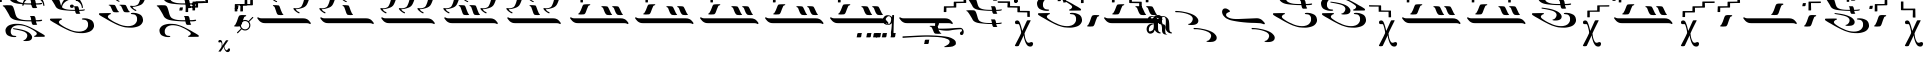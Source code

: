 SplineFontDB: 3.2
FontName: EZSpecial-I
FullName: EZ Special-I
FamilyName: EZ Special-I
Weight: Book
Copyright: 
Version: 1.0
ItalicAngle: 0
UnderlinePosition: 0
UnderlineWidth: 0
Ascent: 800
Descent: 200
InvalidEm: 0
sfntRevision: 0x00000000
LayerCount: 2
Layer: 0 1 "Back" 1
Layer: 1 1 "Fore" 0
XUID: [1021 904 -49705511 16680]
StyleMap: 0x0040
FSType: 0
OS2Version: 0
OS2_WeightWidthSlopeOnly: 0
OS2_UseTypoMetrics: 0
CreationTime: -2082844800
ModificationTime: 1647065221
PfmFamily: 17
TTFWeight: 400
TTFWidth: 5
LineGap: 0
VLineGap: 0
Panose: 2 11 6 3 5 3 2 2 2 4
OS2TypoAscent: 2030
OS2TypoAOffset: 0
OS2TypoDescent: 122
OS2TypoDOffset: 0
OS2TypoLinegap: 0
OS2WinAscent: 2030
OS2WinAOffset: 0
OS2WinDescent: -122
OS2WinDOffset: 0
HheadAscent: 2030
HheadAOffset: 0
HheadDescent: 122
HheadDOffset: 0
OS2SubXSize: 0
OS2SubYSize: 0
OS2SubXOff: 0
OS2SubYOff: 0
OS2SupXSize: 0
OS2SupYSize: 0
OS2SupXOff: 0
OS2SupYOff: 0
OS2StrikeYSize: 0
OS2StrikeYPos: 0
OS2UnicodeRanges: 00000000.00000000.00000000.00000000
MarkAttachClasses: 1
DEI: 91125
ShortTable: maxp 16
  1
  0
  97
  212
  6
  0
  0
  1
  0
  16
  0
  0
  0
  0
  0
  0
EndShort
LangName: 1033 "" "" "Regular" "EZ Special-I"
Encoding: Mac
UnicodeInterp: none
NameList: AGL For New Fonts
DisplaySize: -48
AntiAlias: 1
FitToEm: 0
WinInfo: 0 38 12
BeginPrivate: 0
EndPrivate
BeginChars: 256 97

StartChar: .notdef
Encoding: 255 711 0
AltUni2: 0002db.ffffffff.0 0002dd.ffffffff.0 0000b8.ffffffff.0 0002da.ffffffff.0 0002d9.ffffffff.0 0002d8.ffffffff.0 0000af.ffffffff.0 0002dc.ffffffff.0 0002c6.ffffffff.0 000131.ffffffff.0 0000d9.ffffffff.0 0000db.ffffffff.0 0000da.ffffffff.0 0000d2.ffffffff.0 0000d4.ffffffff.0 0000d3.ffffffff.0 0000cc.ffffffff.0 0000cf.ffffffff.0 0000ce.ffffffff.0 0000cd.ffffffff.0 0000c8.ffffffff.0 0000cb.ffffffff.0 0000c1.ffffffff.0 0000ca.ffffffff.0 0000c2.ffffffff.0 002030.ffffffff.0 00201e.ffffffff.0 00201a.ffffffff.0 0000b7.ffffffff.0 002021.ffffffff.0 00fb02.ffffffff.0 00fb01.ffffffff.0 00203a.ffffffff.0 002039.ffffffff.0 0000a4.ffffffff.0 002044.ffffffff.0 000178.ffffffff.0 0000ff.ffffffff.0 0025ca.ffffffff.0 0000f7.ffffffff.0 002019.ffffffff.0 002018.ffffffff.0 00201d.ffffffff.0 00201c.ffffffff.0 002014.ffffffff.0 002013.ffffffff.0 000153.ffffffff.0 000152.ffffffff.0 0000d5.ffffffff.0 0000c3.ffffffff.0 0000c0.ffffffff.0 002026.ffffffff.0 0000bb.ffffffff.0 0000ab.ffffffff.0 002206.ffffffff.0 002248.ffffffff.0 000192.ffffffff.0 00221a.ffffffff.0 0000ac.ffffffff.0 0000a1.ffffffff.0 0000bf.ffffffff.0 0000f8.ffffffff.0 0000e6.ffffffff.0 002126.ffffffff.0 0000ba.ffffffff.0 0000aa.ffffffff.0 00222b.ffffffff.0 0003c0.ffffffff.0 00220f.ffffffff.0 002211.ffffffff.0 002202.ffffffff.0 0000b5.ffffffff.0 0000a5.ffffffff.0 002265.ffffffff.0 002264.ffffffff.0 0000b1.ffffffff.0 00221e.ffffffff.0 0000d8.ffffffff.0 0000c6.ffffffff.0 002260.ffffffff.0 0000a8.ffffffff.0 0000b4.ffffffff.0 002122.ffffffff.0 0000a9.ffffffff.0 0000ae.ffffffff.0 0000df.ffffffff.0 0000b6.ffffffff.0 002022.ffffffff.0 0000a7.ffffffff.0 0000a3.ffffffff.0 0000a2.ffffffff.0 0000b0.ffffffff.0 002020.ffffffff.0 0000fc.ffffffff.0 0000fb.ffffffff.0 0000f9.ffffffff.0 0000fa.ffffffff.0 0000f5.ffffffff.0 0000f6.ffffffff.0 0000f4.ffffffff.0 0000f2.ffffffff.0 0000f3.ffffffff.0 0000f1.ffffffff.0 0000ef.ffffffff.0 0000ee.ffffffff.0 0000ec.ffffffff.0 0000ed.ffffffff.0 0000eb.ffffffff.0 0000ea.ffffffff.0 0000e8.ffffffff.0 0000e9.ffffffff.0 0000e7.ffffffff.0 0000e5.ffffffff.0 0000e3.ffffffff.0 0000e4.ffffffff.0 0000e2.ffffffff.0 0000e0.ffffffff.0 0000e1.ffffffff.0 0000dc.ffffffff.0 0000d6.ffffffff.0 0000d1.ffffffff.0 0000c9.ffffffff.0 0000c7.ffffffff.0 0000c5.ffffffff.0 0000c4.ffffffff.0 00007f.ffffffff.0 000026.ffffffff.0 00001f.ffffffff.0 00001e.ffffffff.0 00001c.ffffffff.0 00001b.ffffffff.0 00001a.ffffffff.0 000019.ffffffff.0 000018.ffffffff.0 000017.ffffffff.0 000016.ffffffff.0 000015.ffffffff.0 000014.ffffffff.0 000013.ffffffff.0 000012.ffffffff.0 000011.ffffffff.0 000010.ffffffff.0 00000f.ffffffff.0 00000e.ffffffff.0 00000c.ffffffff.0 00000b.ffffffff.0 00000a.ffffffff.0 000007.ffffffff.0 000006.ffffffff.0 000005.ffffffff.0 000004.ffffffff.0 000003.ffffffff.0 000002.ffffffff.0 000001.ffffffff.0
Width: 185
VWidth: 345
Flags: W
LayerCount: 2
Fore
SplineSet
-198 785 m 0,0,1
 -125 785 -125 785 -50.5 786 c 128,-1,2
 24 787 24 787 98 788 c 1,3,4
 103 781 103 781 102 770 c 128,-1,5
 101 759 101 759 98 751 c 1,6,7
 83 748 83 748 0 748 c 128,-1,8
 -83 748 -83 748 -145 748 c 1,9,10
 -145 696 -145 696 -143 631.5 c 128,-1,11
 -141 567 -141 567 -146 566 c 0,12,13
 -162 566 -162 566 -179.5 564 c 128,-1,14
 -197 562 -197 562 -209 566 c 0,15,16
 -210 566 -210 566 -210 576 c 0,17,18
 -209.5 576.5 l 0,19,20
 -209 577 -209 577 -209 578 c 0,21,22
 -209 631 -209 631 -208.5 674.5 c 128,-1,23
 -208 718 -208 718 -208 770 c 0,24,25
 -207 784 -207 784 -198 785 c 0,0,1
190 759 m 2,26,-1
 232 759 l 2,27,28
 235 759 235 759 243 758.5 c 128,-1,29
 251 758 251 758 254 756 c 0,30,31
 257 753 257 753 253 753 c 128,-1,32
 249 753 249 753 247 737 c 2,33,-1
 243 703 l 2,34,35
 240 681 240 681 222 681 c 2,36,-1
 180 681 l 2,37,38
 176 681 176 681 166.5 681.5 c 128,-1,39
 157 682 157 682 157 686 c 0,40,41
 156 690 156 690 160 691.5 c 128,-1,42
 164 693 164 693 165 703 c 2,43,-1
 169 737 l 2,44,45
 173 759 173 759 190 759 c 2,26,-1
EndSplineSet
EndChar

StartChar: uni001D
Encoding: 29 29 1
AltUni2: 000008.ffffffff.0 000000.ffffffff.0
Width: 0
VWidth: 345
Flags: W
LayerCount: 2
EndChar

StartChar: uni00A0
Encoding: 202 160 2
AltUni2: 00000d.ffffffff.0
Width: 1000
VWidth: 345
Flags: W
LayerCount: 2
EndChar

StartChar: space
Encoding: 32 32 3
AltUni2: 000009.ffffffff.0
Width: 16
VWidth: 345
Flags: W
LayerCount: 2
EndChar

StartChar: j
Encoding: 106 106 4
Width: 233
VWidth: 345
Flags: W
LayerCount: 2
Fore
SplineSet
83 474 m 2,0,-1
 143 474 l 2,1,2
 148 474 148 474 159 473.5 c 128,-1,3
 170 473 170 473 173 470 c 0,4,5
 177 466 177 466 171.5 466 c 128,-1,6
 166 466 166 466 163 444 c 2,7,-1
 157 396 l 2,8,9
 152 366 152 366 128 366 c 2,10,-1
 69 366 l 2,11,12
 64 366 64 366 51 366.5 c 128,-1,13
 38 367 38 367 38 373 c 0,14,15
 38 379 38 379 42.5 381 c 128,-1,16
 47 383 47 383 49 396 c 2,17,-1
 55 444 l 2,18,19
 59 474 59 474 83 474 c 2,0,-1
EndSplineSet
EndChar

StartChar: bar
Encoding: 124 124 5
Width: 0
VWidth: 345
Flags: W
LayerCount: 2
Fore
SplineSet
-1173 1010 m 0,0,1
 -1173 1023 -1173 1023 -1164 1024 c 0,2,3
 -1105 1024 -1105 1024 -1045.5 1024.5 c 128,-1,4
 -986 1025 -986 1025 -928 1026 c 1,5,6
 -928 1062 -928 1062 -927.5 1073 c 128,-1,7
 -927 1084 -927 1084 -927 1124 c 0,8,9
 -927 1137 -927 1137 -917 1139 c 0,10,11
 -844 1139 -844 1139 -769.5 1139.5 c 128,-1,12
 -695 1140 -695 1140 -621 1141 c 1,13,14
 -616 1135 -616 1135 -617.5 1124.5 c 128,-1,15
 -619 1114 -619 1114 -621 1106 c 1,16,17
 -636 1103 -636 1103 -719.5 1103 c 128,-1,18
 -803 1103 -803 1103 -864 1103 c 1,19,20
 -864 1053 -864 1053 -861.5 1024 c 128,-1,21
 -859 995 -859 995 -865 995 c 0,22,23
 -874 993 -874 993 -881 991.5 c 128,-1,24
 -888 990 -888 990 -926 991 c 1,25,26
 -967 990 -967 990 -1019 989 c 128,-1,27
 -1071 988 -1071 988 -1110 988 c 1,28,29
 -1110 985 -1110 985 -1110 981.5 c 128,-1,30
 -1110 978 -1110 978 -1110 975 c 1,31,-1
 -1110 975 l 1,32,33
 -1110 880 -1110 880 -1111 880 c 0,34,35
 -1120 879 -1120 879 -1127.5 877 c 128,-1,36
 -1135 875 -1135 875 -1173 876 c 0,37,38
 -1214 876 -1214 876 -1266 874.5 c 128,-1,39
 -1318 873 -1318 873 -1357 873 c 1,40,41
 -1358 766 -1358 766 -1359 766 c 0,42,43
 -1375 766 -1375 766 -1392.5 764 c 128,-1,44
 -1410 762 -1410 762 -1422 766 c 0,45,46
 -1423 766 -1423 766 -1423 776 c 1,47,48
 -1422.5 776.5 l 0,49,50
 -1422 777 -1422 777 -1422 778 c 0,51,52
 -1422 829 -1422 829 -1420.5 836.5 c 128,-1,53
 -1419 844 -1419 844 -1419 895 c 0,54,55
 -1419 908 -1419 908 -1410 909 c 0,56,57
 -1351 909 -1351 909 -1292 909.5 c 128,-1,58
 -1233 910 -1233 910 -1174 910 c 1,59,60
 -1174 935 -1174 935 -1173.5 960 c 128,-1,61
 -1173 985 -1173 985 -1173 1010 c 0,0,1
EndSplineSet
EndChar

StartChar: o
Encoding: 111 111 6
Width: 1575
VWidth: 345
Flags: W
LayerCount: 2
Fore
SplineSet
176 -84 m 0,0,1
 326 -77 326 -77 529 -66 c 128,-1,2
 732 -55 732 -55 881 -60 c 0,3,4
 1010 -64 1010 -64 1130.5 -76 c 128,-1,5
 1251 -88 1251 -88 1314 -102 c 0,6,7
 1378 -117 1378 -117 1431 -151.5 c 128,-1,8
 1484 -186 1484 -186 1493 -221 c 0,9,10
 1501 -256 1501 -256 1494 -280 c 128,-1,11
 1487 -304 1487 -304 1416 -336 c 1,12,13
 1365 -347 1365 -347 1309.5 -350.5 c 128,-1,14
 1254 -354 1254 -354 1213 -353 c 1,15,16
 1196 -347 1196 -347 1210.5 -339 c 128,-1,17
 1225 -331 1225 -331 1250.5 -318.5 c 128,-1,18
 1276 -306 1276 -306 1303 -286.5 c 128,-1,19
 1330 -267 1330 -267 1338 -237 c 0,20,21
 1354 -182 1354 -182 1289.5 -153 c 128,-1,22
 1225 -124 1225 -124 1135.5 -111 c 128,-1,23
 1046 -98 1046 -98 959 -96.5 c 128,-1,24
 872 -95 872 -95 842 -93 c 0,25,26
 779 -90 779 -90 667 -94 c 128,-1,27
 555 -98 555 -98 445.5 -104.5 c 128,-1,28
 336 -111 336 -111 256 -116 c 0,29,-1
 176 -121 l 1,30,31
 160 -118 160 -118 160.5 -101.5 c 128,-1,32
 161 -85 161 -85 176 -84 c 0,0,1
746 -167 m 2,33,-1
 805 -167 l 2,34,35
 810 -167 810 -167 821.5 -167 c 128,-1,36
 833 -167 833 -167 835 -170 c 0,37,38
 839 -174 839 -174 833.5 -174.5 c 128,-1,39
 828 -175 828 -175 825 -197 c 2,40,-1
 819 -244 l 2,41,42
 815 -275 815 -275 791 -275 c 2,43,-1
 731 -275 l 2,44,45
 726 -275 726 -275 713.5 -274 c 128,-1,46
 701 -273 701 -273 700 -268 c 0,47,48
 699 -262 699 -262 704 -260.5 c 128,-1,49
 709 -259 709 -259 711 -244 c 2,50,-1
 718 -197 l 2,51,52
 722 -167 722 -167 746 -167 c 2,33,-1
807 181 m 0,53,54
 837 181 837 181 870 180.5 c 128,-1,55
 903 180 903 180 929 176 c 1,56,57
 948 176 948 176 969 123.5 c 128,-1,58
 990 71 990 71 1019 20 c 0,59,60
 1028 3 1028 3 1038 1 c 0,61,62
 1046 -1 1046 -1 1050 -7 c 128,-1,63
 1054 -13 1054 -13 1041 -18 c 1,64,65
 1011 -23 1011 -23 979.5 -22.5 c 128,-1,66
 948 -22 948 -22 920 -18 c 1,67,68
 894 -8 894 -8 879 29 c 128,-1,69
 864 66 864 66 833 137 c 0,70,71
 831 141 831 141 822.5 150 c 128,-1,72
 814 159 814 159 804 161 c 0,73,74
 790 163 790 163 788 172 c 128,-1,75
 786 181 786 181 807 181 c 0,53,54
1044 180 m 0,76,77
 1078 180 1078 180 1115.5 179.5 c 128,-1,78
 1153 179 1153 179 1184 175 c 1,79,80
 1205 175 1205 175 1224 124 c 128,-1,81
 1243 73 1243 73 1277 22 c 0,82,83
 1289 4 1289 4 1299 2 c 0,84,85
 1308 0 1308 0 1313 -6 c 128,-1,86
 1318 -12 1318 -12 1304 -17 c 1,87,88
 1269 -22 1269 -22 1233.5 -21 c 128,-1,89
 1198 -20 1198 -20 1166 -17 c 1,90,91
 1136 -7 1136 -7 1122.5 29.5 c 128,-1,92
 1109 66 1109 66 1074 137 c 1,93,94
 1063 154 1063 154 1041 157 c 0,95,96
 1025 159 1025 159 1022.5 169.5 c 128,-1,97
 1020 180 1020 180 1044 180 c 0,76,77
85 384 m 128,-1,99
 90 392 90 392 96.5 392.5 c 128,-1,100
 103 393 103 393 110 389 c 128,-1,101
 117 385 117 385 128 379.5 c 128,-1,102
 139 374 139 374 156 370.5 c 128,-1,103
 173 367 173 367 204 367 c 2,104,-1
 1228 367 l 2,105,106
 1256 367 1256 367 1279 362.5 c 128,-1,107
 1302 358 1302 358 1321 348 c 128,-1,108
 1340 338 1340 338 1350.5 330 c 128,-1,109
 1361 322 1361 322 1379 302.5 c 128,-1,110
 1397 283 1397 283 1410.5 265 c 128,-1,111
 1424 247 1424 247 1416 230 c 1,112,113
 1408 218 1408 218 1397.5 225 c 128,-1,114
 1387 232 1387 232 1373 237 c 128,-1,115
 1359 242 1359 242 1342.5 244 c 128,-1,116
 1326 246 1326 246 1291 246 c 2,117,-1
 282 246 l 2,118,119
 259 246 259 246 240 249 c 128,-1,120
 221 252 221 252 210.5 255.5 c 128,-1,121
 200 259 200 259 188 265 c 128,-1,122
 176 271 176 271 162.5 279.5 c 128,-1,123
 149 288 149 288 134 303.5 c 128,-1,124
 119 319 119 319 103.5 339.5 c 128,-1,125
 88 360 88 360 84 368 c 128,-1,98
 80 376 80 376 85 384 c 128,-1,99
EndSplineSet
EndChar

StartChar: four
Encoding: 52 52 7
Width: 1580
VWidth: 345
Flags: W
LayerCount: 2
Fore
SplineSet
657 697 m 0,0,1
 687 697 687 697 719.5 696 c 128,-1,2
 752 695 752 695 779 690 c 1,3,4
 798 690 798 690 818.5 626 c 128,-1,5
 839 562 839 562 868 501 c 0,6,7
 877 480 877 480 887 477 c 0,8,9
 895 474 895 474 899 466.5 c 128,-1,10
 903 459 903 459 891 453 c 1,11,12
 861 447 861 447 829.5 448 c 128,-1,13
 798 449 798 449 770 453 c 1,14,15
 744 465 744 465 729 510.5 c 128,-1,16
 714 556 714 556 683 643 c 0,17,18
 680 648 680 648 672 658.5 c 128,-1,19
 664 669 664 669 653 671 c 0,20,21
 639 673 639 673 637.5 684.5 c 128,-1,22
 636 696 636 696 657 697 c 0,0,1
85 384 m 128,-1,24
 90 392 90 392 96.5 392.5 c 128,-1,25
 103 393 103 393 110 389 c 128,-1,26
 117 385 117 385 128 379.5 c 128,-1,27
 139 374 139 374 156 370.5 c 128,-1,28
 173 367 173 367 204 367 c 2,29,-1
 1228 367 l 2,30,31
 1256 367 1256 367 1279 362.5 c 128,-1,32
 1302 358 1302 358 1321 348 c 128,-1,33
 1340 338 1340 338 1350.5 330 c 128,-1,34
 1361 322 1361 322 1379 302.5 c 128,-1,35
 1397 283 1397 283 1410.5 265 c 128,-1,36
 1424 247 1424 247 1416 230 c 1,37,38
 1408 218 1408 218 1397.5 225 c 128,-1,39
 1387 232 1387 232 1373 237 c 128,-1,40
 1359 242 1359 242 1342.5 244 c 128,-1,41
 1326 246 1326 246 1291 246 c 2,42,-1
 282 246 l 2,43,44
 259 246 259 246 240 249 c 128,-1,45
 221 252 221 252 210.5 255.5 c 128,-1,46
 200 259 200 259 188 265 c 128,-1,47
 176 271 176 271 162.5 279.5 c 128,-1,48
 149 288 149 288 134 303.5 c 128,-1,49
 119 319 119 319 103.5 339.5 c 128,-1,50
 88 360 88 360 84 368 c 128,-1,23
 80 376 80 376 85 384 c 128,-1,24
1486 1163 m 1,51,52
 1502 1160 1502 1160 1500 1146.5 c 128,-1,53
 1498 1133 1498 1133 1479 1132 c 1,54,55
 1458 1125 1458 1125 1445.5 1079 c 128,-1,56
 1433 1033 1433 1033 1418 982 c 0,57,58
 1384 863 1384 863 1356.5 789 c 128,-1,59
 1329 715 1329 715 1303.5 685.5 c 128,-1,60
 1278 656 1278 656 1243 640 c 0,61,62
 1189 617 1189 617 1136.5 606 c 128,-1,63
 1084 595 1084 595 1045 595 c 1,64,65
 1064 550 1064 550 1109 532 c 128,-1,66
 1154 514 1154 514 1135 494 c 0,67,68
 1124 483 1124 483 1066 523 c 128,-1,69
 1008 563 1008 563 986 602 c 1,70,71
 986 627 986 627 1006.5 623 c 128,-1,72
 1027 619 1027 619 1050 617 c 256,73,74
 1073 616 1073 616 1098 620 c 128,-1,75
 1123 624 1123 624 1164 645 c 0,76,77
 1184 655 1184 655 1201.5 690.5 c 128,-1,78
 1219 726 1219 726 1233.5 769 c 128,-1,79
 1248 812 1248 812 1258 854.5 c 128,-1,80
 1268 897 1268 897 1284.5 977 c 128,-1,81
 1301 1057 1301 1057 1312.5 1084 c 128,-1,82
 1324 1111 1324 1111 1345.5 1128 c 128,-1,83
 1367 1145 1367 1145 1386.5 1150 c 128,-1,84
 1406 1155 1406 1155 1430 1157 c 128,-1,85
 1454 1159 1454 1159 1486 1163 c 1,51,52
558 1163 m 1,86,87
 574 1160 574 1160 572 1146.5 c 128,-1,88
 570 1133 570 1133 552 1132 c 1,89,90
 531 1125 531 1125 518 1079 c 128,-1,91
 505 1033 505 1033 491 982 c 0,92,93
 457 863 457 863 429 789 c 128,-1,94
 401 715 401 715 376 685.5 c 128,-1,95
 351 656 351 656 315 640 c 0,96,97
 261 617 261 617 208.5 606 c 128,-1,98
 156 595 156 595 118 595 c 1,99,100
 137 550 137 550 182 532 c 128,-1,101
 227 514 227 514 208 494 c 0,102,103
 197 483 197 483 138.5 523 c 128,-1,104
 80 563 80 563 59 602 c 1,105,106
 59 627 59 627 79 623 c 128,-1,107
 99 619 99 619 123 617 c 256,108,109
 146 616 146 616 170.5 620 c 128,-1,110
 195 624 195 624 236 645 c 0,111,112
 256 655 256 655 274 690.5 c 128,-1,113
 292 726 292 726 306 769 c 128,-1,114
 320 812 320 812 330 854.5 c 128,-1,115
 340 897 340 897 356.5 977 c 128,-1,116
 373 1057 373 1057 384.5 1084 c 128,-1,117
 396 1111 396 1111 417.5 1128 c 128,-1,118
 439 1145 439 1145 459 1150 c 128,-1,119
 479 1155 479 1155 502.5 1157 c 128,-1,120
 526 1159 526 1159 558 1163 c 1,86,87
1063 1338 m 1,121,122
 1078 1336 1078 1336 1076.5 1324.5 c 128,-1,123
 1075 1313 1075 1313 1058 1311 c 1,124,125
 1039 1305 1039 1305 1027 1266.5 c 128,-1,126
 1015 1228 1015 1228 1001 1185 c 0,127,128
 970 1084 970 1084 944 1022 c 128,-1,129
 918 960 918 960 895 935 c 128,-1,130
 872 910 872 910 839 897 c 0,131,132
 789 877 789 877 740.5 868 c 128,-1,133
 692 859 692 859 656 859 c 1,134,135
 674 820 674 820 715.5 805.5 c 128,-1,136
 757 791 757 791 739 774 c 0,137,138
 729 765 729 765 675.5 798.5 c 128,-1,139
 622 832 622 832 602 865 c 1,140,141
 602 886 602 886 620.5 882.5 c 128,-1,142
 639 879 639 879 661 878 c 0,143,144
 683 877 683 877 705.5 880 c 128,-1,145
 728 883 728 883 766 901 c 0,146,147
 785 910 785 910 801 939.5 c 128,-1,148
 817 969 817 969 830.5 1005.5 c 128,-1,149
 844 1042 844 1042 853 1078 c 128,-1,150
 862 1114 862 1114 877 1181 c 128,-1,151
 892 1248 892 1248 903 1271 c 128,-1,152
 914 1294 914 1294 934 1308.5 c 128,-1,153
 954 1323 954 1323 972 1327 c 128,-1,154
 990 1331 990 1331 1012 1333 c 128,-1,155
 1034 1335 1034 1335 1063 1338 c 1,121,122
EndSplineSet
EndChar

StartChar: three
Encoding: 51 51 8
Width: 1580
VWidth: 345
Flags: W
LayerCount: 2
Fore
SplineSet
461 697 m 0,0,1
 491 697 491 697 524 696 c 128,-1,2
 557 695 557 695 583 690 c 1,3,4
 602 690 602 690 623.5 626 c 128,-1,5
 645 562 645 562 673 501 c 0,6,7
 681 480 681 480 692 477 c 0,8,9
 699 474 699 474 703.5 466.5 c 128,-1,10
 708 459 708 459 695 453 c 1,11,12
 665 447 665 447 634 448 c 128,-1,13
 603 449 603 449 575 453 c 1,14,15
 549 465 549 465 534 510.5 c 128,-1,16
 519 556 519 556 488 643 c 0,17,18
 485 648 485 648 477 658.5 c 128,-1,19
 469 669 469 669 458 671 c 0,20,21
 444 673 444 673 442 684.5 c 128,-1,22
 440 696 440 696 461 697 c 0,0,1
731 697 m 0,23,24
 761 697 761 697 794.5 696 c 128,-1,25
 828 695 828 695 854 690 c 1,26,27
 873 690 873 690 894 626 c 128,-1,28
 915 562 915 562 943 501 c 0,29,30
 952 480 952 480 962 477 c 0,31,32
 970 474 970 474 974.5 466.5 c 128,-1,33
 979 459 979 459 966 453 c 1,34,35
 935 447 935 447 904 448 c 128,-1,36
 873 449 873 449 845 453 c 1,37,38
 818 465 818 465 803.5 510.5 c 128,-1,39
 789 556 789 556 758 643 c 0,40,41
 756 648 756 648 747.5 658.5 c 128,-1,42
 739 669 739 669 729 671 c 0,43,44
 715 673 715 673 712.5 684.5 c 128,-1,45
 710 696 710 696 731 697 c 0,23,24
85 384 m 128,-1,47
 90 392 90 392 96.5 392.5 c 128,-1,48
 103 393 103 393 110 389 c 128,-1,49
 117 385 117 385 128 379.5 c 128,-1,50
 139 374 139 374 156 370.5 c 128,-1,51
 173 367 173 367 204 367 c 2,52,-1
 1228 367 l 2,53,54
 1256 367 1256 367 1279 362.5 c 128,-1,55
 1302 358 1302 358 1321 348 c 128,-1,56
 1340 338 1340 338 1350.5 330 c 128,-1,57
 1361 322 1361 322 1379 302.5 c 128,-1,58
 1397 283 1397 283 1410.5 265 c 128,-1,59
 1424 247 1424 247 1416 230 c 1,60,61
 1408 218 1408 218 1397.5 225 c 128,-1,62
 1387 232 1387 232 1373 237 c 128,-1,63
 1359 242 1359 242 1342.5 244 c 128,-1,64
 1326 246 1326 246 1291 246 c 2,65,-1
 282 246 l 2,66,67
 259 246 259 246 240 249 c 128,-1,68
 221 252 221 252 210.5 255.5 c 128,-1,69
 200 259 200 259 188 265 c 128,-1,70
 176 271 176 271 162.5 279.5 c 128,-1,71
 149 288 149 288 134 303.5 c 128,-1,72
 119 319 119 319 103.5 339.5 c 128,-1,73
 88 360 88 360 84 368 c 128,-1,46
 80 376 80 376 85 384 c 128,-1,47
1486 1163 m 1,74,75
 1502 1160 1502 1160 1500 1146.5 c 128,-1,76
 1498 1133 1498 1133 1479 1132 c 1,77,78
 1458 1125 1458 1125 1445.5 1079 c 128,-1,79
 1433 1033 1433 1033 1418 982 c 0,80,81
 1384 863 1384 863 1356.5 789 c 128,-1,82
 1329 715 1329 715 1303.5 685.5 c 128,-1,83
 1278 656 1278 656 1243 640 c 0,84,85
 1189 617 1189 617 1136.5 606 c 128,-1,86
 1084 595 1084 595 1045 595 c 1,87,88
 1064 550 1064 550 1109 532 c 128,-1,89
 1154 514 1154 514 1135 494 c 0,90,91
 1124 483 1124 483 1066 523 c 128,-1,92
 1008 563 1008 563 986 602 c 1,93,94
 986 627 986 627 1006.5 623 c 128,-1,95
 1027 619 1027 619 1050 617 c 256,96,97
 1073 616 1073 616 1098 620 c 128,-1,98
 1123 624 1123 624 1164 645 c 0,99,100
 1184 655 1184 655 1201.5 690.5 c 128,-1,101
 1219 726 1219 726 1233.5 769 c 128,-1,102
 1248 812 1248 812 1258 854.5 c 128,-1,103
 1268 897 1268 897 1284.5 977 c 128,-1,104
 1301 1057 1301 1057 1312.5 1084 c 128,-1,105
 1324 1111 1324 1111 1345.5 1128 c 128,-1,106
 1367 1145 1367 1145 1386.5 1150 c 128,-1,107
 1406 1155 1406 1155 1430 1157 c 128,-1,108
 1454 1159 1454 1159 1486 1163 c 1,74,75
558 1163 m 1,109,110
 574 1160 574 1160 572 1146.5 c 128,-1,111
 570 1133 570 1133 552 1132 c 1,112,113
 531 1125 531 1125 518 1079 c 128,-1,114
 505 1033 505 1033 491 982 c 0,115,116
 457 863 457 863 429 789 c 128,-1,117
 401 715 401 715 376 685.5 c 128,-1,118
 351 656 351 656 315 640 c 0,119,120
 261 617 261 617 208.5 606 c 128,-1,121
 156 595 156 595 118 595 c 1,122,123
 137 550 137 550 182 532 c 128,-1,124
 227 514 227 514 208 494 c 0,125,126
 197 483 197 483 138.5 523 c 128,-1,127
 80 563 80 563 59 602 c 1,128,129
 59 627 59 627 79 623 c 128,-1,130
 99 619 99 619 123 617 c 256,131,132
 146 616 146 616 170.5 620 c 128,-1,133
 195 624 195 624 236 645 c 0,134,135
 256 655 256 655 274 690.5 c 128,-1,136
 292 726 292 726 306 769 c 128,-1,137
 320 812 320 812 330 854.5 c 128,-1,138
 340 897 340 897 356.5 977 c 128,-1,139
 373 1057 373 1057 384.5 1084 c 128,-1,140
 396 1111 396 1111 417.5 1128 c 128,-1,141
 439 1145 439 1145 459 1150 c 128,-1,142
 479 1155 479 1155 502.5 1157 c 128,-1,143
 526 1159 526 1159 558 1163 c 1,109,110
1000 1338 m 1,144,145
 1015 1336 1015 1336 1013 1324.5 c 128,-1,146
 1011 1313 1011 1313 994 1311 c 1,147,148
 975 1305 975 1305 963 1266.5 c 128,-1,149
 951 1228 951 1228 938 1185 c 0,150,151
 907 1084 907 1084 880.5 1022 c 128,-1,152
 854 960 854 960 831 935 c 128,-1,153
 808 910 808 910 776 897 c 0,154,155
 726 877 726 877 677 868 c 128,-1,156
 628 859 628 859 593 859 c 1,157,158
 611 820 611 820 652 805.5 c 128,-1,159
 693 791 693 791 676 774 c 0,160,161
 666 765 666 765 612 798.5 c 128,-1,162
 558 832 558 832 538 865 c 1,163,164
 538 886 538 886 557 882.5 c 128,-1,165
 576 879 576 879 597 878 c 0,166,167
 619 877 619 877 641.5 880 c 128,-1,168
 664 883 664 883 702 901 c 0,169,170
 721 910 721 910 737 939.5 c 128,-1,171
 753 969 753 969 766.5 1005.5 c 128,-1,172
 780 1042 780 1042 789.5 1078 c 128,-1,173
 799 1114 799 1114 814 1181 c 128,-1,174
 829 1248 829 1248 840 1271 c 128,-1,175
 851 1294 851 1294 870.5 1308.5 c 128,-1,176
 890 1323 890 1323 908 1327 c 128,-1,177
 926 1331 926 1331 948.5 1333 c 128,-1,178
 971 1335 971 1335 1000 1338 c 1,144,145
EndSplineSet
EndChar

StartChar: two
Encoding: 50 50 9
Width: 1580
VWidth: 345
Flags: W
LayerCount: 2
Fore
SplineSet
85 384 m 128,-1,1
 90 392 90 392 96.5 392.5 c 128,-1,2
 103 393 103 393 110 389 c 128,-1,3
 117 385 117 385 128 379.5 c 128,-1,4
 139 374 139 374 156 370.5 c 128,-1,5
 173 367 173 367 204 367 c 2,6,-1
 1228 367 l 2,7,8
 1256 367 1256 367 1279 362.5 c 128,-1,9
 1302 358 1302 358 1321 348 c 128,-1,10
 1340 338 1340 338 1350.5 330 c 128,-1,11
 1361 322 1361 322 1379 302.5 c 128,-1,12
 1397 283 1397 283 1410.5 265 c 128,-1,13
 1424 247 1424 247 1416 230 c 1,14,15
 1408 218 1408 218 1397.5 225 c 128,-1,16
 1387 232 1387 232 1373 237 c 128,-1,17
 1359 242 1359 242 1342.5 244 c 128,-1,18
 1326 246 1326 246 1291 246 c 2,19,-1
 282 246 l 2,20,21
 259 246 259 246 240 249 c 128,-1,22
 221 252 221 252 210.5 255.5 c 128,-1,23
 200 259 200 259 188 265 c 128,-1,24
 176 271 176 271 162.5 279.5 c 128,-1,25
 149 288 149 288 134 303.5 c 128,-1,26
 119 319 119 319 103.5 339.5 c 128,-1,27
 88 360 88 360 84 368 c 128,-1,0
 80 376 80 376 85 384 c 128,-1,1
1486 1163 m 1,28,29
 1502 1160 1502 1160 1500 1146.5 c 128,-1,30
 1498 1133 1498 1133 1479 1132 c 1,31,32
 1458 1125 1458 1125 1445.5 1079 c 128,-1,33
 1433 1033 1433 1033 1418 982 c 0,34,35
 1384 863 1384 863 1356.5 789 c 128,-1,36
 1329 715 1329 715 1303.5 685.5 c 128,-1,37
 1278 656 1278 656 1243 640 c 0,38,39
 1189 617 1189 617 1136.5 606 c 128,-1,40
 1084 595 1084 595 1045 595 c 1,41,42
 1064 550 1064 550 1109 532 c 128,-1,43
 1154 514 1154 514 1135 494 c 0,44,45
 1124 483 1124 483 1066 523 c 128,-1,46
 1008 563 1008 563 986 602 c 1,47,48
 986 627 986 627 1006.5 623 c 128,-1,49
 1027 619 1027 619 1050 617 c 256,50,51
 1073 616 1073 616 1098 620 c 128,-1,52
 1123 624 1123 624 1164 645 c 0,53,54
 1184 655 1184 655 1201.5 690.5 c 128,-1,55
 1219 726 1219 726 1233.5 769 c 128,-1,56
 1248 812 1248 812 1258 854.5 c 128,-1,57
 1268 897 1268 897 1284.5 977 c 128,-1,58
 1301 1057 1301 1057 1312.5 1084 c 128,-1,59
 1324 1111 1324 1111 1345.5 1128 c 128,-1,60
 1367 1145 1367 1145 1386.5 1150 c 128,-1,61
 1406 1155 1406 1155 1430 1157 c 128,-1,62
 1454 1159 1454 1159 1486 1163 c 1,28,29
1022 1163 m 1,63,64
 1038 1160 1038 1160 1036 1146.5 c 128,-1,65
 1034 1133 1034 1133 1016 1132 c 1,66,67
 995 1125 995 1125 982 1079 c 128,-1,68
 969 1033 969 1033 955 982 c 0,69,70
 921 863 921 863 893 789 c 128,-1,71
 865 715 865 715 839.5 685.5 c 128,-1,72
 814 656 814 656 779 640 c 0,73,74
 725 617 725 617 672.5 606 c 128,-1,75
 620 595 620 595 582 595 c 1,76,77
 601 550 601 550 645.5 532 c 128,-1,78
 690 514 690 514 671 494 c 0,79,80
 660 483 660 483 602 523 c 128,-1,81
 544 563 544 563 522 602 c 1,82,83
 522 627 522 627 542.5 623 c 128,-1,84
 563 619 563 619 586 617 c 256,85,86
 609 616 609 616 634 620 c 128,-1,87
 659 624 659 624 700 645 c 0,88,89
 720 655 720 655 737.5 690.5 c 128,-1,90
 755 726 755 726 769.5 769 c 128,-1,91
 784 812 784 812 794 854.5 c 128,-1,92
 804 897 804 897 820.5 977 c 128,-1,93
 837 1057 837 1057 848.5 1084 c 128,-1,94
 860 1111 860 1111 881.5 1128 c 128,-1,95
 903 1145 903 1145 922.5 1150 c 128,-1,96
 942 1155 942 1155 966 1157 c 128,-1,97
 990 1159 990 1159 1022 1163 c 1,63,64
558 1163 m 1,98,99
 574 1160 574 1160 572 1146.5 c 128,-1,100
 570 1133 570 1133 552 1132 c 1,101,102
 531 1125 531 1125 518 1079 c 128,-1,103
 505 1033 505 1033 491 982 c 0,104,105
 457 863 457 863 429 789 c 128,-1,106
 401 715 401 715 376 685.5 c 128,-1,107
 351 656 351 656 315 640 c 0,108,109
 261 617 261 617 208.5 606 c 128,-1,110
 156 595 156 595 118 595 c 1,111,112
 137 550 137 550 182 532 c 128,-1,113
 227 514 227 514 208 494 c 0,114,115
 197 483 197 483 138.5 523 c 128,-1,116
 80 563 80 563 59 602 c 1,117,118
 59 627 59 627 79 623 c 128,-1,119
 99 619 99 619 123 617 c 256,120,121
 146 616 146 616 170.5 620 c 128,-1,122
 195 624 195 624 236 645 c 0,123,124
 256 655 256 655 274 690.5 c 128,-1,125
 292 726 292 726 306 769 c 128,-1,126
 320 812 320 812 330 854.5 c 128,-1,127
 340 897 340 897 356.5 977 c 128,-1,128
 373 1057 373 1057 384.5 1084 c 128,-1,129
 396 1111 396 1111 417.5 1128 c 128,-1,130
 439 1145 439 1145 459 1150 c 128,-1,131
 479 1155 479 1155 502.5 1157 c 128,-1,132
 526 1159 526 1159 558 1163 c 1,98,99
EndSplineSet
EndChar

StartChar: one
Encoding: 49 49 10
Width: 1517
VWidth: 345
Flags: W
LayerCount: 2
Fore
SplineSet
657 697 m 0,0,1
 687 697 687 697 719.5 696 c 128,-1,2
 752 695 752 695 779 690 c 1,3,4
 798 690 798 690 818.5 626 c 128,-1,5
 839 562 839 562 868 501 c 0,6,7
 877 480 877 480 887 477 c 0,8,9
 895 474 895 474 899 466.5 c 128,-1,10
 903 459 903 459 891 453 c 1,11,12
 861 447 861 447 829.5 448 c 128,-1,13
 798 449 798 449 770 453 c 1,14,15
 744 465 744 465 729 510.5 c 128,-1,16
 714 556 714 556 683 643 c 0,17,18
 680 648 680 648 672 658.5 c 128,-1,19
 664 669 664 669 653 671 c 0,20,21
 639 673 639 673 637.5 684.5 c 128,-1,22
 636 696 636 696 657 697 c 0,0,1
85 384 m 128,-1,24
 90 392 90 392 96.5 392.5 c 128,-1,25
 103 393 103 393 110 389 c 128,-1,26
 117 385 117 385 128 379.5 c 128,-1,27
 139 374 139 374 156 370.5 c 128,-1,28
 173 367 173 367 204 367 c 2,29,-1
 1228 367 l 2,30,31
 1256 367 1256 367 1279 362.5 c 128,-1,32
 1302 358 1302 358 1321 348 c 128,-1,33
 1340 338 1340 338 1350.5 330 c 128,-1,34
 1361 322 1361 322 1379 302.5 c 128,-1,35
 1397 283 1397 283 1410.5 265 c 128,-1,36
 1424 247 1424 247 1416 230 c 1,37,38
 1408 218 1408 218 1397.5 225 c 128,-1,39
 1387 232 1387 232 1373 237 c 128,-1,40
 1359 242 1359 242 1342.5 244 c 128,-1,41
 1326 246 1326 246 1291 246 c 2,42,-1
 282 246 l 2,43,44
 259 246 259 246 240 249 c 128,-1,45
 221 252 221 252 210.5 255.5 c 128,-1,46
 200 259 200 259 188 265 c 128,-1,47
 176 271 176 271 162.5 279.5 c 128,-1,48
 149 288 149 288 134 303.5 c 128,-1,49
 119 319 119 319 103.5 339.5 c 128,-1,50
 88 360 88 360 84 368 c 128,-1,23
 80 376 80 376 85 384 c 128,-1,24
558 1163 m 1,51,52
 574 1160 574 1160 572 1146.5 c 128,-1,53
 570 1133 570 1133 552 1132 c 1,54,55
 531 1125 531 1125 518 1079 c 128,-1,56
 505 1033 505 1033 491 982 c 0,57,58
 457 863 457 863 429 789 c 128,-1,59
 401 715 401 715 376 685.5 c 128,-1,60
 351 656 351 656 315 640 c 0,61,62
 261 617 261 617 208.5 606 c 128,-1,63
 156 595 156 595 118 595 c 1,64,65
 137 550 137 550 182 532 c 128,-1,66
 227 514 227 514 208 494 c 0,67,68
 197 483 197 483 138.5 523 c 128,-1,69
 80 563 80 563 59 602 c 1,70,71
 59 627 59 627 79 623 c 128,-1,72
 99 619 99 619 123 617 c 256,73,74
 146 616 146 616 170.5 620 c 128,-1,75
 195 624 195 624 236 645 c 0,76,77
 256 655 256 655 274 690.5 c 128,-1,78
 292 726 292 726 306 769 c 128,-1,79
 320 812 320 812 330 854.5 c 128,-1,80
 340 897 340 897 356.5 977 c 128,-1,81
 373 1057 373 1057 384.5 1084 c 128,-1,82
 396 1111 396 1111 417.5 1128 c 128,-1,83
 439 1145 439 1145 459 1150 c 128,-1,84
 479 1155 479 1155 502.5 1157 c 128,-1,85
 526 1159 526 1159 558 1163 c 1,51,52
1063 1338 m 1,86,87
 1078 1336 1078 1336 1076.5 1324.5 c 128,-1,88
 1075 1313 1075 1313 1058 1311 c 1,89,90
 1039 1305 1039 1305 1027 1266.5 c 128,-1,91
 1015 1228 1015 1228 1001 1185 c 0,92,93
 970 1084 970 1084 944 1022 c 128,-1,94
 918 960 918 960 895 935 c 128,-1,95
 872 910 872 910 839 897 c 0,96,97
 789 877 789 877 740.5 868 c 128,-1,98
 692 859 692 859 656 859 c 1,99,100
 674 820 674 820 715.5 805.5 c 128,-1,101
 757 791 757 791 739 774 c 0,102,103
 729 765 729 765 675.5 798.5 c 128,-1,104
 622 832 622 832 602 865 c 1,105,106
 602 886 602 886 620.5 882.5 c 128,-1,107
 639 879 639 879 661 878 c 0,108,109
 683 877 683 877 705.5 880 c 128,-1,110
 728 883 728 883 766 901 c 0,111,112
 785 910 785 910 801 939.5 c 128,-1,113
 817 969 817 969 830.5 1005.5 c 128,-1,114
 844 1042 844 1042 853 1078 c 128,-1,115
 862 1114 862 1114 877 1181 c 128,-1,116
 892 1248 892 1248 903 1271 c 128,-1,117
 914 1294 914 1294 934 1308.5 c 128,-1,118
 954 1323 954 1323 972 1327 c 128,-1,119
 990 1331 990 1331 1012 1333 c 128,-1,120
 1034 1335 1034 1335 1063 1338 c 1,86,87
EndSplineSet
EndChar

StartChar: p
Encoding: 112 112 11
Width: 1313
VWidth: 345
Flags: W
LayerCount: 2
Fore
SplineSet
456 707 m 0,0,1
 486 707 486 707 519 706 c 128,-1,2
 552 705 552 705 578 700 c 1,3,4
 597 700 597 700 618 636 c 128,-1,5
 639 572 639 572 667 512 c 0,6,7
 676 491 676 491 686 488 c 0,8,9
 694 486 694 486 698.5 478 c 128,-1,10
 703 470 703 470 690 464 c 1,11,12
 659 458 659 458 628 459 c 128,-1,13
 597 460 597 460 569 464 c 1,14,15
 543 476 543 476 528 521.5 c 128,-1,16
 513 567 513 567 482 654 c 0,17,18
 480 659 480 659 471.5 669 c 128,-1,19
 463 679 463 679 453 681 c 0,20,21
 439 684 439 684 437 695.5 c 128,-1,22
 435 707 435 707 456 707 c 0,0,1
880 498 m 1,23,24
 918 512 918 512 1009 496 c 1,25,26
 1062 483 1062 483 1102.5 461 c 128,-1,27
 1143 439 1143 439 1165 384 c 1,28,29
 1180 331 1180 331 1175 299.5 c 128,-1,30
 1170 268 1170 268 1140 226 c 1,31,32
 1111 191 1111 191 1072.5 173.5 c 128,-1,33
 1034 156 1034 156 978 144 c 0,34,35
 922 133 922 133 887 133.5 c 128,-1,36
 852 134 852 134 811 135 c 0,37,38
 771 137 771 137 736.5 141.5 c 128,-1,39
 702 146 702 146 653 161 c 0,40,41
 572 183 572 183 493 222 c 0,42,43
 449 244 449 244 399.5 269.5 c 128,-1,44
 350 295 350 295 289 330 c 0,45,46
 261 347 261 347 227.5 366.5 c 128,-1,47
 194 386 194 386 156 406 c 1,48,49
 127 424 127 424 98.5 442 c 128,-1,50
 70 460 70 460 74.5 478.5 c 128,-1,51
 79 497 79 497 96 496 c 128,-1,52
 113 495 113 495 203 497 c 128,-1,53
 293 499 293 499 361 498 c 1,54,55
 388 478 388 478 360.5 469.5 c 128,-1,56
 333 461 333 461 319 448 c 0,57,58
 294 422 294 422 297 406.5 c 128,-1,59
 300 391 300 391 305.5 382.5 c 128,-1,60
 311 374 311 374 322 364.5 c 128,-1,61
 333 355 333 355 376 325 c 128,-1,62
 419 295 419 295 484 262 c 1,63,64
 542 237 542 237 575 221 c 128,-1,65
 608 205 608 205 682 185 c 1,66,67
 737 174 737 174 794 171.5 c 128,-1,68
 851 169 851 169 910 188 c 1,69,70
 951 206 951 206 967.5 219 c 128,-1,71
 984 232 984 232 1005 263 c 0,72,73
 1023 293 1023 293 1025.5 314 c 128,-1,74
 1028 335 1028 335 1026 362 c 0,75,76
 1025 390 1025 390 1019.5 402.5 c 128,-1,77
 1014 415 1014 415 1005.5 428 c 128,-1,78
 997 441 997 441 983.5 451.5 c 128,-1,79
 970 462 970 462 942 466 c 128,-1,80
 914 470 914 470 887 473 c 0,81,82
 875 475 875 475 871.5 483 c 128,-1,83
 868 491 868 491 880 498 c 1,23,24
1237 1222 m 1,84,85
 1253 1219 1253 1219 1251 1205.5 c 128,-1,86
 1249 1192 1249 1192 1230 1190 c 1,87,88
 1209 1183 1209 1183 1196.5 1137.5 c 128,-1,89
 1184 1092 1184 1092 1169 1041 c 0,90,91
 1135 922 1135 922 1107.5 848 c 128,-1,92
 1080 774 1080 774 1054.5 744 c 128,-1,93
 1029 714 1029 714 994 699 c 0,94,95
 940 676 940 676 887.5 664.5 c 128,-1,96
 835 653 835 653 796 653 c 1,97,98
 815 608 815 608 860 590.5 c 128,-1,99
 905 573 905 573 886 553 c 0,100,101
 875 542 875 542 817 582 c 128,-1,102
 759 622 759 622 737 661 c 1,103,104
 737 686 737 686 757.5 682 c 128,-1,105
 778 678 778 678 801 676 c 256,106,107
 824 675 824 675 849 678.5 c 128,-1,108
 874 682 874 682 915 703 c 0,109,110
 935 713 935 713 952.5 748.5 c 128,-1,111
 970 784 970 784 984.5 827.5 c 128,-1,112
 999 871 999 871 1009 913.5 c 128,-1,113
 1019 956 1019 956 1035.5 1036 c 128,-1,114
 1052 1116 1052 1116 1063.5 1143 c 128,-1,115
 1075 1170 1075 1170 1096.5 1186.5 c 128,-1,116
 1118 1203 1118 1203 1137.5 1208 c 128,-1,117
 1157 1213 1157 1213 1181 1215.5 c 128,-1,118
 1205 1218 1205 1218 1237 1222 c 1,84,85
863 1343 m 1,119,120
 878 1341 878 1341 876.5 1329.5 c 128,-1,121
 875 1318 875 1318 857 1316 c 1,122,123
 838 1310 838 1310 826 1271.5 c 128,-1,124
 814 1233 814 1233 801 1190 c 0,125,126
 770 1089 770 1089 744 1027 c 128,-1,127
 718 965 718 965 694.5 940 c 128,-1,128
 671 915 671 915 639 902 c 0,129,130
 589 882 589 882 540.5 873 c 128,-1,131
 492 864 492 864 456 864 c 1,132,133
 474 825 474 825 515.5 810.5 c 128,-1,134
 557 796 557 796 539 779 c 0,135,136
 529 770 529 770 475 803.5 c 128,-1,137
 421 837 421 837 401 870 c 1,138,139
 401 891 401 891 420 887.5 c 128,-1,140
 439 884 439 884 460 883 c 0,141,142
 482 882 482 882 504.5 885 c 128,-1,143
 527 888 527 888 565 906 c 0,144,145
 584 915 584 915 600.5 944.5 c 128,-1,146
 617 974 617 974 630.5 1010.5 c 128,-1,147
 644 1047 644 1047 653 1082.5 c 128,-1,148
 662 1118 662 1118 677 1185.5 c 128,-1,149
 692 1253 692 1253 703 1276 c 128,-1,150
 714 1299 714 1299 733.5 1313 c 128,-1,151
 753 1327 753 1327 771.5 1331.5 c 128,-1,152
 790 1336 790 1336 812 1338 c 128,-1,153
 834 1340 834 1340 863 1343 c 1,119,120
EndSplineSet
EndChar

StartChar: zero
Encoding: 48 48 12
Width: 1577
VWidth: 345
Flags: W
LayerCount: 2
Fore
SplineSet
492 697 m 0,0,1
 522 697 522 697 554.5 696 c 128,-1,2
 587 695 587 695 614 690 c 1,3,4
 633 690 633 690 653.5 626 c 128,-1,5
 674 562 674 562 703 501 c 0,6,7
 712 480 712 480 722 477 c 0,8,9
 730 474 730 474 734 466.5 c 128,-1,10
 738 459 738 459 726 453 c 1,11,12
 695 447 695 447 664 448 c 128,-1,13
 633 449 633 449 605 453 c 1,14,15
 578 465 578 465 563.5 510.5 c 128,-1,16
 549 556 549 556 518 643 c 0,17,18
 515 648 515 648 507 658.5 c 128,-1,19
 499 669 499 669 488 671 c 0,20,21
 474 673 474 673 472.5 684.5 c 128,-1,22
 471 696 471 696 492 697 c 0,0,1
85 384 m 128,-1,24
 90 392 90 392 96.5 392.5 c 128,-1,25
 103 393 103 393 110 389 c 128,-1,26
 117 385 117 385 128 379.5 c 128,-1,27
 139 374 139 374 156 370.5 c 128,-1,28
 173 367 173 367 204 367 c 2,29,-1
 1228 367 l 2,30,31
 1256 367 1256 367 1279 362.5 c 128,-1,32
 1302 358 1302 358 1321 348 c 128,-1,33
 1340 338 1340 338 1350.5 330 c 128,-1,34
 1361 322 1361 322 1379 302.5 c 128,-1,35
 1397 283 1397 283 1410.5 265 c 128,-1,36
 1424 247 1424 247 1416 230 c 1,37,38
 1408 218 1408 218 1397.5 225 c 128,-1,39
 1387 232 1387 232 1373 237 c 128,-1,40
 1359 242 1359 242 1342.5 244 c 128,-1,41
 1326 246 1326 246 1291 246 c 2,42,-1
 282 246 l 2,43,44
 259 246 259 246 240 249 c 128,-1,45
 221 252 221 252 210.5 255.5 c 128,-1,46
 200 259 200 259 188 265 c 128,-1,47
 176 271 176 271 162.5 279.5 c 128,-1,48
 149 288 149 288 134 303.5 c 128,-1,49
 119 319 119 319 103.5 339.5 c 128,-1,50
 88 360 88 360 84 368 c 128,-1,23
 80 376 80 376 85 384 c 128,-1,24
1486 1163 m 1,51,52
 1502 1160 1502 1160 1500 1146.5 c 128,-1,53
 1498 1133 1498 1133 1479 1132 c 1,54,55
 1458 1125 1458 1125 1445.5 1079 c 128,-1,56
 1433 1033 1433 1033 1418 982 c 0,57,58
 1384 863 1384 863 1356.5 789 c 128,-1,59
 1329 715 1329 715 1303.5 685.5 c 128,-1,60
 1278 656 1278 656 1243 640 c 0,61,62
 1189 617 1189 617 1136.5 606 c 128,-1,63
 1084 595 1084 595 1045 595 c 1,64,65
 1064 550 1064 550 1109 532 c 128,-1,66
 1154 514 1154 514 1135 494 c 0,67,68
 1124 483 1124 483 1066 523 c 128,-1,69
 1008 563 1008 563 986 602 c 1,70,71
 986 627 986 627 1006.5 623 c 128,-1,72
 1027 619 1027 619 1050 617 c 256,73,74
 1073 616 1073 616 1098 620 c 128,-1,75
 1123 624 1123 624 1164 645 c 0,76,77
 1184 655 1184 655 1201.5 690.5 c 128,-1,78
 1219 726 1219 726 1233.5 769 c 128,-1,79
 1248 812 1248 812 1258 854.5 c 128,-1,80
 1268 897 1268 897 1284.5 977 c 128,-1,81
 1301 1057 1301 1057 1312.5 1084 c 128,-1,82
 1324 1111 1324 1111 1345.5 1128 c 128,-1,83
 1367 1145 1367 1145 1386.5 1150 c 128,-1,84
 1406 1155 1406 1155 1430 1157 c 128,-1,85
 1454 1159 1454 1159 1486 1163 c 1,51,52
897 1338 m 1,86,87
 912 1336 912 1336 910.5 1324.5 c 128,-1,88
 909 1313 909 1313 892 1311 c 1,89,90
 873 1305 873 1305 861 1266.5 c 128,-1,91
 849 1228 849 1228 835 1185 c 0,92,93
 804 1084 804 1084 778 1022 c 128,-1,94
 752 960 752 960 729 935 c 128,-1,95
 706 910 706 910 673 897 c 0,96,97
 623 877 623 877 574.5 868 c 128,-1,98
 526 859 526 859 490 859 c 1,99,100
 508 820 508 820 549.5 805.5 c 128,-1,101
 591 791 591 791 573 774 c 0,102,103
 563 765 563 765 509.5 798.5 c 128,-1,104
 456 832 456 832 436 865 c 1,105,106
 436 886 436 886 454.5 882.5 c 128,-1,107
 473 879 473 879 495 878 c 0,108,109
 517 877 517 877 539.5 880 c 128,-1,110
 562 883 562 883 600 901 c 0,111,112
 619 910 619 910 635 939.5 c 128,-1,113
 651 969 651 969 664.5 1005.5 c 128,-1,114
 678 1042 678 1042 687 1078 c 128,-1,115
 696 1114 696 1114 711 1181 c 128,-1,116
 726 1248 726 1248 737 1271 c 128,-1,117
 748 1294 748 1294 768 1308.5 c 128,-1,118
 788 1323 788 1323 806 1327 c 128,-1,119
 824 1331 824 1331 846 1333 c 128,-1,120
 868 1335 868 1335 897 1338 c 1,86,87
EndSplineSet
EndChar

StartChar: d
Encoding: 100 100 13
Width: 2
VWidth: 345
Flags: W
LayerCount: 2
Fore
SplineSet
-561 772 m 1,0,1
 -561 809 -561 809 -560 844 c 128,-1,2
 -559 879 -559 879 -559 921 c 0,3,4
 -559 935 -559 935 -549 936 c 0,5,6
 -475 936 -475 936 -400.5 936.5 c 128,-1,7
 -326 937 -326 937 -253 938 c 1,8,9
 -244 926 -244 926 -252 902 c 1,10,11
 -267 898 -267 898 -350.5 898 c 128,-1,12
 -434 898 -434 898 -496 898 c 1,13,14
 -496 847 -496 847 -494 794 c 128,-1,15
 -492 741 -492 741 -498 740 c 0,16,17
 -506 739 -506 739 -513.5 737 c 128,-1,18
 -521 735 -521 735 -560 736 c 0,19,20
 -600 736 -600 736 -652 734.5 c 128,-1,21
 -704 733 -704 733 -743 733 c 1,22,23
 -743 682 -743 682 -741.5 628 c 128,-1,24
 -740 574 -740 574 -746 574 c 0,25,26
 -761 574 -761 574 -778.5 571.5 c 128,-1,27
 -796 569 -796 569 -809 574 c 0,28,29
 -811 574 -811 574 -811 584 c 0,30,31
 -810 584.5 l 0,32,33
 -809 585 -809 585 -809 586 c 0,34,35
 -809 639 -809 639 -807.5 670.5 c 128,-1,36
 -806 702 -806 702 -806 755 c 0,37,38
 -806 769 -806 769 -797 770 c 0,39,40
 -738 770 -738 770 -679 770.5 c 128,-1,41
 -620 771 -620 771 -561 772 c 1,0,1
-940 738 m 2,42,-1
 -897 738 l 2,43,44
 -893 738 -893 738 -885 737.5 c 128,-1,45
 -877 737 -877 737 -875 735 c 0,46,47
 -872 732 -872 732 -876 732 c 128,-1,48
 -880 732 -880 732 -883 716 c 2,49,-1
 -887 682 l 2,50,51
 -889 660 -889 660 -908 660 c 2,52,-1
 -950 660 l 2,53,54
 -953 660 -953 660 -962.5 660.5 c 128,-1,55
 -972 661 -972 661 -973 665 c 0,56,57
 -973 669 -973 669 -969.5 670.5 c 128,-1,58
 -966 672 -966 672 -965 682 c 2,59,-1
 -960 716 l 2,60,61
 -957 738 -957 738 -940 738 c 2,42,-1
EndSplineSet
EndChar

StartChar: D
Encoding: 68 68 14
Width: 0
VWidth: 345
Flags: W
LayerCount: 2
Fore
SplineSet
-257 953 m 1,0,1
 -257 988 -257 988 -256 1020 c 128,-1,2
 -255 1052 -255 1052 -255 1091 c 0,3,4
 -255 1103 -255 1103 -246 1105 c 0,5,6
 -172 1105 -172 1105 -97.5 1105.5 c 128,-1,7
 -23 1106 -23 1106 50 1107 c 1,8,9
 55 1101 55 1101 53.5 1090.5 c 128,-1,10
 52 1080 52 1080 50 1074 c 1,11,12
 35 1071 35 1071 -48 1071 c 128,-1,13
 -131 1071 -131 1071 -192 1071 c 1,14,15
 -192 1023 -192 1023 -190 973.5 c 128,-1,16
 -188 924 -188 924 -194 924 c 0,17,18
 -202 923 -202 923 -210 921 c 128,-1,19
 -218 919 -218 919 -256 920 c 1,20,21
 -296 919 -296 919 -348.5 918 c 128,-1,22
 -401 917 -401 917 -440 917 c 1,23,24
 -440 869 -440 869 -438.5 819.5 c 128,-1,25
 -437 770 -437 770 -443 769 c 0,26,27
 -458 769 -458 769 -475.5 767 c 128,-1,28
 -493 765 -493 765 -506 769 c 0,29,30
 -507 769 -507 769 -507 779 c 1,31,32
 -506.5 779.5 l 0,33,34
 -506 780 -506 780 -506 781 c 0,35,36
 -506 830 -506 830 -504.5 859 c 128,-1,37
 -503 888 -503 888 -503 938 c 0,38,39
 -503 950 -503 950 -494 951 c 0,40,41
 -435 951 -435 951 -375.5 951.5 c 128,-1,42
 -316 952 -316 952 -257 953 c 1,0,1
-628 913 m 2,43,-1
 -585 913 l 2,44,45
 -582 913 -582 913 -574 912.5 c 128,-1,46
 -566 912 -566 912 -564 910 c 0,47,48
 -561 907 -561 907 -565 907 c 128,-1,49
 -569 907 -569 907 -571 891 c 2,50,-1
 -576 857 l 2,51,52
 -578 835 -578 835 -596 835 c 2,53,-1
 -639 835 l 2,54,55
 -642 835 -642 835 -651.5 835.5 c 128,-1,56
 -661 836 -661 836 -661 840 c 128,-1,57
 -661 844 -661 844 -657.5 845 c 128,-1,58
 -654 846 -654 846 -653 857 c 2,59,-1
 -649 891 l 2,60,61
 -645 913 -645 913 -628 913 c 2,43,-1
EndSplineSet
EndChar

StartChar: F
Encoding: 70 70 15
Width: 0
VWidth: 345
Flags: W
LayerCount: 2
Fore
SplineSet
-271 1009 m 0,0,1
 -271 1022 -271 1022 -262 1024 c 1,2,3
 -203 1024 -203 1024 -143.5 1024.5 c 128,-1,4
 -84 1025 -84 1025 -25 1025 c 1,5,6
 -25 1061 -25 1061 -24.5 1072.5 c 128,-1,7
 -24 1084 -24 1084 -24 1124 c 0,8,9
 -24 1137 -24 1137 -15 1138 c 0,10,11
 58 1138 58 1138 132.5 1138.5 c 128,-1,12
 207 1139 207 1139 281 1141 c 1,13,14
 289 1129 289 1129 281 1106 c 1,15,16
 266 1103 266 1103 182.5 1103 c 128,-1,17
 99 1103 99 1103 38 1103 c 1,18,19
 38 1053 38 1053 40 1024 c 128,-1,20
 42 995 42 995 37 994 c 0,21,22
 29 993 29 993 21.5 991.5 c 128,-1,23
 14 990 14 990 -24 991 c 1,24,25
 -64 990 -64 990 -116.5 989 c 128,-1,26
 -169 988 -169 988 -208 988 c 1,27,28
 -208 981 -208 981 -208 975 c 1,29,-1
 -208 975 l 1,30,31
 -207 880 -207 880 -209 880 c 0,32,33
 -217 878 -217 878 -224.5 876.5 c 128,-1,34
 -232 875 -232 875 -271 876 c 1,35,36
 -311 875 -311 875 -363 874 c 128,-1,37
 -415 873 -415 873 -455 873 c 1,38,39
 -455 766 -455 766 -457 765 c 0,40,41
 -472 765 -472 765 -489.5 763 c 128,-1,42
 -507 761 -507 761 -520 765 c 0,43,44
 -521 765 -521 765 -521 775 c 0,45,46
 -520.5 776 l 0,47,48
 -520 777 -520 777 -520 778 c 0,49,50
 -520 828 -520 828 -519 835.5 c 128,-1,51
 -518 843 -518 843 -518 894 c 0,52,53
 -518 907 -518 907 -508 908 c 0,54,55
 -449 908 -449 908 -390 909 c 128,-1,56
 -331 910 -331 910 -272 910 c 1,57,58
 -272 935 -272 935 -271.5 959.5 c 128,-1,59
 -271 984 -271 984 -271 1009 c 0,0,1
-630 874 m 2,60,-1
 -588 874 l 2,61,62
 -584 874 -584 874 -576 873.5 c 128,-1,63
 -568 873 -568 873 -566 871 c 0,64,65
 -563 868 -563 868 -567 868 c 128,-1,66
 -571 868 -571 868 -573 852 c 2,67,-1
 -578 818 l 2,68,69
 -580 796 -580 796 -599 796 c 2,70,-1
 -641 796 l 2,71,72
 -644 796 -644 796 -653.5 796.5 c 128,-1,73
 -663 797 -663 797 -663 801 c 128,-1,74
 -663 805 -663 805 -660 806.5 c 128,-1,75
 -657 808 -657 808 -655 818 c 2,76,-1
 -651 852 l 2,77,78
 -648 874 -648 874 -630 874 c 2,60,-1
EndSplineSet
EndChar

StartChar: f
Encoding: 102 102 16
Width: 4
VWidth: 345
Flags: W
LayerCount: 2
Fore
SplineSet
-443 827 m 0,0,1
 -443 840 -443 840 -433 842 c 0,2,3
 -374 842 -374 842 -315 842.5 c 128,-1,4
 -256 843 -256 843 -197 844 c 1,5,6
 -196 881 -196 881 -196 892.5 c 128,-1,7
 -196 904 -196 904 -196 946 c 0,8,9
 -196 959 -196 959 -187 961 c 0,10,11
 -113 961 -113 961 -38.5 961.5 c 128,-1,12
 36 962 36 962 109 963 c 1,13,14
 114 956 114 956 113 945 c 128,-1,15
 112 934 112 934 110 927 c 1,16,17
 95 923 95 923 11.5 923.5 c 128,-1,18
 -72 924 -72 924 -133 924 c 1,19,20
 -133 873 -133 873 -130.5 842.5 c 128,-1,21
 -128 812 -128 812 -134 811 c 0,22,23
 -142 810 -142 810 -150 808 c 128,-1,24
 -158 806 -158 806 -196 808 c 1,25,26
 -236 807 -236 807 -288 805.5 c 128,-1,27
 -340 804 -340 804 -380 804 c 1,28,29
 -380 800 -380 800 -380 797 c 128,-1,30
 -380 794 -380 794 -380 791 c 1,31,-1
 -380 791 l 1,32,33
 -379 692 -379 692 -381 692 c 0,34,35
 -389 691 -389 691 -396.5 689 c 128,-1,36
 -404 687 -404 687 -442 688 c 1,37,38
 -482 687 -482 687 -534.5 686 c 128,-1,39
 -587 685 -587 685 -626 685 c 1,40,41
 -626 574 -626 574 -629 574 c 0,42,43
 -644 574 -644 574 -661.5 571.5 c 128,-1,44
 -679 569 -679 569 -691 574 c 0,45,46
 -693 574 -693 574 -693 584 c 0,47,48
 -692 584.5 l 0,49,50
 -691 585 -691 585 -691 586 c 0,51,52
 -691 639 -691 639 -690 646.5 c 128,-1,53
 -689 654 -689 654 -689 707 c 0,54,55
 -689 720 -689 720 -680 722 c 1,56,57
 -621 722 -621 722 -561.5 722.5 c 128,-1,58
 -502 723 -502 723 -444 724 c 1,59,60
 -444 750 -444 750 -443.5 775.5 c 128,-1,61
 -443 801 -443 801 -443 827 c 0,0,1
-824 699 m 2,62,-1
 -782 699 l 2,63,64
 -778 699 -778 699 -770 699 c 128,-1,65
 -762 699 -762 699 -760 697 c 0,66,67
 -757 694 -757 694 -761 693.5 c 128,-1,68
 -765 693 -765 693 -767 677 c 2,69,-1
 -772 643 l 2,70,71
 -774 621 -774 621 -792 621 c 2,72,-1
 -834 621 l 2,73,74
 -837 621 -837 621 -847 621.5 c 128,-1,75
 -857 622 -857 622 -857 626 c 128,-1,76
 -857 630 -857 630 -854 631.5 c 128,-1,77
 -851 633 -851 633 -850 643 c 2,78,-1
 -845 677 l 2,79,80
 -842 699 -842 699 -824 699 c 2,62,-1
EndSplineSet
EndChar

StartChar: v
Encoding: 118 118 17
Width: 0
VWidth: 345
Flags: W
LayerCount: 2
Fore
SplineSet
-560 827 m 0,0,1
 -560 840 -560 840 -550 842 c 0,2,3
 -491 842 -491 842 -432 842.5 c 128,-1,4
 -373 843 -373 843 -314 844 c 1,5,6
 -313 881 -313 881 -313 892.5 c 128,-1,7
 -313 904 -313 904 -313 946 c 0,8,9
 -313 959 -313 959 -304 961 c 0,10,11
 -230 961 -230 961 -155.5 961.5 c 128,-1,12
 -81 962 -81 962 -8 963 c 1,13,14
 -3 956 -3 956 -4 945 c 128,-1,15
 -5 934 -5 934 -7 927 c 1,16,17
 -22 923 -22 923 -105.5 923.5 c 128,-1,18
 -189 924 -189 924 -250 924 c 1,19,20
 -250 873 -250 873 -248 842.5 c 128,-1,21
 -246 812 -246 812 -251 811 c 0,22,23
 -259 810 -259 810 -267 808 c 128,-1,24
 -275 806 -275 806 -313 808 c 1,25,26
 -353 807 -353 807 -405.5 805.5 c 128,-1,27
 -458 804 -458 804 -497 804 c 1,28,29
 -497 800 -497 800 -497 797 c 128,-1,30
 -497 794 -497 794 -497 791 c 1,31,-1
 -497 791 l 1,32,33
 -496 692 -496 692 -498 692 c 0,34,35
 -506 691 -506 691 -513.5 689 c 128,-1,36
 -521 687 -521 687 -560 688 c 1,37,38
 -600 687 -600 687 -652 686 c 128,-1,39
 -704 685 -704 685 -744 685 c 1,40,41
 -744 574 -744 574 -746 574 c 0,42,43
 -761 574 -761 574 -778.5 571.5 c 128,-1,44
 -796 569 -796 569 -809 574 c 0,45,46
 -811 574 -811 574 -811 584 c 0,47,48
 -810 584.5 l 0,49,50
 -809 585 -809 585 -809 586 c 0,51,52
 -809 639 -809 639 -808 646.5 c 128,-1,53
 -807 654 -807 654 -807 707 c 0,54,55
 -807 720 -807 720 -797 722 c 1,56,57
 -738 722 -738 722 -679 722.5 c 128,-1,58
 -620 723 -620 723 -561 724 c 1,59,60
 -561 750 -561 750 -560.5 775.5 c 128,-1,61
 -560 801 -560 801 -560 827 c 0,0,1
85 943 m 2,62,-1
 127 943 l 2,63,64
 130 943 130 943 138 942.5 c 128,-1,65
 146 942 146 942 149 940 c 0,66,67
 151 937 151 937 147.5 937 c 128,-1,68
 144 937 144 937 142 921 c 2,69,-1
 137 887 l 2,70,71
 134 866 134 866 117 865 c 2,72,-1
 75 865 l 2,73,74
 71 865 71 865 61.5 865.5 c 128,-1,75
 52 866 52 866 52 869 c 0,76,77
 52 873 52 873 55 874.5 c 128,-1,78
 58 876 58 876 60 887 c 2,79,-1
 64 921 l 2,80,81
 67 943 67 943 85 943 c 2,62,-1
EndSplineSet
EndChar

StartChar: V
Encoding: 86 86 18
Width: 0
VWidth: 345
Flags: W
LayerCount: 2
Fore
SplineSet
-271 1009 m 0,0,1
 -271 1022 -271 1022 -262 1024 c 1,2,3
 -203 1024 -203 1024 -143.5 1024.5 c 128,-1,4
 -84 1025 -84 1025 -25 1025 c 1,5,6
 -25 1061 -25 1061 -24.5 1072.5 c 128,-1,7
 -24 1084 -24 1084 -24 1124 c 0,8,9
 -24 1137 -24 1137 -15 1138 c 0,10,11
 58 1138 58 1138 132.5 1138.5 c 128,-1,12
 207 1139 207 1139 281 1141 c 1,13,14
 289 1129 289 1129 281 1106 c 1,15,16
 266 1103 266 1103 182.5 1103 c 128,-1,17
 99 1103 99 1103 38 1103 c 1,18,19
 38 1053 38 1053 40 1024 c 128,-1,20
 42 995 42 995 37 994 c 0,21,22
 29 993 29 993 21.5 991.5 c 128,-1,23
 14 990 14 990 -24 991 c 1,24,25
 -64 990 -64 990 -116.5 989 c 128,-1,26
 -169 988 -169 988 -208 988 c 1,27,28
 -208 981 -208 981 -208 975 c 1,29,-1
 -208 975 l 1,30,31
 -207 880 -207 880 -209 880 c 0,32,33
 -217 878 -217 878 -224.5 876.5 c 128,-1,34
 -232 875 -232 875 -271 876 c 1,35,36
 -311 875 -311 875 -363 874 c 128,-1,37
 -415 873 -415 873 -455 873 c 1,38,39
 -455 766 -455 766 -457 765 c 0,40,41
 -472 765 -472 765 -489.5 763 c 128,-1,42
 -507 761 -507 761 -520 765 c 0,43,44
 -521 765 -521 765 -521 775 c 0,45,46
 -520.5 776 l 0,47,48
 -520 777 -520 777 -520 778 c 0,49,50
 -520 828 -520 828 -519 835.5 c 128,-1,51
 -518 843 -518 843 -518 894 c 0,52,53
 -518 907 -518 907 -508 908 c 0,54,55
 -449 908 -449 908 -390 909 c 128,-1,56
 -331 910 -331 910 -272 910 c 1,57,58
 -272 935 -272 935 -271.5 959.5 c 128,-1,59
 -271 984 -271 984 -271 1009 c 0,0,1
357 1114 m 2,60,-1
 399 1114 l 2,61,62
 402 1114 402 1114 410 1114 c 128,-1,63
 418 1114 418 1114 421 1111 c 0,64,65
 423 1108 423 1108 419.5 1108 c 128,-1,66
 416 1108 416 1108 414 1092 c 2,67,-1
 409 1058 l 2,68,69
 406 1036 406 1036 389 1036 c 2,70,-1
 347 1036 l 2,71,72
 343 1036 343 1036 333.5 1036.5 c 128,-1,73
 324 1037 324 1037 324 1041 c 128,-1,74
 324 1045 324 1045 327 1046.5 c 128,-1,75
 330 1048 330 1048 332 1058 c 2,76,-1
 336 1092 l 2,77,78
 339 1114 339 1114 357 1114 c 2,60,-1
EndSplineSet
EndChar

StartChar: C
Encoding: 67 67 19
Width: 0
VWidth: 345
Flags: W
LayerCount: 2
Fore
SplineSet
-257 953 m 1,0,1
 -257 988 -257 988 -256 1020 c 128,-1,2
 -255 1052 -255 1052 -255 1091 c 0,3,4
 -255 1103 -255 1103 -246 1105 c 0,5,6
 -172 1105 -172 1105 -97.5 1105.5 c 128,-1,7
 -23 1106 -23 1106 50 1107 c 1,8,9
 55 1101 55 1101 53.5 1090.5 c 128,-1,10
 52 1080 52 1080 50 1074 c 1,11,12
 35 1071 35 1071 -48 1071 c 128,-1,13
 -131 1071 -131 1071 -192 1071 c 1,14,15
 -192 1023 -192 1023 -190 973.5 c 128,-1,16
 -188 924 -188 924 -194 924 c 0,17,18
 -202 923 -202 923 -210 921 c 128,-1,19
 -218 919 -218 919 -256 920 c 1,20,21
 -296 919 -296 919 -348.5 918 c 128,-1,22
 -401 917 -401 917 -440 917 c 1,23,24
 -440 869 -440 869 -438.5 819.5 c 128,-1,25
 -437 770 -437 770 -443 769 c 0,26,27
 -458 769 -458 769 -475.5 767 c 128,-1,28
 -493 765 -493 765 -506 769 c 0,29,30
 -507 769 -507 769 -507 779 c 1,31,32
 -506.5 779.5 l 0,33,34
 -506 780 -506 780 -506 781 c 0,35,36
 -506 830 -506 830 -504.5 859 c 128,-1,37
 -503 888 -503 888 -503 938 c 0,38,39
 -503 950 -503 950 -494 951 c 0,40,41
 -435 951 -435 951 -375.5 951.5 c 128,-1,42
 -316 952 -316 952 -257 953 c 1,0,1
142 1087 m 2,43,-1
 185 1087 l 2,44,45
 188 1087 188 1087 196 1086.5 c 128,-1,46
 204 1086 204 1086 207 1084 c 0,47,48
 209 1081 209 1081 205 1081 c 128,-1,49
 201 1081 201 1081 199 1065 c 2,50,-1
 195 1031 l 2,51,52
 191 1009 191 1009 174 1009 c 2,53,-1
 132 1009 l 2,54,55
 128 1009 128 1009 118.5 1009.5 c 128,-1,56
 109 1010 109 1010 109 1013 c 0,57,58
 108 1017 108 1017 112 1018.5 c 128,-1,59
 116 1020 116 1020 117 1031 c 2,60,-1
 122 1065 l 2,61,62
 124 1087 124 1087 142 1087 c 2,43,-1
EndSplineSet
EndChar

StartChar: c
Encoding: 99 99 20
Width: 0
VWidth: 345
Flags: W
LayerCount: 2
Fore
SplineSet
-561 759 m 1,0,1
 -561 794 -561 794 -560 826 c 128,-1,2
 -559 858 -559 858 -559 897 c 0,3,4
 -559 909 -559 909 -549 910 c 0,5,6
 -475 910 -475 910 -400.5 911 c 128,-1,7
 -326 912 -326 912 -253 913 c 1,8,9
 -248 907 -248 907 -249.5 896.5 c 128,-1,10
 -251 886 -251 886 -253 879 c 1,11,12
 -268 876 -268 876 -351 876 c 128,-1,13
 -434 876 -434 876 -496 876 c 1,14,15
 -496 828 -496 828 -494 778.5 c 128,-1,16
 -492 729 -492 729 -498 729 c 0,17,18
 -506 728 -506 728 -513.5 726 c 128,-1,19
 -521 724 -521 724 -560 726 c 1,20,21
 -600 725 -600 725 -652 723.5 c 128,-1,22
 -704 722 -704 722 -743 722 c 1,23,24
 -743 674 -743 674 -741.5 624.5 c 128,-1,25
 -740 575 -740 575 -746 575 c 0,26,27
 -761 575 -761 575 -778.5 573 c 128,-1,28
 -796 571 -796 571 -809 575 c 0,29,30
 -810 575 -810 575 -811 584 c 1,31,32
 -810 584.5 l 0,33,34
 -809 585 -809 585 -809 586 c 0,35,36
 -809 635 -809 635 -807.5 664.5 c 128,-1,37
 -806 694 -806 694 -806 743 c 0,38,39
 -806 755 -806 755 -797 757 c 0,40,41
 -738 757 -738 757 -679 757.5 c 128,-1,42
 -620 758 -620 758 -561 759 c 1,0,1
-161 892 m 2,43,-1
 -119 892 l 2,44,45
 -116 892 -116 892 -108 892 c 128,-1,46
 -100 892 -100 892 -97 890 c 0,47,48
 -95 887 -95 887 -98.5 887 c 128,-1,49
 -102 887 -102 887 -104 870 c 2,50,-1
 -108 836 l 2,51,52
 -112 814 -112 814 -129 814 c 2,53,-1
 -171 814 l 2,54,55
 -175 814 -175 814 -184.5 814.5 c 128,-1,56
 -194 815 -194 815 -194 819 c 0,57,58
 -195 823 -195 823 -191.5 824.5 c 128,-1,59
 -188 826 -188 826 -186 836 c 2,60,-1
 -182 870 l 2,61,62
 -179 892 -179 892 -161 892 c 2,43,-1
EndSplineSet
EndChar

StartChar: hyphen
Encoding: 45 45 21
Width: 546
VWidth: 345
Flags: W
LayerCount: 2
Fore
SplineSet
340 725 m 1,0,1
 340 760 340 760 341.5 792 c 128,-1,2
 343 824 343 824 343 863 c 0,3,4
 343 875 343 875 352 877 c 0,5,6
 425 878 425 878 500 878 c 128,-1,7
 575 878 575 878 648 879 c 1,8,9
 656 868 656 868 648 845 c 1,10,11
 633 842 633 842 550 842.5 c 128,-1,12
 467 843 467 843 406 843 c 1,13,14
 406 795 406 795 407.5 745.5 c 128,-1,15
 409 696 409 696 403 696 c 0,16,17
 394 694 394 694 387 692.5 c 128,-1,18
 380 691 380 691 342 692 c 1,19,20
 301 691 301 691 249 690 c 128,-1,21
 197 689 197 689 158 689 c 1,22,23
 158 641 158 641 159.5 591 c 128,-1,24
 161 541 161 541 155 541 c 0,25,26
 139 541 139 541 122 539 c 128,-1,27
 105 537 105 537 92 541 c 0,28,29
 91 541 91 541 91 551 c 1,30,31
 92 551.5 l 0,32,33
 93 552 93 552 93 553 c 0,34,35
 93 602 93 602 94 631 c 128,-1,36
 95 660 95 660 95 710 c 0,37,38
 95 722 95 722 104 723 c 0,39,40
 163 723 163 723 222 724 c 128,-1,41
 281 725 281 725 340 725 c 1,0,1
358 447 m 0,42,43
 381 447 381 447 380.5 433 c 128,-1,44
 380 419 380 419 364 417 c 0,45,46
 337 411 337 411 328 394 c 0,47,48
 292 308 292 308 272.5 243 c 128,-1,49
 253 178 253 178 223 166 c 1,50,51
 191 162 191 162 155.5 161 c 128,-1,52
 120 160 120 160 85 166 c 1,53,54
 70 172 70 172 75 179 c 128,-1,55
 80 186 80 186 90 189 c 0,56,57
 100 191 100 191 111 213 c 0,58,59
 146 275 146 275 169.5 353.5 c 128,-1,60
 193 432 193 432 219 441 c 0,61,62
 253 451 253 451 288 449 c 128,-1,63
 323 447 323 447 358 447 c 0,42,43
EndSplineSet
EndChar

StartChar: braceleft
Encoding: 123 123 22
Width: 587
VWidth: 345
Flags: W
LayerCount: 2
Fore
SplineSet
358 447 m 0,0,1
 381 447 381 447 380.5 433 c 128,-1,2
 380 419 380 419 364 417 c 0,3,4
 337 411 337 411 328 394 c 0,5,6
 292 308 292 308 272.5 243 c 128,-1,7
 253 178 253 178 223 166 c 1,8,9
 191 162 191 162 155.5 161 c 128,-1,10
 120 160 120 160 85 166 c 1,11,12
 70 172 70 172 75 179 c 128,-1,13
 80 186 80 186 90 189 c 0,14,15
 100 191 100 191 111 213 c 0,16,17
 146 275 146 275 169.5 353.5 c 128,-1,18
 193 432 193 432 219 441 c 0,19,20
 253 451 253 451 288 449 c 128,-1,21
 323 447 323 447 358 447 c 0,0,1
-113 640 m 2,22,-1
 -70 640 l 2,23,24
 -67 640 -67 640 -58.5 639.5 c 128,-1,25
 -50 639 -50 639 -48 637 c 0,26,27
 -45 634 -45 634 -49 634 c 128,-1,28
 -53 634 -53 634 -56 618 c 2,29,-1
 -60 584 l 2,30,31
 -62 562 -62 562 -81 562 c 2,32,-1
 -123 562 l 2,33,34
 -127 562 -127 562 -136 562.5 c 128,-1,35
 -145 563 -145 563 -146 567 c 0,36,37
 -146 571 -146 571 -142.5 572.5 c 128,-1,38
 -139 574 -139 574 -138 584 c 2,39,-1
 -133 618 l 2,40,41
 -130 640 -130 640 -113 640 c 2,22,-1
264 769 m 0,42,43
 264 782 264 782 273 783 c 0,44,45
 332 783 332 783 391.5 783.5 c 128,-1,46
 451 784 451 784 510 785 c 1,47,48
 510 821 510 821 510 832 c 128,-1,49
 510 843 510 843 510 884 c 0,50,51
 510 897 510 897 520 898 c 0,52,53
 593 898 593 898 668 898.5 c 128,-1,54
 743 899 743 899 816 901 c 1,55,56
 824 889 824 889 816 866 c 1,57,58
 801 863 801 863 717.5 862.5 c 128,-1,59
 634 862 634 862 573 862 c 1,60,61
 573 812 573 812 575.5 783.5 c 128,-1,62
 578 755 578 755 573 754 c 0,63,64
 564 753 564 753 556.5 751 c 128,-1,65
 549 749 549 749 511 751 c 1,66,67
 470 750 470 750 418 748.5 c 128,-1,68
 366 747 366 747 327 747 c 1,69,70
 326 740 326 740 327 735 c 1,71,-1
 327 735 l 1,72,73
 327 639 327 639 326 639 c 0,74,75
 317 638 317 638 309.5 636 c 128,-1,76
 302 634 302 634 264 636 c 1,77,78
 223 635 223 635 171 633.5 c 128,-1,79
 119 632 119 632 81 632 c 1,80,81
 80 525 80 525 78 525 c 0,82,83
 62 525 62 525 44.5 523 c 128,-1,84
 27 521 27 521 15 525 c 0,85,86
 14 525 14 525 14 535 c 1,87,88
 14.5 535.5 l 0,89,90
 15 536 15 536 15 537 c 0,91,92
 15 588 15 588 16.5 595 c 128,-1,93
 18 602 18 602 18 654 c 0,94,95
 18 667 18 667 27 668 c 0,96,97
 86 668 86 668 145 668.5 c 128,-1,98
 204 669 204 669 263 670 c 1,99,100
 263 694 263 694 263.5 719 c 128,-1,101
 264 744 264 744 264 769 c 0,42,43
EndSplineSet
EndChar

StartChar: semicolon
Encoding: 59 59 23
Width: 0
VWidth: 345
Flags: W
LayerCount: 2
Fore
SplineSet
-460 -1 m 2,0,-1
 -401 -1 l 2,1,2
 -396 -1 -396 -1 -385 -1 c 128,-1,3
 -374 -1 -374 -1 -371 -4 c 0,4,5
 -367 -8 -367 -8 -372.5 -8.5 c 128,-1,6
 -378 -9 -378 -9 -381 -31 c 2,7,-1
 -388 -78 l 2,8,9
 -391 -108 -391 -108 -416 -109 c 2,10,-1
 -475 -109 l 2,11,12
 -479 -109 -479 -109 -492 -108 c 128,-1,13
 -505 -107 -505 -107 -506 -102 c 0,14,15
 -506 -96 -506 -96 -501.5 -94 c 128,-1,16
 -497 -92 -497 -92 -495 -78 c 2,17,-1
 -489 -31 l 2,18,19
 -484 -1 -484 -1 -460 -1 c 2,0,-1
-701 -1 m 2,20,-1
 -642 -1 l 2,21,22
 -637 -1 -637 -1 -625.5 -1 c 128,-1,23
 -614 -1 -614 -1 -611 -4 c 0,24,25
 -607 -8 -607 -8 -612.5 -8.5 c 128,-1,26
 -618 -9 -618 -9 -622 -31 c 2,27,-1
 -628 -78 l 2,28,29
 -631 -108 -631 -108 -656 -109 c 2,30,-1
 -715 -109 l 2,31,32
 -719 -109 -719 -109 -732.5 -108 c 128,-1,33
 -746 -107 -746 -107 -747 -102 c 0,34,35
 -747 -96 -747 -96 -742 -94 c 128,-1,36
 -737 -92 -737 -92 -735 -78 c 2,37,-1
 -729 -31 l 2,38,39
 -724 -1 -724 -1 -701 -1 c 2,20,-1
-941 -1 m 2,40,-1
 -882 -1 l 2,41,42
 -877 -1 -877 -1 -865.5 -1 c 128,-1,43
 -854 -1 -854 -1 -852 -4 c 0,44,45
 -848 -8 -848 -8 -853 -8.5 c 128,-1,46
 -858 -9 -858 -9 -862 -31 c 2,47,-1
 -868 -78 l 2,48,49
 -871 -108 -871 -108 -896 -109 c 2,50,-1
 -956 -109 l 2,51,52
 -960 -109 -960 -109 -973 -108 c 128,-1,53
 -986 -107 -986 -107 -987 -102 c 0,54,55
 -987 -96 -987 -96 -982 -94 c 128,-1,56
 -977 -92 -977 -92 -976 -78 c 2,57,-1
 -969 -31 l 2,58,59
 -964 -1 -964 -1 -941 -1 c 2,40,-1
EndSplineSet
EndChar

StartChar: colon
Encoding: 58 58 24
Width: 108
VWidth: 345
Flags: W
LayerCount: 2
Fore
SplineSet
-211 -1 m 2,0,-1
 -153 -1 l 2,1,2
 -148 -1 -148 -1 -136.5 -1 c 128,-1,3
 -125 -1 -125 -1 -123 -4 c 0,4,5
 -119 -8 -119 -8 -124 -8.5 c 128,-1,6
 -129 -9 -129 -9 -132 -31 c 2,7,-1
 -139 -78 l 2,8,9
 -143 -108 -143 -108 -167 -109 c 2,10,-1
 -226 -109 l 2,11,12
 -231 -109 -231 -109 -244 -108 c 128,-1,13
 -257 -107 -257 -107 -257 -102 c 0,14,15
 -257 -96 -257 -96 -252.5 -94 c 128,-1,16
 -248 -92 -248 -92 -247 -78 c 2,17,-1
 -240 -31 l 2,18,19
 -235 -1 -235 -1 -211 -1 c 2,0,-1
7 -1 m 2,20,-1
 66 -1 l 2,21,22
 71 -1 71 -1 82 -1 c 128,-1,23
 93 -1 93 -1 96 -4 c 0,24,25
 100 -8 100 -8 94.5 -8.5 c 128,-1,26
 89 -9 89 -9 86 -31 c 2,27,-1
 80 -78 l 2,28,29
 75 -108 75 -108 52 -109 c 2,30,-1
 -7 -109 l 2,31,32
 -12 -109 -12 -109 -25.5 -108 c 128,-1,33
 -39 -107 -39 -107 -39 -102 c 0,34,35
 -40 -96 -40 -96 -35 -94 c 128,-1,36
 -30 -92 -30 -92 -28 -78 c 2,37,-1
 -21 -31 l 2,38,39
 -17 -1 -17 -1 7 -1 c 2,20,-1
-431 -1 m 2,40,-1
 -372 -1 l 2,41,42
 -367 -1 -367 -1 -356 -1 c 128,-1,43
 -345 -1 -345 -1 -342 -4 c 0,44,45
 -338 -8 -338 -8 -343.5 -8.5 c 128,-1,46
 -349 -9 -349 -9 -352 -31 c 2,47,-1
 -358 -78 l 2,48,49
 -361 -108 -361 -108 -387 -109 c 2,50,-1
 -446 -109 l 2,51,52
 -450 -109 -450 -109 -463 -108 c 128,-1,53
 -476 -107 -476 -107 -477 -102 c 0,54,55
 -477 -96 -477 -96 -472 -94 c 128,-1,56
 -467 -92 -467 -92 -466 -78 c 2,57,-1
 -459 -31 l 2,58,59
 -455 -1 -455 -1 -431 -1 c 2,40,-1
EndSplineSet
EndChar

StartChar: numbersign
Encoding: 35 35 25
Width: 0
VWidth: 345
Flags: W
LayerCount: 2
Fore
SplineSet
-1183 965 m 1,0,1
 -1111 965 -1111 965 -1038.5 966.5 c 128,-1,2
 -966 968 -966 968 -893 969 c 1,3,4
 -886 960 -886 960 -893 940 c 1,5,6
 -908 937 -908 937 -989 937 c 128,-1,7
 -1070 937 -1070 937 -1130 937 c 1,8,9
 -1130 891 -1130 891 -1130 856.5 c 128,-1,10
 -1130 822 -1130 822 -1130 776 c 1,11,12
 -1146 776 -1146 776 -1163 774 c 128,-1,13
 -1180 772 -1180 772 -1192 776 c 1,14,15
 -1192 826 -1192 826 -1192 863.5 c 128,-1,16
 -1192 901 -1192 901 -1192 951 c 0,17,18
 -1192 963 -1192 963 -1183 965 c 1,0,1
-1318 935 m 2,19,-1
 -1276 935 l 2,20,21
 -1273 935 -1273 935 -1265 934.5 c 128,-1,22
 -1257 934 -1257 934 -1254 932 c 0,23,24
 -1252 929 -1252 929 -1255.5 928.5 c 128,-1,25
 -1259 928 -1259 928 -1261 912 c 2,26,-1
 -1266 879 l 2,27,28
 -1270 857 -1270 857 -1286 857 c 2,29,-1
 -1329 857 l 2,30,31
 -1333 857 -1333 857 -1342 857.5 c 128,-1,32
 -1351 858 -1351 858 -1351 862 c 0,33,34
 -1352 866 -1352 866 -1348.5 867 c 128,-1,35
 -1345 868 -1345 868 -1343 879 c 2,36,-1
 -1339 912 l 2,37,38
 -1336 935 -1336 935 -1318 935 c 2,19,-1
EndSplineSet
EndChar

StartChar: exclam
Encoding: 33 33 26
Width: 1174
VWidth: 345
Flags: W
LayerCount: 2
Fore
SplineSet
899 711 m 1,0,-1
 908 673 l 2,1,2
 908 669 908 669 918.5 653.5 c 128,-1,3
 929 638 929 638 929 634 c 0,4,5
 929 630 929 630 912.5 626.5 c 128,-1,6
 896 623 896 623 890 623 c 2,7,-1
 829 623 l 2,8,9
 817 623 817 623 806.5 640 c 128,-1,10
 796 657 796 657 793 673 c 2,11,-1
 785 711 l 1,12,13
 668 711 668 711 570 720 c 128,-1,14
 472 729 472 729 431 736 c 0,15,16
 355 748 355 748 305.5 778 c 128,-1,17
 256 808 256 808 240 846 c 0,18,19
 232 865 232 865 211 902.5 c 128,-1,20
 190 940 190 940 167 978 c 128,-1,21
 144 1016 144 1016 123.5 1046 c 128,-1,22
 103 1076 103 1076 95 1080 c 0,23,24
 53 1094 53 1094 77 1111 c 1,25,26
 127 1115 127 1115 173 1116 c 128,-1,27
 219 1117 219 1117 267 1113 c 0,28,29
 315 1110 315 1110 335.5 1058.5 c 128,-1,30
 356 1007 356 1007 377 923 c 0,31,32
 398 838 398 838 428.5 807.5 c 128,-1,33
 459 777 459 777 534 758 c 0,34,35
 610 737 610 737 781 741 c 1,36,-1
 769 809 l 2,37,38
 768 814 768 814 759 822.5 c 128,-1,39
 750 831 750 831 750 836 c 0,40,41
 750 842 750 842 766 844 c 128,-1,42
 782 846 782 846 789 846 c 2,43,-1
 850 846 l 2,44,45
 861 846 861 846 871.5 830.5 c 128,-1,46
 882 815 882 815 886 797 c 2,47,-1
 896 741 l 1,48,49
 963 742 963 742 987 745.5 c 128,-1,50
 1011 749 1011 749 1040 753 c 1,51,52
 1051 752 1051 752 1053 743 c 128,-1,53
 1055 734 1055 734 1048 727 c 0,54,55
 1038 719 1038 719 1007 715 c 128,-1,56
 976 711 976 711 899 711 c 1,0,-1
899 290 m 1,57,-1
 908 252 l 2,58,59
 908 248 908 248 918.5 232.5 c 128,-1,60
 929 217 929 217 929 213 c 256,61,62
 929 209 929 209 912.5 206 c 128,-1,63
 896 203 896 203 890 203 c 2,64,-1
 829 203 l 2,65,66
 817 203 817 203 806.5 220 c 128,-1,67
 796 237 796 237 793 252 c 2,68,-1
 785 290 l 1,69,70
 668 290 668 290 570 299.5 c 128,-1,71
 472 309 472 309 431 316 c 0,72,73
 355 328 355 328 305.5 358 c 128,-1,74
 256 388 256 388 240 426 c 0,75,76
 232 445 232 445 211 482.5 c 128,-1,77
 190 520 190 520 167 558 c 128,-1,78
 144 596 144 596 123.5 626 c 128,-1,79
 103 656 103 656 95 659 c 0,80,81
 54 673 54 673 77 690 c 1,82,83
 127 694 127 694 173 695.5 c 128,-1,84
 219 697 219 697 267 693 c 0,85,86
 315 690 315 690 335.5 638 c 128,-1,87
 356 586 356 586 377 502 c 0,88,89
 398 418 398 418 428.5 387.5 c 128,-1,90
 459 357 459 357 534 337 c 0,91,92
 610 316 610 316 781 320 c 1,93,-1
 769 389 l 2,94,95
 768 394 768 394 759 402 c 128,-1,96
 750 410 750 410 750 415 c 0,97,98
 750 421 750 421 766 423 c 128,-1,99
 782 425 782 425 789 425 c 2,100,-1
 850 425 l 2,101,102
 861 425 861 425 871.5 409.5 c 128,-1,103
 882 394 882 394 886 376 c 2,104,-1
 896 321 l 1,105,106
 963 322 963 322 987 325.5 c 128,-1,107
 1011 329 1011 329 1040 333 c 1,108,109
 1051 332 1051 332 1053 323 c 128,-1,110
 1055 314 1055 314 1048 306 c 0,111,112
 1038 298 1038 298 1007 294 c 128,-1,113
 976 290 976 290 899 290 c 1,57,-1
400 -96 m 1,114,115
 366 -109 366 -109 285 -95 c 1,116,117
 238 -83 238 -83 201.5 -63.5 c 128,-1,118
 165 -44 165 -44 146 6 c 1,119,120
 133 53 133 53 137 81 c 128,-1,121
 141 109 141 109 168 146 c 1,122,123
 194 177 194 177 228.5 193.5 c 128,-1,124
 263 210 263 210 313 220 c 0,125,126
 363 230 363 230 394 229.5 c 128,-1,127
 425 229 425 229 461 228 c 256,128,129
 497 227 497 227 528 222.5 c 128,-1,130
 559 218 559 218 603 204 c 0,131,132
 676 184 676 184 746 150 c 0,133,134
 786 130 786 130 830 107.5 c 128,-1,135
 874 85 874 85 929 54 c 0,136,137
 954 39 954 39 983.5 21.5 c 128,-1,138
 1013 4 1013 4 1047 -14 c 1,139,140
 1073 -30 1073 -30 1098.5 -46.5 c 128,-1,141
 1124 -63 1124 -63 1120 -79.5 c 128,-1,142
 1116 -96 1116 -96 1100.5 -95 c 128,-1,143
 1085 -94 1085 -94 1004.5 -95.5 c 128,-1,144
 924 -97 924 -97 864 -96 c 1,145,146
 840 -78 840 -78 864.5 -70.5 c 128,-1,147
 889 -63 889 -63 901 -51 c 0,148,149
 923 -28 923 -28 920.5 -14.5 c 128,-1,150
 918 -1 918 -1 913.5 6.5 c 128,-1,151
 909 14 909 14 899 23 c 128,-1,152
 889 32 889 32 850.5 58.5 c 128,-1,153
 812 85 812 85 754 115 c 1,154,155
 703 138 703 138 673 152 c 128,-1,156
 643 166 643 166 577 183 c 1,157,158
 528 193 528 193 477 195.5 c 128,-1,159
 426 198 426 198 374 180 c 1,160,161
 337 164 337 164 322 152.5 c 128,-1,162
 307 141 307 141 289 114 c 0,163,164
 273 87 273 87 270.5 68.5 c 128,-1,165
 268 50 268 50 269 25 c 0,166,167
 270 0 270 0 275 -11 c 128,-1,168
 280 -22 280 -22 288 -33.5 c 128,-1,169
 296 -45 296 -45 308 -54.5 c 128,-1,170
 320 -64 320 -64 345 -68 c 128,-1,171
 370 -72 370 -72 394 -74 c 0,172,173
 404 -76 404 -76 407 -83 c 128,-1,174
 410 -90 410 -90 400 -96 c 1,114,115
590 -195 m 1,175,176
 580 -187 580 -187 588.5 -180 c 128,-1,177
 597 -173 597 -173 609 -173 c 0,178,179
 623 -173 623 -173 648 -146.5 c 128,-1,180
 673 -120 673 -120 681 -81 c 0,181,182
 694 -15 694 -15 616 27 c 0,183,184
 587 42 587 42 541.5 54 c 128,-1,185
 496 66 496 66 452 75 c 128,-1,186
 408 84 408 84 374 89.5 c 128,-1,187
 340 95 340 95 334 98 c 0,188,189
 323 103 323 103 325.5 111 c 128,-1,190
 328 119 328 119 337 119 c 0,191,192
 342 119 342 119 375.5 115 c 128,-1,193
 409 111 409 111 455 103 c 128,-1,194
 501 95 501 95 552.5 82 c 128,-1,195
 604 69 604 69 646 52 c 0,196,197
 696 31 696 31 726 10 c 128,-1,198
 756 -11 756 -11 781 -46 c 0,199,200
 806 -82 806 -82 802 -117 c 128,-1,201
 798 -152 798 -152 773 -171 c 0,202,203
 750 -189 750 -189 720.5 -195 c 128,-1,204
 691 -201 691 -201 665 -201 c 0,205,206
 638 -201 638 -201 627 -201 c 128,-1,207
 616 -201 616 -201 590 -195 c 1,175,176
EndSplineSet
EndChar

StartChar: parenright
Encoding: 41 41 27
Width: 1174
VWidth: 345
Flags: W
LayerCount: 2
Fore
SplineSet
899 290 m 1,0,-1
 908 252 l 2,1,2
 908 248 908 248 918.5 232.5 c 128,-1,3
 929 217 929 217 929 213 c 256,4,5
 929 209 929 209 912.5 206 c 128,-1,6
 896 203 896 203 890 203 c 2,7,-1
 829 203 l 2,8,9
 817 203 817 203 806.5 220 c 128,-1,10
 796 237 796 237 793 252 c 2,11,-1
 785 290 l 1,12,13
 668 290 668 290 570 299.5 c 128,-1,14
 472 309 472 309 431 316 c 0,15,16
 355 328 355 328 305.5 358 c 128,-1,17
 256 388 256 388 240 426 c 0,18,19
 232 445 232 445 211 482.5 c 128,-1,20
 190 520 190 520 167 558 c 128,-1,21
 144 596 144 596 123.5 626 c 128,-1,22
 103 656 103 656 95 659 c 0,23,24
 54 673 54 673 77 690 c 1,25,26
 127 694 127 694 173 695.5 c 128,-1,27
 219 697 219 697 267 693 c 0,28,29
 315 690 315 690 335.5 638 c 128,-1,30
 356 586 356 586 377 502 c 0,31,32
 398 418 398 418 428.5 387.5 c 128,-1,33
 459 357 459 357 534 337 c 0,34,35
 610 316 610 316 781 320 c 1,36,-1
 769 389 l 2,37,38
 768 394 768 394 759 402 c 128,-1,39
 750 410 750 410 750 415 c 0,40,41
 750 421 750 421 766 423 c 128,-1,42
 782 425 782 425 789 425 c 2,43,-1
 850 425 l 2,44,45
 861 425 861 425 871.5 409.5 c 128,-1,46
 882 394 882 394 886 376 c 2,47,-1
 896 321 l 1,48,49
 963 322 963 322 987 325.5 c 128,-1,50
 1011 329 1011 329 1040 333 c 1,51,52
 1051 332 1051 332 1053 323 c 128,-1,53
 1055 314 1055 314 1048 306 c 0,54,55
 1038 298 1038 298 1007 294 c 128,-1,56
 976 290 976 290 899 290 c 1,0,-1
899 711 m 1,57,-1
 908 673 l 2,58,59
 908 669 908 669 918.5 653.5 c 128,-1,60
 929 638 929 638 929 634 c 0,61,62
 929 630 929 630 912.5 626.5 c 128,-1,63
 896 623 896 623 890 623 c 2,64,-1
 829 623 l 2,65,66
 817 623 817 623 806.5 640 c 128,-1,67
 796 657 796 657 793 673 c 2,68,-1
 785 711 l 1,69,70
 668 711 668 711 570 720 c 128,-1,71
 472 729 472 729 431 736 c 0,72,73
 355 748 355 748 305.5 778 c 128,-1,74
 256 808 256 808 240 846 c 0,75,76
 232 865 232 865 211 902.5 c 128,-1,77
 190 940 190 940 167 978 c 128,-1,78
 144 1016 144 1016 123.5 1046 c 128,-1,79
 103 1076 103 1076 95 1080 c 0,80,81
 53 1094 53 1094 77 1111 c 1,82,83
 127 1115 127 1115 173 1116 c 128,-1,84
 219 1117 219 1117 267 1113 c 0,85,86
 315 1110 315 1110 335.5 1058.5 c 128,-1,87
 356 1007 356 1007 377 923 c 0,88,89
 398 838 398 838 428.5 807.5 c 128,-1,90
 459 777 459 777 534 758 c 0,91,92
 610 737 610 737 781 741 c 1,93,-1
 769 809 l 2,94,95
 768 814 768 814 759 822.5 c 128,-1,96
 750 831 750 831 750 836 c 0,97,98
 750 842 750 842 766 844 c 128,-1,99
 782 846 782 846 789 846 c 2,100,-1
 850 846 l 2,101,102
 861 846 861 846 871.5 830.5 c 128,-1,103
 882 815 882 815 886 797 c 2,104,-1
 896 741 l 1,105,106
 963 742 963 742 987 745.5 c 128,-1,107
 1011 749 1011 749 1040 753 c 1,108,109
 1051 752 1051 752 1053 743 c 128,-1,110
 1055 734 1055 734 1048 727 c 0,111,112
 1038 719 1038 719 1007 715 c 128,-1,113
 976 711 976 711 899 711 c 1,57,-1
400 -96 m 1,114,115
 366 -109 366 -109 285 -95 c 1,116,117
 238 -83 238 -83 201.5 -63.5 c 128,-1,118
 165 -44 165 -44 146 6 c 1,119,120
 133 53 133 53 137 81 c 128,-1,121
 141 109 141 109 168 146 c 1,122,123
 194 177 194 177 228.5 193.5 c 128,-1,124
 263 210 263 210 313 220 c 0,125,126
 363 230 363 230 394 229.5 c 128,-1,127
 425 229 425 229 461 228 c 256,128,129
 497 227 497 227 528 222.5 c 128,-1,130
 559 218 559 218 603 204 c 0,131,132
 676 184 676 184 746 150 c 0,133,134
 786 130 786 130 830 107.5 c 128,-1,135
 874 85 874 85 929 54 c 0,136,137
 954 39 954 39 983.5 21.5 c 128,-1,138
 1013 4 1013 4 1047 -14 c 1,139,140
 1073 -30 1073 -30 1098.5 -46.5 c 128,-1,141
 1124 -63 1124 -63 1120 -79.5 c 128,-1,142
 1116 -96 1116 -96 1100.5 -95 c 128,-1,143
 1085 -94 1085 -94 1004.5 -95.5 c 128,-1,144
 924 -97 924 -97 864 -96 c 1,145,146
 840 -78 840 -78 864.5 -70.5 c 128,-1,147
 889 -63 889 -63 901 -51 c 0,148,149
 923 -28 923 -28 920.5 -14.5 c 128,-1,150
 918 -1 918 -1 913.5 6.5 c 128,-1,151
 909 14 909 14 899 23 c 128,-1,152
 889 32 889 32 850.5 58.5 c 128,-1,153
 812 85 812 85 754 115 c 1,154,155
 703 138 703 138 673 152 c 128,-1,156
 643 166 643 166 577 183 c 1,157,158
 528 193 528 193 477 195.5 c 128,-1,159
 426 198 426 198 374 180 c 1,160,161
 337 164 337 164 322 152.5 c 128,-1,162
 307 141 307 141 289 114 c 0,163,164
 273 87 273 87 270.5 68.5 c 128,-1,165
 268 50 268 50 269 25 c 0,166,167
 270 0 270 0 275 -11 c 128,-1,168
 280 -22 280 -22 288 -33.5 c 128,-1,169
 296 -45 296 -45 308 -54.5 c 128,-1,170
 320 -64 320 -64 345 -68 c 128,-1,171
 370 -72 370 -72 394 -74 c 0,172,173
 404 -76 404 -76 407 -83 c 128,-1,174
 410 -90 410 -90 400 -96 c 1,114,115
EndSplineSet
EndChar

StartChar: at
Encoding: 64 64 28
Width: 1006
VWidth: 345
Flags: W
LayerCount: 2
Fore
SplineSet
805 883 m 1,0,-1
 813 850 l 2,1,2
 814 847 814 847 823 834 c 128,-1,3
 832 821 832 821 832 818 c 0,4,5
 832 815 832 815 817 811.5 c 128,-1,6
 802 808 802 808 797 808 c 2,7,-1
 743 808 l 2,8,9
 733 808 733 808 722.5 822.5 c 128,-1,10
 712 837 712 837 710 850 c 2,11,-1
 702 883 l 1,12,13
 597 883 597 883 509 891 c 128,-1,14
 421 899 421 899 384 905 c 0,15,16
 244 926 244 926 212 999 c 0,17,18
 205 1015 205 1015 186 1047 c 128,-1,19
 167 1079 167 1079 146.5 1111.5 c 128,-1,20
 126 1144 126 1144 107.5 1170 c 128,-1,21
 89 1196 89 1196 82 1199 c 0,22,23
 45 1211 45 1211 65 1225 c 1,24,25
 160 1233 160 1233 236 1227 c 0,26,27
 279 1225 279 1225 298 1180.5 c 128,-1,28
 317 1136 317 1136 336 1064 c 0,29,30
 354 992 354 992 382 966 c 128,-1,31
 410 940 410 940 477 923 c 0,32,33
 543 906 543 906 699 908 c 1,34,-1
 688 968 l 2,35,36
 687 972 687 972 679 979 c 128,-1,37
 671 986 671 986 671 990 c 0,38,39
 671 995 671 995 685.5 997 c 128,-1,40
 700 999 700 999 706 999 c 2,41,-1
 761 999 l 2,42,43
 771 999 771 999 780.5 985.5 c 128,-1,44
 790 972 790 972 793 957 c 2,45,-1
 803 909 l 1,46,47
 863 910 863 910 884.5 913 c 128,-1,48
 906 916 906 916 932 920 c 1,49,50
 958 917 958 917 939 897 c 0,51,52
 930 890 930 890 902 886.5 c 128,-1,53
 874 883 874 883 805 883 c 1,0,-1
805 553 m 1,54,-1
 813 521 l 2,55,56
 814 517 814 517 823 504 c 128,-1,57
 832 491 832 491 832 488 c 0,58,59
 832 485 832 485 817 482 c 128,-1,60
 802 479 802 479 797 479 c 2,61,-1
 743 479 l 2,62,63
 733 479 733 479 722.5 493.5 c 128,-1,64
 712 508 712 508 710 521 c 2,65,-1
 702 553 l 1,66,67
 597 553 597 553 509 561.5 c 128,-1,68
 421 570 421 570 384 575 c 0,69,70
 244 596 244 596 212 670 c 0,71,72
 205 686 205 686 186 718 c 128,-1,73
 167 750 167 750 146.5 782.5 c 128,-1,74
 126 815 126 815 107.5 840.5 c 128,-1,75
 89 866 89 866 82 869 c 0,76,77
 45 881 45 881 65 895 c 1,78,79
 160 903 160 903 236 898 c 0,80,81
 279 896 279 896 298 851 c 128,-1,82
 317 806 317 806 336 735 c 0,83,84
 354 663 354 663 382 636.5 c 128,-1,85
 410 610 410 610 477 594 c 0,86,87
 547 577 547 577 699 579 c 1,88,-1
 688 638 l 2,89,90
 687 642 687 642 679 649.5 c 128,-1,91
 671 657 671 657 671 660 c 0,92,93
 671 665 671 665 685.5 667 c 128,-1,94
 700 669 700 669 706 669 c 2,95,-1
 761 669 l 2,96,97
 771 669 771 669 780.5 655.5 c 128,-1,98
 790 642 790 642 793 627 c 2,99,-1
 803 579 l 1,100,101
 863 580 863 580 884.5 583.5 c 128,-1,102
 906 587 906 587 932 590 c 1,103,104
 959 587 959 587 939 568 c 0,105,106
 930 561 930 561 902 557 c 128,-1,107
 874 553 874 553 805 553 c 1,54,-1
805 224 m 1,108,-1
 813 192 l 2,109,110
 814 188 814 188 823 175 c 128,-1,111
 832 162 832 162 832 158 c 256,112,113
 832 155 832 155 817 152.5 c 128,-1,114
 802 150 802 150 797 150 c 2,115,-1
 743 150 l 2,116,117
 733 150 733 150 722.5 164 c 128,-1,118
 712 178 712 178 710 192 c 2,119,-1
 702 224 l 1,120,121
 597 224 597 224 509 232.5 c 128,-1,122
 421 241 421 241 384 246 c 0,123,124
 244 267 244 267 212 341 c 0,125,126
 205 357 205 357 186 388.5 c 128,-1,127
 167 420 167 420 146.5 453 c 128,-1,128
 126 486 126 486 107.5 511 c 128,-1,129
 89 536 89 536 82 540 c 0,130,131
 46 552 46 552 65 566 c 1,132,133
 110 569 110 569 151.5 570 c 128,-1,134
 193 571 193 571 236 568 c 0,135,136
 279 566 279 566 298 521.5 c 128,-1,137
 317 477 317 477 336 406 c 0,138,139
 354 333 354 333 382 307 c 128,-1,140
 410 281 410 281 477 264 c 0,141,142
 543 247 543 247 699 250 c 1,143,-1
 688 309 l 2,144,145
 687 313 687 313 679 320 c 128,-1,146
 671 327 671 327 671 331 c 0,147,148
 671 336 671 336 685.5 338 c 128,-1,149
 700 340 700 340 706 340 c 2,150,-1
 761 340 l 2,151,152
 771 340 771 340 780.5 326.5 c 128,-1,153
 790 313 790 313 793 298 c 2,154,-1
 803 250 l 1,155,156
 863 250 863 250 884.5 254 c 128,-1,157
 906 258 906 258 932 261 c 1,158,159
 942 260 942 260 943.5 252 c 128,-1,160
 945 244 945 244 939 239 c 0,161,162
 930 232 930 232 902 228 c 128,-1,163
 874 224 874 224 805 224 c 1,108,-1
EndSplineSet
EndChar

StartChar: dollar
Encoding: 36 36 29
Width: 0
VWidth: 345
Flags: W
LayerCount: 2
Fore
SplineSet
-1099 950 m 1,0,1
 -1099 985 -1099 985 -1098 1017 c 128,-1,2
 -1097 1049 -1097 1049 -1097 1088 c 0,3,4
 -1097 1101 -1097 1101 -1088 1102 c 0,5,6
 -1015 1102 -1015 1102 -940 1102.5 c 128,-1,7
 -865 1103 -865 1103 -792 1104 c 1,8,9
 -787 1098 -787 1098 -788 1087.5 c 128,-1,10
 -789 1077 -789 1077 -791 1071 c 1,11,12
 -807 1068 -807 1068 -890 1067.5 c 128,-1,13
 -973 1067 -973 1067 -1034 1067 c 1,14,15
 -1034 1019 -1034 1019 -1032.5 970 c 128,-1,16
 -1031 921 -1031 921 -1037 920 c 0,17,18
 -1046 919 -1046 919 -1053 917 c 128,-1,19
 -1060 915 -1060 915 -1098 917 c 0,20,21
 -1139 917 -1139 917 -1191 915.5 c 128,-1,22
 -1243 914 -1243 914 -1282 914 c 1,23,24
 -1282 866 -1282 866 -1280.5 816 c 128,-1,25
 -1279 766 -1279 766 -1285 766 c 0,26,27
 -1301 766 -1301 766 -1318 764 c 128,-1,28
 -1335 762 -1335 762 -1348 766 c 0,29,30
 -1349 766 -1349 766 -1349 776 c 1,31,32
 -1348.5 776.5 l 0,33,34
 -1348 777 -1348 777 -1348 778 c 0,35,36
 -1348 826 -1348 826 -1346.5 855.5 c 128,-1,37
 -1345 885 -1345 885 -1345 935 c 0,38,39
 -1345 947 -1345 947 -1335 949 c 0,40,41
 -1276 949 -1276 949 -1217.5 949.5 c 128,-1,42
 -1159 950 -1159 950 -1099 950 c 1,0,1
EndSplineSet
EndChar

StartChar: equal
Encoding: 61 61 30
Width: 1575
VWidth: 345
Flags: W
LayerCount: 2
Fore
SplineSet
176 -84 m 0,0,1
 326 -77 326 -77 529 -66 c 128,-1,2
 732 -55 732 -55 881 -60 c 0,3,4
 1010 -64 1010 -64 1130.5 -76 c 128,-1,5
 1251 -88 1251 -88 1314 -102 c 0,6,7
 1378 -117 1378 -117 1431 -151.5 c 128,-1,8
 1484 -186 1484 -186 1493 -221 c 0,9,10
 1501 -256 1501 -256 1494 -280 c 128,-1,11
 1487 -304 1487 -304 1416 -336 c 1,12,13
 1365 -347 1365 -347 1309.5 -350.5 c 128,-1,14
 1254 -354 1254 -354 1213 -353 c 1,15,16
 1196 -347 1196 -347 1210.5 -339 c 128,-1,17
 1225 -331 1225 -331 1250.5 -318.5 c 128,-1,18
 1276 -306 1276 -306 1303 -286.5 c 128,-1,19
 1330 -267 1330 -267 1338 -237 c 0,20,21
 1354 -182 1354 -182 1289.5 -153 c 128,-1,22
 1225 -124 1225 -124 1135.5 -111 c 128,-1,23
 1046 -98 1046 -98 959 -96.5 c 128,-1,24
 872 -95 872 -95 842 -93 c 0,25,26
 779 -90 779 -90 667 -94 c 128,-1,27
 555 -98 555 -98 445.5 -104.5 c 128,-1,28
 336 -111 336 -111 256 -116 c 0,29,-1
 176 -121 l 1,30,31
 160 -118 160 -118 160.5 -101.5 c 128,-1,32
 161 -85 161 -85 176 -84 c 0,0,1
746 -167 m 2,33,-1
 805 -167 l 2,34,35
 810 -167 810 -167 821.5 -167 c 128,-1,36
 833 -167 833 -167 835 -170 c 0,37,38
 839 -174 839 -174 833.5 -174.5 c 128,-1,39
 828 -175 828 -175 825 -197 c 2,40,-1
 819 -244 l 2,41,42
 815 -275 815 -275 791 -275 c 2,43,-1
 731 -275 l 2,44,45
 726 -275 726 -275 713.5 -274 c 128,-1,46
 701 -273 701 -273 700 -268 c 0,47,48
 699 -262 699 -262 704 -260.5 c 128,-1,49
 709 -259 709 -259 711 -244 c 2,50,-1
 718 -197 l 2,51,52
 722 -167 722 -167 746 -167 c 2,33,-1
863 180 m 0,53,54
 897 180 897 180 935 179.5 c 128,-1,55
 973 179 973 179 1003 175 c 1,56,57
 1024 175 1024 175 1043 124 c 128,-1,58
 1062 73 1062 73 1097 22 c 0,59,60
 1109 4 1109 4 1119 2 c 0,61,62
 1128 0 1128 0 1133 -6 c 128,-1,63
 1138 -12 1138 -12 1123 -17 c 1,64,65
 1088 -22 1088 -22 1052.5 -21 c 128,-1,66
 1017 -20 1017 -20 985 -17 c 1,67,68
 955 -7 955 -7 942 29.5 c 128,-1,69
 929 66 929 66 894 137 c 1,70,71
 883 154 883 154 860 157 c 0,72,73
 844 159 844 159 841.5 169.5 c 128,-1,74
 839 180 839 180 863 180 c 0,53,54
85 384 m 128,-1,76
 90 392 90 392 96.5 392.5 c 128,-1,77
 103 393 103 393 110 389 c 128,-1,78
 117 385 117 385 128 379.5 c 128,-1,79
 139 374 139 374 156 370.5 c 128,-1,80
 173 367 173 367 204 367 c 2,81,-1
 1228 367 l 2,82,83
 1256 367 1256 367 1279 362.5 c 128,-1,84
 1302 358 1302 358 1321 348 c 128,-1,85
 1340 338 1340 338 1350.5 330 c 128,-1,86
 1361 322 1361 322 1379 302.5 c 128,-1,87
 1397 283 1397 283 1410.5 265 c 128,-1,88
 1424 247 1424 247 1416 230 c 1,89,90
 1408 218 1408 218 1397.5 225 c 128,-1,91
 1387 232 1387 232 1373 237 c 128,-1,92
 1359 242 1359 242 1342.5 244 c 128,-1,93
 1326 246 1326 246 1291 246 c 2,94,-1
 282 246 l 2,95,96
 259 246 259 246 240 249 c 128,-1,97
 221 252 221 252 210.5 255.5 c 128,-1,98
 200 259 200 259 188 265 c 128,-1,99
 176 271 176 271 162.5 279.5 c 128,-1,100
 149 288 149 288 134 303.5 c 128,-1,101
 119 319 119 319 103.5 339.5 c 128,-1,102
 88 360 88 360 84 368 c 128,-1,75
 80 376 80 376 85 384 c 128,-1,76
EndSplineSet
EndChar

StartChar: quotesingle
Encoding: 39 39 31
Width: 4
VWidth: 345
Flags: W
LayerCount: 2
Fore
SplineSet
-556 671 m 0,0,1
 -556 628 -556 628 -603 628 c 0,2,3
 -650 628 -650 628 -650 671 c 0,4,5
 -650 710 -650 710 -603 710 c 0,6,7
 -556 710 -556 710 -556 671 c 0,0,1
-325 628 m 1,8,-1
 -354 628 l 1,9,10
 -357 720 -357 720 -436 779 c 128,-1,11
 -515 838 -515 838 -603 838 c 0,12,13
 -689 838 -689 838 -768 778.5 c 128,-1,14
 -847 719 -847 719 -851 628 c 1,15,-1
 -879 628 l 1,16,17
 -870 740 -870 740 -797 832 c 128,-1,18
 -724 924 -724 924 -603 924 c 0,19,20
 -482 924 -482 924 -407.5 832.5 c 128,-1,21
 -333 741 -333 741 -325 628 c 1,8,-1
EndSplineSet
EndChar

StartChar: quotedbl
Encoding: 34 34 32
Width: 0
VWidth: 345
Flags: W
LayerCount: 2
Fore
SplineSet
-295 724 m 0,0,1
 -295 681 -295 681 -341 681 c 0,2,3
 -389 681 -389 681 -389 724 c 0,4,5
 -389 763 -389 763 -341 763 c 0,6,7
 -295 763 -295 763 -295 724 c 0,0,1
-63 681 m 1,8,-1
 -92 681 l 1,9,10
 -96 773 -96 773 -174.5 832.5 c 128,-1,11
 -253 892 -253 892 -341 892 c 0,12,13
 -427 892 -427 892 -506 832 c 128,-1,14
 -585 772 -585 772 -590 681 c 1,15,-1
 -617 681 l 1,16,17
 -608 793 -608 793 -535 885 c 128,-1,18
 -462 977 -462 977 -341 977 c 0,19,20
 -220 977 -220 977 -145.5 885.5 c 128,-1,21
 -71 794 -71 794 -63 681 c 1,8,-1
EndSplineSet
EndChar

StartChar: n
Encoding: 110 110 33
Width: 692
VWidth: 345
Flags: W
LayerCount: 2
Fore
SplineSet
360 -197 m 1,0,1
 498 -197 498 -197 543.5 -186.5 c 0,2,-1
 589 -176 l 1,3,-1
 586 -151 l 2,4,5
 579 -101 579 -101 630 -103 c 0,6,7
 659 -104 659 -104 659 -145 c 128,-1,8
 659 -186 659 -186 618 -197 c 0,9,10
 570 -210 570 -210 549 -212 c 128,-1,11
 528 -214 528 -214 430 -222 c 1,12,-1
 430 -460 l 1,13,-1
 360 -460 l 1,14,-1
 360 -197 l 1,0,1
EndSplineSet
EndChar

StartChar: m
Encoding: 109 109 34
Width: 738
VWidth: 345
Flags: W
LayerCount: 2
Fore
SplineSet
703 -460 m 1,0,-1
 360 -460 l 1,1,-1
 541 -77 l 1,2,-1
 703 -460 l 1,0,-1
626 -415 m 1,3,-1
 525 -178 l 1,4,-1
 414 -415 l 1,5,-1
 626 -415 l 1,3,-1
EndSplineSet
EndChar

StartChar: comma
Encoding: 44 44 35
Width: 744
VWidth: 345
Flags: W
LayerCount: 2
Fore
SplineSet
686 -182 m 1,0,1
 661 -219 661 -219 634.5 -255.5 c 128,-1,2
 608 -292 608 -292 584 -329 c 1,3,4
 585 -372 585 -372 603 -400 c 1,5,6
 624 -430 624 -430 639.5 -432 c 128,-1,7
 655 -434 655 -434 679 -394 c 1,8,9
 693 -378 693 -378 706.5 -383.5 c 128,-1,10
 720 -389 720 -389 723 -399 c 0,11,12
 729 -420 729 -420 723 -434.5 c 128,-1,13
 717 -449 717 -449 712 -456 c 0,14,15
 707 -463 707 -463 693.5 -470.5 c 128,-1,16
 680 -478 680 -478 665 -477 c 0,17,18
 646 -476 646 -476 635 -470 c 0,19,20
 625 -465 625 -465 613 -449 c 0,21,22
 602 -435 602 -435 596 -425 c 128,-1,23
 590 -415 590 -415 587 -409 c 0,24,25
 584 -403 584 -403 579.5 -387 c 128,-1,26
 575 -371 575 -371 572 -347 c 1,27,-1
 493 -464 l 1,28,-1
 434 -464 l 1,29,30
 453 -436 453 -436 471 -412.5 c 128,-1,31
 489 -389 489 -389 511 -351 c 0,32,33
 517 -341 517 -341 517 -302.5 c 128,-1,34
 517 -264 517 -264 513 -252 c 0,35,36
 505 -227 505 -227 489 -227 c 0,37,38
 479 -227 479 -227 472 -232.5 c 128,-1,39
 465 -238 465 -238 450 -236 c 0,40,41
 440 -235 440 -235 435 -220.5 c 128,-1,42
 430 -206 430 -206 439 -191 c 0,43,44
 449 -173 449 -173 479 -174 c 0,45,46
 497 -174 497 -174 511 -188 c 0,47,48
 527 -204 527 -204 529 -227 c 0,49,50
 532 -251 532 -251 534 -272.5 c 128,-1,51
 536 -294 536 -294 532 -321 c 1,52,-1
 626 -182 l 1,53,-1
 686 -182 l 1,0,1
EndSplineSet
EndChar

StartChar: question
Encoding: 63 63 36
Width: 127
VWidth: 345
Flags: W
LayerCount: 2
Fore
SplineSet
-593 240 m 0,0,1
 -580 274 -580 274 -520 263 c 0,2,3
 -507 261 -507 261 -504 235 c 128,-1,4
 -501 209 -501 209 -522 180 c 0,5,6
 -538 159 -538 159 -535.5 136 c 128,-1,7
 -533 113 -533 113 -486 109 c 1,8,9
 -312 108 -312 108 -179 118.5 c 128,-1,10
 -46 129 -46 129 32 129 c 0,11,12
 73 129 73 129 97.5 91.5 c 128,-1,13
 122 54 122 54 117 13 c 0,14,15
 109 -57 109 -57 55 -51 c 0,16,17
 42 -50 42 -50 29.5 -32.5 c 128,-1,18
 17 -15 17 -15 28 9 c 0,19,20
 38 33 38 33 52.5 34 c 128,-1,21
 67 35 67 35 73 58 c 0,22,23
 83 97 83 97 35 94 c 0,24,25
 -112 86 -112 86 -209.5 67 c 128,-1,26
 -307 48 -307 48 -457 71 c 0,27,28
 -497 77 -497 77 -538.5 98.5 c 128,-1,29
 -580 120 -580 120 -594 166 c 0,30,31
 -606 207 -606 207 -593 240 c 0,0,1
EndSplineSet
EndChar

StartChar: less
Encoding: 60 60 37
Width: 6
VWidth: 345
Flags: W
LayerCount: 2
Fore
SplineSet
-160 416 m 0,0,1
 -187 428 -187 428 -214 408 c 128,-1,2
 -241 388 -241 388 -259 349 c 0,3,4
 -277 309 -277 309 -270.5 272.5 c 128,-1,5
 -264 236 -264 236 -237 224 c 1,6,7
 -203 212 -203 212 -172.5 226.5 c 128,-1,8
 -142 241 -142 241 -129 291 c 0,9,10
 -103 392 -103 392 -160 416 c 0,0,1
-98 394 m 1,11,-1
 -93 449 l 1,12,13
 -72 455 -72 455 -49 445 c 1,14,15
 -48 409 -48 409 -53 323 c 128,-1,16
 -58 237 -58 237 -62 -5 c 0,17,18
 -62 -18 -62 -18 -64.5 -31.5 c 128,-1,19
 -67 -45 -67 -45 -71 -48 c 0,20,21
 -91 -63 -91 -63 -115 -51 c 0,22,23
 -122 -48 -122 -48 -124.5 -32 c 128,-1,24
 -127 -16 -127 -16 -127 -5 c 0,25,26
 -127 30 -127 30 -123.5 42.5 c 128,-1,27
 -120 55 -120 55 -119 65 c 0,28,29
 -112 119 -112 119 -109 157 c 128,-1,30
 -106 195 -106 195 -103 249 c 1,31,32
 -142 196 -142 196 -219 203 c 0,33,34
 -273 208 -273 208 -302 247.5 c 128,-1,35
 -331 287 -331 287 -326 337 c 256,36,37
 -321 387 -321 387 -284 418 c 128,-1,38
 -247 449 -247 449 -193 444 c 0,39,40
 -126 437 -126 437 -98 394 c 1,11,-1
EndSplineSet
EndChar

StartChar: N
Encoding: 78 78 38
Width: 134
VWidth: 345
Flags: W
LayerCount: 2
Fore
SplineSet
-156 -4 m 1,0,1
 -160 -12 -160 -12 -188.5 -9.5 c 128,-1,2
 -217 -7 -217 -7 -248 12 c 128,-1,3
 -279 31 -279 31 -302 69.5 c 128,-1,4
 -325 108 -325 108 -317 174 c 0,5,6
 -305 279 -305 279 -313.5 346 c 128,-1,7
 -322 413 -322 413 -382 400 c 0,8,9
 -420 391 -420 391 -402 357.5 c 128,-1,10
 -384 324 -384 324 -425 311 c 0,11,12
 -443 305 -443 305 -458.5 318.5 c 128,-1,13
 -474 332 -474 332 -474 351 c 0,14,15
 -474 397 -474 397 -434 413 c 0,16,17
 -412 421 -412 421 -375 421 c 128,-1,18
 -338 421 -338 421 -311 403 c 0,19,20
 -256 367 -256 367 -240 323.5 c 128,-1,21
 -224 280 -224 280 -224 117 c 0,22,23
 -224 38 -224 38 -189 24.5 c 128,-1,24
 -154 11 -154 11 -156 -4 c 1,0,1
126 -4 m 1,25,26
 122 -12 122 -12 93.5 -9.5 c 128,-1,27
 65 -7 65 -7 33.5 12 c 128,-1,28
 2 31 2 31 -20.5 69.5 c 128,-1,29
 -43 108 -43 108 -36 174 c 0,30,31
 -24 279 -24 279 -32 346 c 128,-1,32
 -40 413 -40 413 -100 400 c 0,33,34
 -138 391 -138 391 -120 357.5 c 128,-1,35
 -102 324 -102 324 -143 311 c 0,36,37
 -161 305 -161 305 -176 318.5 c 128,-1,38
 -191 332 -191 332 -191 351 c 0,39,40
 -191 397 -191 397 -152 413 c 0,41,42
 -130 421 -130 421 -93 421 c 128,-1,43
 -56 421 -56 421 -28 403 c 0,44,45
 26 367 26 367 42 323.5 c 128,-1,46
 58 280 58 280 59 117 c 0,47,48
 59 38 59 38 93.5 24.5 c 128,-1,49
 128 11 128 11 126 -4 c 1,25,26
EndSplineSet
EndChar

StartChar: M
Encoding: 77 77 39
Width: 36
VWidth: 345
Flags: W
LayerCount: 2
Fore
SplineSet
-375 194 m 0,0,1
 -413 167 -413 167 -425 122 c 0,2,3
 -433 87 -433 87 -426 55 c 0,4,5
 -418 23 -418 23 -358 55 c 0,6,7
 -324 73 -324 73 -321 87 c 1,8,9
 -315 99 -315 99 -310 122 c 0,10,11
 -298 172 -298 172 -313 261 c 0,12,13
 -316 280 -316 280 -317 326 c 0,14,15
 -317 371 -317 371 -290 415 c 0,16,17
 -275 439 -275 439 -243 445 c 0,18,19
 -212 450 -212 450 -189 449 c 0,20,21
 -136 449 -136 449 -111 400 c 1,22,23
 -107 357 -107 357 -107 335 c 0,24,25
 -108 309 -108 309 -106 287 c 0,26,27
 -100 247 -100 247 -96 232 c 0,28,29
 -93 219 -93 219 -53 216 c 1,30,31
 -19 204 -19 204 -17 154 c 0,32,33
 -16 121 -16 121 -19 88.5 c 128,-1,34
 -22 56 -22 56 -17 24 c 0,35,36
 -16 13 -16 13 -9 -11 c 0,37,38
 -4 -26 -4 -26 26 -36 c 0,39,40
 35 -39 l 1,41,42
 35 -43 35 -43 -0.5 -38.5 c 128,-1,43
 -36 -34 -36 -34 -45 -30 c 0,44,45
 -86 -12 -86 -12 -96 36 c 0,46,47
 -102 66 -102 66 -100 97 c 128,-1,48
 -98 128 -98 128 -104 158 c 0,49,50
 -114 218 -114 218 -133 218 c 0,51,52
 -151 217 -151 217 -173 242 c 0,53,54
 -194 267 -194 267 -186 316 c 0,55,56
 -176 364 -176 364 -200 374 c 0,57,58
 -208 377 -208 377 -235 379 c 0,59,60
 -260 379 -260 379 -271 366 c 1,61,62
 -285 345 -285 345 -284 318 c 0,63,64
 -284 299 -284 299 -287 262 c 1,65,66
 -283 175 -283 175 -283 109 c 0,67,68
 -284 77 -284 77 -292 52 c 0,69,70
 -304 14 -304 14 -334 0 c 1,71,72
 -408 -41 -408 -41 -457 15 c 0,73,74
 -468 30 -468 30 -479 58 c 256,75,76
 -490 86 -490 86 -482 128 c 0,77,78
 -465 195 -465 195 -414 218 c 1,79,80
 -375 233 -375 233 -364 233 c 1,81,82
 -349 237 -349 237 -325 232 c 1,83,84
 -302 219 -302 219 -325 216 c 256,85,86
 -347 213 -347 213 -375 194 c 0,0,1
EndSplineSet
EndChar

StartChar: H
Encoding: 72 72 40
Width: 18
VWidth: 345
Flags: W
LayerCount: 2
Fore
SplineSet
-465 949 m 0,0,1
 -391 949 -391 949 -316.5 949.5 c 128,-1,2
 -242 950 -242 950 -169 951 c 1,3,4
 -164 944 -164 944 -165 933 c 128,-1,5
 -166 922 -166 922 -168 914 c 1,6,7
 -183 911 -183 911 -266.5 911 c 128,-1,8
 -350 911 -350 911 -412 911 c 1,9,10
 -412 859 -412 859 -409.5 805 c 128,-1,11
 -407 751 -407 751 -413 750 c 0,12,13
 -428 750 -428 750 -445.5 747.5 c 128,-1,14
 -463 745 -463 745 -476 750 c 0,15,16
 -477 750 -477 750 -478 760 c 0,17,18
 -477 761 l 0,19,-1
 -476 762 l 0,20,21
 -476 815 -476 815 -475.5 848 c 128,-1,22
 -475 881 -475 881 -475 933 c 0,23,24
 -475 948 -475 948 -465 949 c 0,0,1
-77 928 m 2,25,-1
 -34 928 l 2,26,27
 -31 928 -31 928 -23 927.5 c 128,-1,28
 -15 927 -15 927 -13 925 c 0,29,30
 -10 922 -10 922 -13.5 922 c 128,-1,31
 -17 922 -17 922 -20 906 c 2,32,-1
 -24 872 l 2,33,34
 -26 850 -26 850 -45 850 c 2,35,-1
 -87 850 l 2,36,37
 -91 850 -91 850 -100 850.5 c 128,-1,38
 -109 851 -109 851 -110 855 c 0,39,40
 -110 859 -110 859 -106.5 860.5 c 128,-1,41
 -103 862 -103 862 -102 872 c 2,42,-1
 -98 906 l 2,43,44
 -94 928 -94 928 -77 928 c 2,25,-1
EndSplineSet
EndChar

StartChar: G
Encoding: 71 71 41
Width: 402
VWidth: 345
Flags: W
LayerCount: 2
Fore
SplineSet
17 292 m 2,0,1
 18 292 18 292 18 291 c 256,2,3
 18 290 18 290 17 290 c 2,4,5
 17 290.5 l 0,6,-1
 17 291 l 2,7,8
 17 291.5 l 0,9,-1
 17 292 l 2,0,1
358 447 m 0,10,11
 381 447 381 447 380.5 433 c 128,-1,12
 380 419 380 419 364 417 c 0,13,14
 337 411 337 411 328 394 c 0,15,16
 292 308 292 308 272.5 243 c 128,-1,17
 253 178 253 178 223 166 c 1,18,19
 191 162 191 162 155.5 161 c 128,-1,20
 120 160 120 160 85 166 c 1,21,22
 70 172 70 172 75 179 c 128,-1,23
 80 186 80 186 90 189 c 0,24,25
 100 191 100 191 111 213 c 0,26,27
 146 275 146 275 169.5 353.5 c 128,-1,28
 193 432 193 432 219 441 c 0,29,30
 253 451 253 451 288 449 c 128,-1,31
 323 447 323 447 358 447 c 0,10,11
EndSplineSet
EndChar

StartChar: h
Encoding: 104 104 42
Width: 18
VWidth: 345
Flags: W
LayerCount: 2
Fore
SplineSet
-794 797 m 0,0,1
 -720 797 -720 797 -645.5 797.5 c 128,-1,2
 -571 798 -571 798 -498 799 c 1,3,4
 -493 792 -493 792 -494 781 c 128,-1,5
 -495 770 -495 770 -498 762 c 1,6,7
 -513 759 -513 759 -596 759 c 128,-1,8
 -679 759 -679 759 -741 759 c 1,9,10
 -741 708 -741 708 -738.5 642.5 c 128,-1,11
 -736 577 -736 577 -742 577 c 0,12,13
 -757 577 -757 577 -774.5 575 c 128,-1,14
 -792 573 -792 573 -805 577 c 0,15,16
 -807 577 -807 577 -807 587 c 0,17,18
 -806 588 l 0,19,-1
 -805 589 l 0,20,21
 -805 642 -805 642 -804.5 685 c 128,-1,22
 -804 728 -804 728 -804 782 c 0,23,24
 -804 795 -804 795 -794 797 c 0,0,1
-406 776 m 2,25,-1
 -363 776 l 2,26,27
 -359 776 -359 776 -351.5 775.5 c 128,-1,28
 -344 775 -344 775 -341 773 c 0,29,30
 -338 770 -338 770 -342 770 c 128,-1,31
 -346 770 -346 770 -349 754 c 2,32,-1
 -353 720 l 2,33,34
 -356 699 -356 699 -374 698 c 2,35,-1
 -416 698 l 2,36,37
 -419 698 -419 698 -428.5 698.5 c 128,-1,38
 -438 699 -438 699 -438 702 c 0,39,40
 -438 706 -438 706 -435 707.5 c 128,-1,41
 -432 709 -432 709 -431 720 c 2,42,-1
 -426 754 l 2,43,44
 -424 776 -424 776 -406 776 c 2,25,-1
EndSplineSet
EndChar

StartChar: g
Encoding: 103 103 43
Width: 0
VWidth: 345
Flags: W
LayerCount: 2
Fore
SplineSet
-55 725 m 1,0,1
 -55 760 -55 760 -54 792 c 128,-1,2
 -53 824 -53 824 -53 863 c 0,3,4
 -53 875 -53 875 -43 877 c 0,5,6
 30 878 30 878 104.5 878 c 128,-1,7
 179 878 179 878 253 879 c 1,8,9
 261 868 261 868 253 845 c 1,10,11
 238 842 238 842 154.5 842.5 c 128,-1,12
 71 843 71 843 10 843 c 1,13,14
 10 795 10 795 11.5 745.5 c 128,-1,15
 13 696 13 696 8 696 c 0,16,17
 -1 694 -1 694 -8.5 692.5 c 128,-1,18
 -16 691 -16 691 -54 692 c 1,19,20
 -95 691 -95 691 -147 690 c 128,-1,21
 -199 689 -199 689 -238 689 c 1,22,23
 -238 641 -238 641 -236.5 591 c 128,-1,24
 -235 541 -235 541 -240 541 c 0,25,26
 -256 541 -256 541 -273.5 539 c 128,-1,27
 -291 537 -291 537 -303 541 c 0,28,29
 -304 541 -304 541 -305 551 c 1,30,31
 -304 551.5 l 0,32,33
 -303 552 -303 552 -303 553 c 0,34,35
 -303 602 -303 602 -302 631 c 128,-1,36
 -301 660 -301 660 -301 710 c 0,37,38
 -301 722 -301 722 -291 723 c 0,39,40
 -232 723 -232 723 -173 724 c 128,-1,41
 -114 725 -114 725 -55 725 c 1,0,1
EndSplineSet
EndChar

StartChar: x
Encoding: 120 120 44
Width: 618
VWidth: 345
Flags: W
LayerCount: 2
Fore
SplineSet
288 619 m 0,0,1
 361 620 361 620 435.5 620 c 128,-1,2
 510 620 510 620 584 622 c 1,3,4
 589 615 589 615 588 604 c 128,-1,5
 587 593 587 593 584 585 c 1,6,7
 569 582 569 582 485.5 582 c 128,-1,8
 402 582 402 582 341 582 c 1,9,10
 341 531 341 531 343.5 466 c 128,-1,11
 346 401 346 401 340 400 c 0,12,13
 324 400 324 400 307 398 c 128,-1,14
 290 396 290 396 277 400 c 0,15,16
 275 400 275 400 275 410 c 0,17,18
 276 410.5 l 0,19,20
 277 411 277 411 277 412 c 0,21,22
 277 465 277 465 277.5 508 c 128,-1,23
 278 551 278 551 278 604 c 0,24,25
 278 618 278 618 288 619 c 0,0,1
519 315 m 1,26,27
 479 232 479 232 439 154 c 128,-1,28
 399 76 399 76 362 -9 c 1,29,30
 366 -58 366 -58 373 -95.5 c 128,-1,31
 380 -133 380 -133 396 -172 c 0,32,33
 420 -229 420 -229 443 -239.5 c 128,-1,34
 466 -250 466 -250 494 -239 c 1,35,36
 512 -228 512 -228 533.5 -226.5 c 128,-1,37
 555 -225 555 -225 566 -240 c 0,38,39
 579 -259 579 -259 576 -276 c 128,-1,40
 573 -293 573 -293 566 -307 c 0,41,42
 549 -341 549 -341 501 -339 c 0,43,44
 444 -337 444 -337 412 -282 c 0,45,46
 395 -255 395 -255 385 -230.5 c 128,-1,47
 375 -206 375 -206 371 -191 c 256,48,49
 367 -176 367 -176 356.5 -143.5 c 128,-1,50
 346 -111 346 -111 342 -58 c 1,51,52
 311 -124 311 -124 280 -190.5 c 128,-1,53
 249 -257 249 -257 218 -322 c 1,54,55
 195 -332 195 -332 165.5 -331.5 c 128,-1,56
 136 -331 136 -331 126 -323 c 0,57,58
 122 -320 122 -320 123 -315.5 c 128,-1,59
 124 -311 124 -311 124 -310 c 0,60,61
 152 -254 152 -254 197.5 -168.5 c 128,-1,62
 243 -83 243 -83 275 -9 c 0,63,64
 282 9 282 9 271.5 60.5 c 128,-1,65
 261 112 261 112 249 154 c 0,66,67
 243 175 243 175 234 199 c 128,-1,68
 225 223 225 223 208 223 c 0,69,70
 192 223 192 223 179 221.5 c 128,-1,71
 166 220 166 220 147 224 c 0,72,73
 134 226 134 226 127.5 246 c 128,-1,74
 121 266 121 266 129 287 c 0,75,76
 137 306 137 306 155.5 310.5 c 128,-1,77
 174 315 174 315 188 314 c 0,78,79
 204 313 204 313 217.5 300.5 c 128,-1,80
 231 288 231 288 237 277 c 0,81,82
 260 229 260 229 278 165 c 128,-1,83
 296 101 296 101 305 52 c 1,84,85
 342 130 342 130 365.5 183.5 c 128,-1,86
 389 237 389 237 426 315 c 1,87,88
 452 318 452 318 477.5 319 c 128,-1,89
 503 320 503 320 519 315 c 1,26,27
EndSplineSet
EndChar

StartChar: s
Encoding: 115 115 45
Width: 608
VWidth: 345
Flags: W
LayerCount: 2
Fore
SplineSet
519 315 m 1,0,1
 479 232 479 232 439 154 c 128,-1,2
 399 76 399 76 362 -9 c 1,3,4
 366 -58 366 -58 373 -95.5 c 128,-1,5
 380 -133 380 -133 396 -172 c 0,6,7
 420 -229 420 -229 443 -239.5 c 128,-1,8
 466 -250 466 -250 494 -239 c 1,9,10
 512 -228 512 -228 533.5 -226.5 c 128,-1,11
 555 -225 555 -225 566 -240 c 0,12,13
 579 -259 579 -259 576 -276 c 128,-1,14
 573 -293 573 -293 566 -307 c 0,15,16
 549 -341 549 -341 501 -339 c 0,17,18
 444 -337 444 -337 412 -282 c 0,19,20
 395 -255 395 -255 385 -230.5 c 128,-1,21
 375 -206 375 -206 371 -191 c 256,22,23
 367 -176 367 -176 356.5 -143.5 c 128,-1,24
 346 -111 346 -111 342 -58 c 1,25,26
 311 -124 311 -124 280 -190.5 c 128,-1,27
 249 -257 249 -257 218 -322 c 1,28,29
 195 -332 195 -332 165.5 -331.5 c 128,-1,30
 136 -331 136 -331 126 -323 c 0,31,32
 122 -320 122 -320 123 -315.5 c 128,-1,33
 124 -311 124 -311 124 -310 c 0,34,35
 152 -254 152 -254 197.5 -168.5 c 128,-1,36
 243 -83 243 -83 275 -9 c 0,37,38
 282 9 282 9 271.5 60.5 c 128,-1,39
 261 112 261 112 249 154 c 0,40,41
 243 175 243 175 234 199 c 128,-1,42
 225 223 225 223 208 223 c 0,43,44
 192 223 192 223 179 221.5 c 128,-1,45
 166 220 166 220 147 224 c 0,46,47
 134 226 134 226 127.5 246 c 128,-1,48
 121 266 121 266 129 287 c 0,49,50
 137 306 137 306 155.5 310.5 c 128,-1,51
 174 315 174 315 188 314 c 0,52,53
 204 313 204 313 217.5 300.5 c 128,-1,54
 231 288 231 288 237 277 c 0,55,56
 260 229 260 229 278 165 c 128,-1,57
 296 101 296 101 305 52 c 1,58,59
 342 130 342 130 365.5 183.5 c 128,-1,60
 389 237 389 237 426 315 c 1,61,62
 452 318 452 318 477.5 319 c 128,-1,63
 503 320 503 320 519 315 c 1,0,1
380 619 m 0,64,65
 389 618 389 618 389 604 c 0,66,67
 389 551 389 551 389.5 508 c 128,-1,68
 390 465 390 465 390 412 c 1,69,70
 392 408 392 408 392 410 c 1,71,72
 392 400 392 400 391 400 c 0,73,74
 378 396 378 396 360 398 c 128,-1,75
 342 400 342 400 328 400 c 0,76,77
 322 400 322 400 324 465.5 c 128,-1,78
 326 531 326 531 326 582 c 1,79,80
 264 582 264 582 181 582 c 128,-1,81
 98 582 98 582 83 585 c 1,82,83
 80 592 80 592 79 603.5 c 128,-1,84
 78 615 78 615 83 622 c 1,85,86
 156 621 156 621 231 620.5 c 128,-1,87
 306 620 306 620 380 619 c 0,64,65
EndSplineSet
EndChar

StartChar: X
Encoding: 88 88 46
Width: 826
VWidth: 345
Flags: W
LayerCount: 2
Fore
SplineSet
519 315 m 1,0,1
 479 232 479 232 439 154 c 128,-1,2
 399 76 399 76 362 -9 c 1,3,4
 366 -58 366 -58 373 -95.5 c 128,-1,5
 380 -133 380 -133 396 -172 c 0,6,7
 420 -229 420 -229 443 -239.5 c 128,-1,8
 466 -250 466 -250 494 -239 c 1,9,10
 512 -228 512 -228 533.5 -226.5 c 128,-1,11
 555 -225 555 -225 566 -240 c 0,12,13
 579 -259 579 -259 576 -276 c 128,-1,14
 573 -293 573 -293 566 -307 c 0,15,16
 549 -341 549 -341 501 -339 c 0,17,18
 444 -337 444 -337 412 -282 c 0,19,20
 395 -255 395 -255 385 -230.5 c 128,-1,21
 375 -206 375 -206 371 -191 c 256,22,23
 367 -176 367 -176 356.5 -143.5 c 128,-1,24
 346 -111 346 -111 342 -58 c 1,25,26
 311 -124 311 -124 280 -190.5 c 128,-1,27
 249 -257 249 -257 218 -322 c 1,28,29
 195 -332 195 -332 165.5 -331.5 c 128,-1,30
 136 -331 136 -331 126 -323 c 0,31,32
 122 -320 122 -320 123 -315.5 c 128,-1,33
 124 -311 124 -311 124 -310 c 0,34,35
 152 -254 152 -254 197.5 -168.5 c 128,-1,36
 243 -83 243 -83 275 -9 c 0,37,38
 282 9 282 9 271.5 60.5 c 128,-1,39
 261 112 261 112 249 154 c 0,40,41
 243 175 243 175 234 199 c 128,-1,42
 225 223 225 223 208 223 c 0,43,44
 192 223 192 223 179 221.5 c 128,-1,45
 166 220 166 220 147 224 c 0,46,47
 134 226 134 226 127.5 246 c 128,-1,48
 121 266 121 266 129 287 c 0,49,50
 137 306 137 306 155.5 310.5 c 128,-1,51
 174 315 174 315 188 314 c 0,52,53
 204 313 204 313 217.5 300.5 c 128,-1,54
 231 288 231 288 237 277 c 0,55,56
 260 229 260 229 278 165 c 128,-1,57
 296 101 296 101 305 52 c 1,58,59
 342 130 342 130 365.5 183.5 c 128,-1,60
 389 237 389 237 426 315 c 1,61,62
 452 318 452 318 477.5 319 c 128,-1,63
 503 320 503 320 519 315 c 1,0,1
480 564 m 1,64,65
 480 602 480 602 480.5 618.5 c 128,-1,66
 481 635 481 635 481 676 c 0,67,68
 481 689 481 689 490 691 c 0,69,70
 562 691 562 691 635 692.5 c 128,-1,71
 708 694 708 694 780 695 c 1,72,73
 787 685 787 685 780 663 c 1,74,75
 765 660 765 660 684 660 c 128,-1,76
 603 660 603 660 543 660 c 1,77,78
 543 609 543 609 542.5 595.5 c 128,-1,79
 542 582 542 582 542 531 c 1,80,81
 480 531 480 531 418.5 530.5 c 128,-1,82
 357 530 357 530 295 530 c 1,83,84
 295 479 295 479 294.5 462.5 c 128,-1,85
 294 446 294 446 294 394 c 1,86,87
 279 394 279 394 261.5 392 c 128,-1,88
 244 390 244 390 232 394 c 1,89,90
 232 450 232 450 232.5 470 c 128,-1,91
 233 490 233 490 233 546 c 0,92,93
 233 560 233 560 243 561 c 0,94,95
 303 561 303 561 361.5 562 c 128,-1,96
 420 563 420 563 480 564 c 1,64,65
EndSplineSet
EndChar

StartChar: S
Encoding: 83 83 47
Width: 766
VWidth: 345
Flags: W
LayerCount: 2
Fore
SplineSet
669 315 m 1,0,1
 629 232 629 232 589 154 c 128,-1,2
 549 76 549 76 513 -9 c 1,3,4
 517 -58 517 -58 523.5 -95.5 c 128,-1,5
 530 -133 530 -133 546 -172 c 0,6,7
 570 -229 570 -229 593.5 -239.5 c 128,-1,8
 617 -250 617 -250 645 -239 c 1,9,10
 663 -228 663 -228 684.5 -226.5 c 128,-1,11
 706 -225 706 -225 717 -240 c 0,12,13
 730 -259 730 -259 727 -276 c 128,-1,14
 724 -293 724 -293 716 -307 c 0,15,16
 699 -341 699 -341 652 -339 c 0,17,18
 595 -337 595 -337 562 -282 c 0,19,20
 545 -255 545 -255 535.5 -230.5 c 128,-1,21
 526 -206 526 -206 521 -191 c 256,22,23
 517 -176 517 -176 506.5 -143.5 c 128,-1,24
 496 -111 496 -111 493 -58 c 1,25,26
 434 -182 434 -182 368 -322 c 1,27,28
 344 -332 344 -332 315 -331.5 c 128,-1,29
 286 -331 286 -331 276 -323 c 0,30,31
 273 -320 273 -320 273.5 -315.5 c 128,-1,32
 274 -311 274 -311 274 -310 c 0,33,34
 302 -254 302 -254 347.5 -168.5 c 128,-1,35
 393 -83 393 -83 425 -9 c 0,36,37
 432 9 432 9 421.5 60.5 c 128,-1,38
 411 112 411 112 399 154 c 0,39,40
 393 175 393 175 384 199 c 128,-1,41
 375 223 375 223 358 223 c 0,42,43
 343 223 343 223 329 221.5 c 128,-1,44
 315 220 315 220 298 224 c 0,45,46
 285 226 285 226 278 246 c 128,-1,47
 271 266 271 266 279 287 c 0,48,49
 286 306 286 306 305 310.5 c 128,-1,50
 324 315 324 315 338 314 c 0,51,52
 354 313 354 313 367.5 300.5 c 128,-1,53
 381 288 381 288 387 277 c 0,54,55
 410 229 410 229 428 165 c 128,-1,56
 446 101 446 101 456 52 c 1,57,58
 493 130 493 130 516.5 183.5 c 128,-1,59
 540 237 540 237 577 315 c 1,60,61
 603 318 603 318 628 319 c 128,-1,62
 653 320 653 320 669 315 c 1,0,1
329 564 m 1,63,64
 388 563 388 563 447 562 c 128,-1,65
 506 561 506 561 566 561 c 0,66,67
 575 560 575 560 575 546 c 0,68,69
 575 490 575 490 576 470 c 128,-1,70
 577 450 577 450 577 394 c 1,71,72
 564 390 564 390 547 392 c 128,-1,73
 530 394 530 394 515 394 c 1,74,75
 515 445 515 445 514.5 462 c 128,-1,76
 514 479 514 479 514 530 c 1,77,78
 452 530 452 530 390 530.5 c 128,-1,79
 328 531 328 531 267 531 c 1,80,81
 267 582 267 582 266.5 595.5 c 128,-1,82
 266 609 266 609 266 660 c 1,83,84
 206 660 206 660 124.5 660 c 128,-1,85
 43 660 43 660 28 663 c 1,86,87
 21 684 21 684 28 695 c 1,88,89
 100 694 100 694 173 692.5 c 128,-1,90
 246 691 246 691 318 691 c 0,91,92
 327 690 327 690 328 676 c 0,93,94
 328 635 328 635 328.5 618.5 c 128,-1,95
 329 602 329 602 329 564 c 1,63,64
EndSplineSet
EndChar

StartChar: q
Encoding: 113 113 48
Width: 1236
VWidth: 345
Flags: W
LayerCount: 2
Fore
SplineSet
531 707 m 0,0,1
 561 707 561 707 594 706 c 128,-1,2
 627 705 627 705 653 700 c 1,3,4
 672 700 672 700 693 636 c 128,-1,5
 714 572 714 572 742 512 c 0,6,7
 751 491 751 491 761 488 c 0,8,9
 769 486 769 486 773.5 478 c 128,-1,10
 778 470 778 470 765 464 c 1,11,12
 734 458 734 458 703 459 c 128,-1,13
 672 460 672 460 645 464 c 1,14,15
 618 476 618 476 603 521.5 c 128,-1,16
 588 567 588 567 558 654 c 0,17,18
 555 659 555 659 546.5 669 c 128,-1,19
 538 679 538 679 528 681 c 0,20,21
 514 684 514 684 512 695.5 c 128,-1,22
 510 707 510 707 531 707 c 0,0,1
880 498 m 1,23,24
 918 512 918 512 1009 496 c 1,25,26
 1062 483 1062 483 1102.5 461 c 128,-1,27
 1143 439 1143 439 1165 384 c 1,28,29
 1180 331 1180 331 1175 299.5 c 128,-1,30
 1170 268 1170 268 1140 226 c 1,31,32
 1111 191 1111 191 1072.5 173.5 c 128,-1,33
 1034 156 1034 156 978 144 c 0,34,35
 922 133 922 133 887 133.5 c 128,-1,36
 852 134 852 134 811 135 c 0,37,38
 771 137 771 137 736.5 141.5 c 128,-1,39
 702 146 702 146 653 161 c 0,40,41
 572 183 572 183 493 222 c 0,42,43
 449 244 449 244 399.5 269.5 c 128,-1,44
 350 295 350 295 289 330 c 0,45,46
 261 347 261 347 227.5 366.5 c 128,-1,47
 194 386 194 386 156 406 c 1,48,49
 127 424 127 424 98.5 442 c 128,-1,50
 70 460 70 460 74.5 478.5 c 128,-1,51
 79 497 79 497 96 496 c 128,-1,52
 113 495 113 495 203 497 c 128,-1,53
 293 499 293 499 361 498 c 1,54,55
 388 478 388 478 360.5 469.5 c 128,-1,56
 333 461 333 461 319 448 c 0,57,58
 294 422 294 422 297 406.5 c 128,-1,59
 300 391 300 391 305.5 382.5 c 128,-1,60
 311 374 311 374 322 364.5 c 128,-1,61
 333 355 333 355 376 325 c 128,-1,62
 419 295 419 295 484 262 c 1,63,64
 542 237 542 237 575 221 c 128,-1,65
 608 205 608 205 682 185 c 1,66,67
 737 174 737 174 794 171.5 c 128,-1,68
 851 169 851 169 910 188 c 1,69,70
 951 206 951 206 967.5 219 c 128,-1,71
 984 232 984 232 1005 263 c 0,72,73
 1023 293 1023 293 1025.5 314 c 128,-1,74
 1028 335 1028 335 1026 362 c 0,75,76
 1025 390 1025 390 1019.5 402.5 c 128,-1,77
 1014 415 1014 415 1005.5 428 c 128,-1,78
 997 441 997 441 983.5 451.5 c 128,-1,79
 970 462 970 462 942 466 c 128,-1,80
 914 470 914 470 887 473 c 0,81,82
 875 475 875 475 871.5 483 c 128,-1,83
 868 491 868 491 880 498 c 1,23,24
543 1222 m 1,84,85
 559 1219 559 1219 557.5 1205.5 c 128,-1,86
 556 1192 556 1192 537 1190 c 1,87,88
 516 1183 516 1183 503.5 1137.5 c 128,-1,89
 491 1092 491 1092 476 1041 c 0,90,91
 442 922 442 922 414 848 c 128,-1,92
 386 774 386 774 361 744 c 128,-1,93
 336 714 336 714 301 699 c 0,94,95
 247 676 247 676 194.5 664.5 c 128,-1,96
 142 653 142 653 103 653 c 1,97,98
 122 608 122 608 167 590.5 c 128,-1,99
 212 573 212 573 193 553 c 0,100,101
 182 542 182 542 123.5 582 c 128,-1,102
 65 622 65 622 44 661 c 1,103,104
 44 686 44 686 64 682 c 128,-1,105
 84 678 84 678 108 676 c 256,106,107
 131 675 131 675 155.5 678.5 c 128,-1,108
 180 682 180 682 221 703 c 0,109,110
 241 713 241 713 259 748.5 c 128,-1,111
 277 784 277 784 291.5 827.5 c 128,-1,112
 306 871 306 871 316 913.5 c 128,-1,113
 326 956 326 956 342 1036 c 128,-1,114
 358 1116 358 1116 370 1143 c 128,-1,115
 382 1170 382 1170 403.5 1186.5 c 128,-1,116
 425 1203 425 1203 444.5 1208 c 128,-1,117
 464 1213 464 1213 487.5 1215.5 c 128,-1,118
 511 1218 511 1218 543 1222 c 1,84,85
1010 1343 m 1,119,120
 1025 1341 1025 1341 1023 1329.5 c 128,-1,121
 1021 1318 1021 1318 1004 1316 c 1,122,123
 985 1310 985 1310 973 1271.5 c 128,-1,124
 961 1233 961 1233 948 1190 c 0,125,126
 917 1089 917 1089 890.5 1027 c 128,-1,127
 864 965 864 965 841 940 c 128,-1,128
 818 915 818 915 786 902 c 0,129,130
 736 882 736 882 687 873 c 128,-1,131
 638 864 638 864 603 864 c 1,132,133
 621 825 621 825 662 810.5 c 128,-1,134
 703 796 703 796 686 779 c 0,135,136
 676 770 676 770 622 803.5 c 128,-1,137
 568 837 568 837 548 870 c 1,138,139
 548 891 548 891 566.5 887.5 c 128,-1,140
 585 884 585 884 607 883 c 0,141,142
 629 882 629 882 651.5 885 c 128,-1,143
 674 888 674 888 712 906 c 0,144,145
 731 915 731 915 747 944.5 c 128,-1,146
 763 974 763 974 776.5 1010.5 c 128,-1,147
 790 1047 790 1047 799.5 1082.5 c 128,-1,148
 809 1118 809 1118 823.5 1185.5 c 128,-1,149
 838 1253 838 1253 849 1276 c 128,-1,150
 860 1299 860 1299 880 1313 c 128,-1,151
 900 1327 900 1327 918 1331.5 c 128,-1,152
 936 1336 936 1336 958.5 1338 c 128,-1,153
 981 1340 981 1340 1010 1343 c 1,119,120
EndSplineSet
EndChar

StartChar: w
Encoding: 119 119 49
Width: 1360
VWidth: 345
Flags: W
LayerCount: 2
Fore
SplineSet
880 498 m 1,0,1
 918 512 918 512 1009 496 c 1,2,3
 1062 483 1062 483 1102.5 461 c 128,-1,4
 1143 439 1143 439 1165 384 c 1,5,6
 1180 331 1180 331 1175 299.5 c 128,-1,7
 1170 268 1170 268 1140 226 c 1,8,9
 1111 191 1111 191 1072.5 173.5 c 128,-1,10
 1034 156 1034 156 978 144 c 0,11,12
 922 133 922 133 887 133.5 c 128,-1,13
 852 134 852 134 811 135 c 0,14,15
 771 137 771 137 736.5 141.5 c 128,-1,16
 702 146 702 146 653 161 c 0,17,18
 572 183 572 183 493 222 c 0,19,20
 449 244 449 244 399.5 269.5 c 128,-1,21
 350 295 350 295 289 330 c 0,22,23
 261 347 261 347 227.5 366.5 c 128,-1,24
 194 386 194 386 156 406 c 1,25,26
 127 424 127 424 98.5 442 c 128,-1,27
 70 460 70 460 74.5 478.5 c 128,-1,28
 79 497 79 497 96 496 c 128,-1,29
 113 495 113 495 203 497 c 128,-1,30
 293 499 293 499 361 498 c 1,31,32
 388 478 388 478 360.5 469.5 c 128,-1,33
 333 461 333 461 319 448 c 0,34,35
 294 422 294 422 297 406.5 c 128,-1,36
 300 391 300 391 305.5 382.5 c 128,-1,37
 311 374 311 374 322 364.5 c 128,-1,38
 333 355 333 355 376 325 c 128,-1,39
 419 295 419 295 484 262 c 1,40,41
 542 237 542 237 575 221 c 128,-1,42
 608 205 608 205 682 185 c 1,43,44
 737 174 737 174 794 171.5 c 128,-1,45
 851 169 851 169 910 188 c 1,46,47
 951 206 951 206 967.5 219 c 128,-1,48
 984 232 984 232 1005 263 c 0,49,50
 1023 293 1023 293 1025.5 314 c 128,-1,51
 1028 335 1028 335 1026 362 c 0,52,53
 1025 390 1025 390 1019.5 402.5 c 128,-1,54
 1014 415 1014 415 1005.5 428 c 128,-1,55
 997 441 997 441 983.5 451.5 c 128,-1,56
 970 462 970 462 942 466 c 128,-1,57
 914 470 914 470 887 473 c 0,58,59
 875 475 875 475 871.5 483 c 128,-1,60
 868 491 868 491 880 498 c 1,0,1
1281 1222 m 1,61,62
 1297 1219 1297 1219 1295 1205.5 c 128,-1,63
 1293 1192 1293 1192 1274 1190 c 1,64,65
 1253 1183 1253 1183 1240.5 1137.5 c 128,-1,66
 1228 1092 1228 1092 1213 1041 c 0,67,68
 1179 922 1179 922 1151.5 848 c 128,-1,69
 1124 774 1124 774 1098.5 744 c 128,-1,70
 1073 714 1073 714 1038 699 c 0,71,72
 984 676 984 676 931.5 664.5 c 128,-1,73
 879 653 879 653 840 653 c 1,74,75
 859 608 859 608 904 590.5 c 128,-1,76
 949 573 949 573 930 553 c 0,77,78
 919 542 919 542 861 582 c 128,-1,79
 803 622 803 622 781 661 c 1,80,81
 781 686 781 686 801.5 682 c 128,-1,82
 822 678 822 678 845 676 c 256,83,84
 868 675 868 675 892.5 678.5 c 128,-1,85
 917 682 917 682 958 703 c 0,86,87
 978 713 978 713 996 748.5 c 128,-1,88
 1014 784 1014 784 1028.5 827.5 c 128,-1,89
 1043 871 1043 871 1053 913.5 c 128,-1,90
 1063 956 1063 956 1079.5 1036 c 128,-1,91
 1096 1116 1096 1116 1107.5 1143 c 128,-1,92
 1119 1170 1119 1170 1140.5 1186.5 c 128,-1,93
 1162 1203 1162 1203 1181.5 1208 c 128,-1,94
 1201 1213 1201 1213 1225 1215.5 c 128,-1,95
 1249 1218 1249 1218 1281 1222 c 1,61,62
905 1222 m 1,96,97
 921 1219 921 1219 919 1205.5 c 128,-1,98
 917 1192 917 1192 898 1190 c 1,99,100
 877 1183 877 1183 864.5 1137.5 c 128,-1,101
 852 1092 852 1092 837 1041 c 0,102,103
 803 922 803 922 775.5 848 c 128,-1,104
 748 774 748 774 722.5 744 c 128,-1,105
 697 714 697 714 662 699 c 0,106,107
 608 676 608 676 555.5 664.5 c 128,-1,108
 503 653 503 653 464 653 c 1,109,110
 483 608 483 608 528 590.5 c 128,-1,111
 573 573 573 573 554 553 c 0,112,113
 543 542 543 542 485 582 c 128,-1,114
 427 622 427 622 405 661 c 1,115,116
 405 686 405 686 425.5 682 c 128,-1,117
 446 678 446 678 469 676 c 256,118,119
 492 675 492 675 517 678.5 c 128,-1,120
 542 682 542 682 583 703 c 0,121,122
 603 713 603 713 620.5 748.5 c 128,-1,123
 638 784 638 784 652.5 827.5 c 128,-1,124
 667 871 667 871 677 913.5 c 128,-1,125
 687 956 687 956 703.5 1036 c 128,-1,126
 720 1116 720 1116 731.5 1143 c 128,-1,127
 743 1170 743 1170 764.5 1186.5 c 128,-1,128
 786 1203 786 1203 805.5 1208 c 128,-1,129
 825 1213 825 1213 849 1215.5 c 128,-1,130
 873 1218 873 1218 905 1222 c 1,96,97
543 1222 m 1,131,132
 559 1219 559 1219 557.5 1205.5 c 128,-1,133
 556 1192 556 1192 537 1190 c 1,134,135
 516 1183 516 1183 503.5 1137.5 c 128,-1,136
 491 1092 491 1092 476 1041 c 0,137,138
 442 922 442 922 414 848 c 128,-1,139
 386 774 386 774 361 744 c 128,-1,140
 336 714 336 714 301 699 c 0,141,142
 247 676 247 676 194.5 664.5 c 128,-1,143
 142 653 142 653 103 653 c 1,144,145
 122 608 122 608 167 590.5 c 128,-1,146
 212 573 212 573 193 553 c 0,147,148
 182 542 182 542 123.5 582 c 128,-1,149
 65 622 65 622 44 661 c 1,150,151
 44 686 44 686 64 682 c 128,-1,152
 84 678 84 678 108 676 c 256,153,154
 131 675 131 675 155.5 678.5 c 128,-1,155
 180 682 180 682 221 703 c 0,156,157
 241 713 241 713 259 748.5 c 128,-1,158
 277 784 277 784 291.5 827.5 c 128,-1,159
 306 871 306 871 316 913.5 c 128,-1,160
 326 956 326 956 342 1036 c 128,-1,161
 358 1116 358 1116 370 1143 c 128,-1,162
 382 1170 382 1170 403.5 1186.5 c 128,-1,163
 425 1203 425 1203 444.5 1208 c 128,-1,164
 464 1213 464 1213 487.5 1215.5 c 128,-1,165
 511 1218 511 1218 543 1222 c 1,131,132
EndSplineSet
EndChar

StartChar: e
Encoding: 101 101 50
Width: 1439
VWidth: 345
Flags: W
LayerCount: 2
Fore
SplineSet
606 707 m 0,0,1
 636 707 636 707 669 706 c 128,-1,2
 702 705 702 705 728 702 c 1,3,4
 747 702 747 702 768 653 c 128,-1,5
 789 604 789 604 817 557 c 0,6,7
 826 540 826 540 836 539 c 0,8,9
 843 537 843 537 848 531.5 c 128,-1,10
 853 526 853 526 840 521 c 1,11,12
 810 516 810 516 778.5 517 c 128,-1,13
 747 518 747 518 719 521 c 1,14,15
 693 530 693 530 678 565 c 128,-1,16
 663 600 663 600 632 666 c 0,17,18
 630 669 630 669 621.5 677.5 c 128,-1,19
 613 686 613 686 603 687 c 0,20,21
 588 689 588 689 586.5 698 c 128,-1,22
 585 707 585 707 606 707 c 0,0,1
336 707 m 0,23,24
 366 707 366 707 399 706 c 128,-1,25
 432 705 432 705 458 702 c 1,26,27
 477 702 477 702 498 653 c 128,-1,28
 519 604 519 604 547 557 c 0,29,30
 556 540 556 540 566 539 c 0,31,32
 574 537 574 537 578.5 531.5 c 128,-1,33
 583 526 583 526 570 521 c 1,34,35
 539 516 539 516 508 517 c 128,-1,36
 477 518 477 518 449 521 c 1,37,38
 423 530 423 530 408 565 c 128,-1,39
 393 600 393 600 362 666 c 0,40,41
 359 669 359 669 351 677.5 c 128,-1,42
 343 686 343 686 333 687 c 0,43,44
 319 689 319 689 317 698 c 128,-1,45
 315 707 315 707 336 707 c 0,23,24
880 498 m 1,46,47
 918 512 918 512 1009 496 c 1,48,49
 1062 483 1062 483 1102.5 461 c 128,-1,50
 1143 439 1143 439 1165 384 c 1,51,52
 1180 331 1180 331 1175 299.5 c 128,-1,53
 1170 268 1170 268 1140 226 c 1,54,55
 1111 191 1111 191 1072.5 173.5 c 128,-1,56
 1034 156 1034 156 978 144 c 0,57,58
 922 133 922 133 887 133.5 c 128,-1,59
 852 134 852 134 811 135 c 0,60,61
 771 137 771 137 736.5 141.5 c 128,-1,62
 702 146 702 146 653 161 c 0,63,64
 572 183 572 183 493 222 c 0,65,66
 449 244 449 244 399.5 269.5 c 128,-1,67
 350 295 350 295 289 330 c 0,68,69
 261 347 261 347 227.5 366.5 c 128,-1,70
 194 386 194 386 156 406 c 1,71,72
 127 424 127 424 98.5 442 c 128,-1,73
 70 460 70 460 74.5 478.5 c 128,-1,74
 79 497 79 497 96 496 c 128,-1,75
 113 495 113 495 203 497 c 128,-1,76
 293 499 293 499 361 498 c 1,77,78
 388 478 388 478 360.5 469.5 c 128,-1,79
 333 461 333 461 319 448 c 0,80,81
 294 422 294 422 297 406.5 c 128,-1,82
 300 391 300 391 305.5 382.5 c 128,-1,83
 311 374 311 374 322 364.5 c 128,-1,84
 333 355 333 355 376 325 c 128,-1,85
 419 295 419 295 484 262 c 1,86,87
 542 237 542 237 575 221 c 128,-1,88
 608 205 608 205 682 185 c 1,89,90
 737 174 737 174 794 171.5 c 128,-1,91
 851 169 851 169 910 188 c 1,92,93
 951 206 951 206 967.5 219 c 128,-1,94
 984 232 984 232 1005 263 c 0,95,96
 1023 293 1023 293 1025.5 314 c 128,-1,97
 1028 335 1028 335 1026 362 c 0,98,99
 1025 390 1025 390 1019.5 402.5 c 128,-1,100
 1014 415 1014 415 1005.5 428 c 128,-1,101
 997 441 997 441 983.5 451.5 c 128,-1,102
 970 462 970 462 942 466 c 128,-1,103
 914 470 914 470 887 473 c 0,104,105
 875 475 875 475 871.5 483 c 128,-1,106
 868 491 868 491 880 498 c 1,46,47
1354 1222 m 1,107,108
 1370 1219 1370 1219 1368 1205.5 c 128,-1,109
 1366 1192 1366 1192 1348 1190 c 1,110,111
 1327 1183 1327 1183 1314 1137.5 c 128,-1,112
 1301 1092 1301 1092 1287 1041 c 0,113,114
 1253 922 1253 922 1225 848 c 128,-1,115
 1197 774 1197 774 1171.5 744 c 128,-1,116
 1146 714 1146 714 1111 699 c 0,117,118
 1057 676 1057 676 1004.5 664.5 c 128,-1,119
 952 653 952 653 914 653 c 1,120,121
 933 608 933 608 977.5 590.5 c 128,-1,122
 1022 573 1022 573 1003 553 c 0,123,124
 992 542 992 542 934 582 c 128,-1,125
 876 622 876 622 854 661 c 1,126,127
 854 686 854 686 874.5 682 c 128,-1,128
 895 678 895 678 918 676 c 256,129,130
 941 675 941 675 966 678.5 c 128,-1,131
 991 682 991 682 1032 703 c 0,132,133
 1052 713 1052 713 1069.5 748.5 c 128,-1,134
 1087 784 1087 784 1101.5 827.5 c 128,-1,135
 1116 871 1116 871 1126 913.5 c 128,-1,136
 1136 956 1136 956 1152.5 1036 c 128,-1,137
 1169 1116 1169 1116 1180.5 1143 c 128,-1,138
 1192 1170 1192 1170 1213.5 1186.5 c 128,-1,139
 1235 1203 1235 1203 1254.5 1208 c 128,-1,140
 1274 1213 1274 1213 1298 1215.5 c 128,-1,141
 1322 1218 1322 1218 1354 1222 c 1,107,108
470 1222 m 1,142,143
 486 1219 486 1219 484 1205.5 c 128,-1,144
 482 1192 482 1192 464 1190 c 1,145,146
 443 1183 443 1183 430 1137.5 c 128,-1,147
 417 1092 417 1092 403 1041 c 0,148,149
 369 922 369 922 341 848 c 128,-1,150
 313 774 313 774 288 744 c 128,-1,151
 263 714 263 714 228 699 c 0,152,153
 174 676 174 676 121 664.5 c 128,-1,154
 68 653 68 653 30 653 c 1,155,156
 49 608 49 608 94 590.5 c 128,-1,157
 139 573 139 573 120 553 c 0,158,159
 109 542 109 542 50.5 582 c 128,-1,160
 -8 622 -8 622 -29 661 c 1,161,162
 -29 686 -29 686 -9 682 c 128,-1,163
 11 678 11 678 35 676 c 256,164,165
 58 675 58 675 82.5 678.5 c 128,-1,166
 107 682 107 682 148 703 c 0,167,168
 168 713 168 713 186 748.5 c 128,-1,169
 204 784 204 784 218 827.5 c 128,-1,170
 232 871 232 871 242 913.5 c 128,-1,171
 252 956 252 956 268.5 1036 c 128,-1,172
 285 1116 285 1116 297 1143 c 128,-1,173
 309 1170 309 1170 330.5 1186.5 c 128,-1,174
 352 1203 352 1203 371.5 1208 c 128,-1,175
 391 1213 391 1213 414.5 1215.5 c 128,-1,176
 438 1218 438 1218 470 1222 c 1,142,143
907 1348 m 1,177,178
 922 1346 922 1346 920 1334.5 c 128,-1,179
 918 1323 918 1323 901 1321 c 1,180,181
 882 1315 882 1315 870 1276.5 c 128,-1,182
 858 1238 858 1238 845 1195 c 0,183,184
 814 1094 814 1094 788 1032 c 128,-1,185
 762 970 762 970 738.5 945 c 128,-1,186
 715 920 715 920 683 907 c 0,187,188
 633 887 633 887 584.5 877.5 c 128,-1,189
 536 868 536 868 500 868 c 1,190,191
 518 829 518 829 559.5 815 c 128,-1,192
 601 801 601 801 583 783 c 0,193,194
 573 774 573 774 519 808 c 128,-1,195
 465 842 465 842 445 875 c 1,196,197
 445 896 445 896 464 892.5 c 128,-1,198
 483 889 483 889 504 887 c 0,199,200
 526 886 526 886 548.5 889.5 c 128,-1,201
 571 893 571 893 609 910 c 0,202,203
 628 919 628 919 644.5 949 c 128,-1,204
 661 979 661 979 674.5 1015.5 c 128,-1,205
 688 1052 688 1052 697 1087.5 c 128,-1,206
 706 1123 706 1123 721 1190.5 c 128,-1,207
 736 1258 736 1258 747 1281 c 128,-1,208
 758 1304 758 1304 777.5 1318 c 128,-1,209
 797 1332 797 1332 815 1336.5 c 128,-1,210
 833 1341 833 1341 855.5 1343 c 128,-1,211
 878 1345 878 1345 907 1348 c 1,177,178
EndSplineSet
EndChar

StartChar: r
Encoding: 114 114 51
Width: 1439
VWidth: 345
Flags: W
LayerCount: 2
Fore
SplineSet
486 707 m 0,0,1
 516 707 516 707 549 706 c 128,-1,2
 582 705 582 705 608 700 c 1,3,4
 627 700 627 700 648 636 c 128,-1,5
 669 572 669 572 697 512 c 0,6,7
 705 491 705 491 716 488 c 0,8,9
 723 486 723 486 728 478 c 128,-1,10
 733 470 733 470 720 464 c 1,11,12
 690 458 690 458 658.5 459 c 128,-1,13
 627 460 627 460 599 464 c 1,14,15
 573 476 573 476 558 521.5 c 128,-1,16
 543 567 543 567 512 654 c 0,17,18
 509 659 509 659 501 669 c 128,-1,19
 493 679 493 679 482 681 c 0,20,21
 468 684 468 684 466.5 695.5 c 128,-1,22
 465 707 465 707 486 707 c 0,0,1
880 498 m 1,23,24
 918 512 918 512 1009 496 c 1,25,26
 1062 483 1062 483 1102.5 461 c 128,-1,27
 1143 439 1143 439 1165 384 c 1,28,29
 1180 331 1180 331 1175 299.5 c 128,-1,30
 1170 268 1170 268 1140 226 c 1,31,32
 1111 191 1111 191 1072.5 173.5 c 128,-1,33
 1034 156 1034 156 978 144 c 0,34,35
 922 133 922 133 887 133.5 c 128,-1,36
 852 134 852 134 811 135 c 0,37,38
 771 137 771 137 736.5 141.5 c 128,-1,39
 702 146 702 146 653 161 c 0,40,41
 572 183 572 183 493 222 c 0,42,43
 449 244 449 244 399.5 269.5 c 128,-1,44
 350 295 350 295 289 330 c 0,45,46
 261 347 261 347 227.5 366.5 c 128,-1,47
 194 386 194 386 156 406 c 1,48,49
 127 424 127 424 98.5 442 c 128,-1,50
 70 460 70 460 74.5 478.5 c 128,-1,51
 79 497 79 497 96 496 c 128,-1,52
 113 495 113 495 203 497 c 128,-1,53
 293 499 293 499 361 498 c 1,54,55
 388 478 388 478 360.5 469.5 c 128,-1,56
 333 461 333 461 319 448 c 0,57,58
 294 422 294 422 297 406.5 c 128,-1,59
 300 391 300 391 305.5 382.5 c 128,-1,60
 311 374 311 374 322 364.5 c 128,-1,61
 333 355 333 355 376 325 c 128,-1,62
 419 295 419 295 484 262 c 1,63,64
 542 237 542 237 575 221 c 128,-1,65
 608 205 608 205 682 185 c 1,66,67
 737 174 737 174 794 171.5 c 128,-1,68
 851 169 851 169 910 188 c 1,69,70
 951 206 951 206 967.5 219 c 128,-1,71
 984 232 984 232 1005 263 c 0,72,73
 1023 293 1023 293 1025.5 314 c 128,-1,74
 1028 335 1028 335 1026 362 c 0,75,76
 1025 390 1025 390 1019.5 402.5 c 128,-1,77
 1014 415 1014 415 1005.5 428 c 128,-1,78
 997 441 997 441 983.5 451.5 c 128,-1,79
 970 462 970 462 942 466 c 128,-1,80
 914 470 914 470 887 473 c 0,81,82
 875 475 875 475 871.5 483 c 128,-1,83
 868 491 868 491 880 498 c 1,23,24
1354 1222 m 1,84,85
 1370 1219 1370 1219 1368 1205.5 c 128,-1,86
 1366 1192 1366 1192 1348 1190 c 1,87,88
 1327 1183 1327 1183 1314 1137.5 c 128,-1,89
 1301 1092 1301 1092 1287 1041 c 0,90,91
 1253 922 1253 922 1225 848 c 128,-1,92
 1197 774 1197 774 1171.5 744 c 128,-1,93
 1146 714 1146 714 1111 699 c 0,94,95
 1057 676 1057 676 1004.5 664.5 c 128,-1,96
 952 653 952 653 914 653 c 1,97,98
 933 608 933 608 977.5 590.5 c 128,-1,99
 1022 573 1022 573 1003 553 c 0,100,101
 992 542 992 542 934 582 c 128,-1,102
 876 622 876 622 854 661 c 1,103,104
 854 686 854 686 874.5 682 c 128,-1,105
 895 678 895 678 918 676 c 256,106,107
 941 675 941 675 966 678.5 c 128,-1,108
 991 682 991 682 1032 703 c 0,109,110
 1052 713 1052 713 1069.5 748.5 c 128,-1,111
 1087 784 1087 784 1101.5 827.5 c 128,-1,112
 1116 871 1116 871 1126 913.5 c 128,-1,113
 1136 956 1136 956 1152.5 1036 c 128,-1,114
 1169 1116 1169 1116 1180.5 1143 c 128,-1,115
 1192 1170 1192 1170 1213.5 1186.5 c 128,-1,116
 1235 1203 1235 1203 1254.5 1208 c 128,-1,117
 1274 1213 1274 1213 1298 1215.5 c 128,-1,118
 1322 1218 1322 1218 1354 1222 c 1,84,85
470 1222 m 1,119,120
 486 1219 486 1219 484 1205.5 c 128,-1,121
 482 1192 482 1192 464 1190 c 1,122,123
 443 1183 443 1183 430 1137.5 c 128,-1,124
 417 1092 417 1092 403 1041 c 0,125,126
 369 922 369 922 341 848 c 128,-1,127
 313 774 313 774 288 744 c 128,-1,128
 263 714 263 714 228 699 c 0,129,130
 174 676 174 676 121 664.5 c 128,-1,131
 68 653 68 653 30 653 c 1,132,133
 49 608 49 608 94 590.5 c 128,-1,134
 139 573 139 573 120 553 c 0,135,136
 109 542 109 542 50.5 582 c 128,-1,137
 -8 622 -8 622 -29 661 c 1,138,139
 -29 686 -29 686 -9 682 c 128,-1,140
 11 678 11 678 35 676 c 256,141,142
 58 675 58 675 82.5 678.5 c 128,-1,143
 107 682 107 682 148 703 c 0,144,145
 168 713 168 713 186 748.5 c 128,-1,146
 204 784 204 784 218 827.5 c 128,-1,147
 232 871 232 871 242 913.5 c 128,-1,148
 252 956 252 956 268.5 1036 c 128,-1,149
 285 1116 285 1116 297 1143 c 128,-1,150
 309 1170 309 1170 330.5 1186.5 c 128,-1,151
 352 1203 352 1203 371.5 1208 c 128,-1,152
 391 1213 391 1213 414.5 1215.5 c 128,-1,153
 438 1218 438 1218 470 1222 c 1,119,120
966 1348 m 1,154,155
 981 1346 981 1346 979 1334.5 c 128,-1,156
 977 1323 977 1323 960 1321 c 1,157,158
 941 1315 941 1315 929 1276.5 c 128,-1,159
 917 1238 917 1238 904 1195 c 0,160,161
 873 1094 873 1094 846.5 1032 c 128,-1,162
 820 970 820 970 797 945 c 128,-1,163
 774 920 774 920 742 907 c 0,164,165
 692 887 692 887 643 877.5 c 128,-1,166
 594 868 594 868 559 868 c 1,167,168
 577 829 577 829 618 815 c 128,-1,169
 659 801 659 801 642 783 c 0,170,171
 632 774 632 774 578 808 c 128,-1,172
 524 842 524 842 504 875 c 1,173,174
 504 896 504 896 523 892.5 c 128,-1,175
 542 889 542 889 563 887 c 0,176,177
 585 886 585 886 607.5 889.5 c 128,-1,178
 630 893 630 893 668 910 c 0,179,180
 687 919 687 919 703 949 c 128,-1,181
 719 979 719 979 732.5 1015.5 c 128,-1,182
 746 1052 746 1052 755.5 1087.5 c 128,-1,183
 765 1123 765 1123 779.5 1190.5 c 128,-1,184
 794 1258 794 1258 805 1281 c 128,-1,185
 816 1304 816 1304 836 1318 c 128,-1,186
 856 1332 856 1332 874 1336.5 c 128,-1,187
 892 1341 892 1341 914.5 1343 c 128,-1,188
 937 1345 937 1345 966 1348 c 1,154,155
EndSplineSet
EndChar

StartChar: Q
Encoding: 81 81 52
Width: 1236
VWidth: 345
Flags: W
LayerCount: 2
Fore
SplineSet
899 696 m 1,0,-1
 908 657 l 2,1,2
 908 653 908 653 918.5 638 c 128,-1,3
 929 623 929 623 929 619 c 128,-1,4
 929 615 929 615 912.5 611.5 c 128,-1,5
 896 608 896 608 890 608 c 2,6,-1
 829 608 l 2,7,8
 817 608 817 608 806.5 625 c 0,9,10
 796 641 796 641 793 657 c 2,11,-1
 785 696 l 1,12,13
 668 696 668 696 570 705 c 128,-1,14
 472 714 472 714 431 721 c 0,15,16
 355 733 355 733 305.5 763 c 128,-1,17
 256 793 256 793 240 831 c 0,18,19
 232 850 232 850 211 887.5 c 128,-1,20
 190 925 190 925 167 963 c 128,-1,21
 144 1001 144 1001 123.5 1031 c 128,-1,22
 103 1061 103 1061 95 1065 c 0,23,24
 53 1079 53 1079 77 1095 c 1,25,26
 127 1099 127 1099 173 1100.5 c 128,-1,27
 219 1102 219 1102 267 1098 c 0,28,29
 315 1095 315 1095 335.5 1043 c 128,-1,30
 356 991 356 991 377 907 c 0,31,32
 398 822 398 822 428.5 792 c 128,-1,33
 459 762 459 762 534 742 c 0,34,35
 610 721 610 721 781 725 c 1,36,-1
 769 794 l 2,37,38
 768 799 768 799 759 807.5 c 128,-1,39
 750 816 750 816 750 821 c 0,40,41
 750 827 750 827 766 829 c 128,-1,42
 782 831 782 831 789 831 c 2,43,-1
 850 831 l 2,44,45
 861 831 861 831 871.5 815.5 c 128,-1,46
 882 800 882 800 886 782 c 2,47,-1
 896 726 l 1,48,49
 963 727 963 727 987 730.5 c 128,-1,50
 1011 734 1011 734 1040 738 c 1,51,52
 1051 737 1051 737 1053 728 c 128,-1,53
 1055 719 1055 719 1048 712 c 0,54,55
 1038 704 1038 704 1007 700 c 128,-1,56
 976 696 976 696 899 696 c 1,0,-1
880 498 m 1,57,58
 918 512 918 512 1009 496 c 1,59,60
 1062 483 1062 483 1102.5 461 c 128,-1,61
 1143 439 1143 439 1165 384 c 1,62,63
 1180 331 1180 331 1175 299.5 c 128,-1,64
 1170 268 1170 268 1140 226 c 1,65,66
 1111 191 1111 191 1072.5 173.5 c 128,-1,67
 1034 156 1034 156 978 144 c 0,68,69
 922 133 922 133 887 133.5 c 128,-1,70
 852 134 852 134 811 135 c 0,71,72
 771 137 771 137 736.5 141.5 c 128,-1,73
 702 146 702 146 653 161 c 0,74,75
 572 183 572 183 493 222 c 0,76,77
 449 244 449 244 399.5 269.5 c 128,-1,78
 350 295 350 295 289 330 c 0,79,80
 261 347 261 347 227.5 366.5 c 128,-1,81
 194 386 194 386 156 406 c 1,82,83
 127 424 127 424 98.5 442 c 128,-1,84
 70 460 70 460 74.5 478.5 c 128,-1,85
 79 497 79 497 96 496 c 128,-1,86
 113 495 113 495 203 497 c 128,-1,87
 293 499 293 499 361 498 c 1,88,89
 388 478 388 478 360.5 469.5 c 128,-1,90
 333 461 333 461 319 448 c 0,91,92
 294 422 294 422 297 406.5 c 128,-1,93
 300 391 300 391 305.5 382.5 c 128,-1,94
 311 374 311 374 322 364.5 c 128,-1,95
 333 355 333 355 376 325 c 128,-1,96
 419 295 419 295 484 262 c 1,97,98
 542 237 542 237 575 221 c 128,-1,99
 608 205 608 205 682 185 c 1,100,101
 737 174 737 174 794 171.5 c 128,-1,102
 851 169 851 169 910 188 c 1,103,104
 951 206 951 206 967.5 219 c 128,-1,105
 984 232 984 232 1005 263 c 0,106,107
 1023 293 1023 293 1025.5 314 c 128,-1,108
 1028 335 1028 335 1026 362 c 0,109,110
 1025 390 1025 390 1019.5 402.5 c 128,-1,111
 1014 415 1014 415 1005.5 428 c 128,-1,112
 997 441 997 441 983.5 451.5 c 128,-1,113
 970 462 970 462 942 466 c 128,-1,114
 914 470 914 470 887 473 c 0,115,116
 875 475 875 475 871.5 483 c 128,-1,117
 868 491 868 491 880 498 c 1,57,58
EndSplineSet
EndChar

StartChar: W
Encoding: 87 87 53
Width: 1236
VWidth: 345
Flags: W
LayerCount: 2
Fore
SplineSet
592 320 m 1,0,1
 582 328 582 328 590.5 335 c 128,-1,2
 599 342 599 342 612 342 c 0,3,4
 627 342 627 342 653.5 368.5 c 128,-1,5
 680 395 680 395 688 433 c 0,6,7
 702 499 702 499 620 541 c 0,8,9
 589 556 589 556 540.5 568 c 128,-1,10
 492 580 492 580 445.5 589 c 128,-1,11
 399 598 399 598 363.5 603.5 c 128,-1,12
 328 609 328 609 322 612 c 0,13,14
 309 617 309 617 312 625.5 c 128,-1,15
 315 634 315 634 325 634 c 128,-1,16
 335 634 335 634 449 617.5 c 128,-1,17
 563 601 563 601 651 566 c 0,18,19
 704 545 704 545 736 524 c 128,-1,20
 768 503 768 503 794 469 c 0,21,22
 820 434 820 434 816 398.5 c 128,-1,23
 812 363 812 363 786 344 c 0,24,25
 762 326 762 326 730.5 319.5 c 128,-1,26
 699 313 699 313 671 313 c 256,27,28
 643 313 643 313 631.5 313 c 128,-1,29
 620 313 620 313 592 320 c 1,0,1
899 696 m 1,30,-1
 908 657 l 2,31,32
 908 653 908 653 918.5 638 c 128,-1,33
 929 623 929 623 929 619 c 128,-1,34
 929 615 929 615 912.5 611.5 c 128,-1,35
 896 608 896 608 890 608 c 2,36,-1
 829 608 l 2,37,38
 817 608 817 608 806.5 625 c 0,39,40
 796 641 796 641 793 657 c 2,41,-1
 785 696 l 1,42,43
 668 696 668 696 570 705 c 128,-1,44
 472 714 472 714 431 721 c 0,45,46
 355 733 355 733 305.5 763 c 128,-1,47
 256 793 256 793 240 831 c 0,48,49
 232 850 232 850 211 887.5 c 128,-1,50
 190 925 190 925 167 963 c 128,-1,51
 144 1001 144 1001 123.5 1031 c 128,-1,52
 103 1061 103 1061 95 1065 c 0,53,54
 53 1079 53 1079 77 1095 c 1,55,56
 127 1099 127 1099 173 1100.5 c 128,-1,57
 219 1102 219 1102 267 1098 c 0,58,59
 315 1095 315 1095 335.5 1043 c 128,-1,60
 356 991 356 991 377 907 c 0,61,62
 398 822 398 822 428.5 792 c 128,-1,63
 459 762 459 762 534 742 c 0,64,65
 610 721 610 721 781 725 c 1,66,-1
 769 794 l 2,67,68
 768 799 768 799 759 807.5 c 128,-1,69
 750 816 750 816 750 821 c 0,70,71
 750 827 750 827 766 829 c 128,-1,72
 782 831 782 831 789 831 c 2,73,-1
 850 831 l 2,74,75
 861 831 861 831 871.5 815.5 c 128,-1,76
 882 800 882 800 886 782 c 2,77,-1
 896 726 l 1,78,79
 963 727 963 727 987 730.5 c 128,-1,80
 1011 734 1011 734 1040 738 c 1,81,82
 1051 737 1051 737 1053 728 c 128,-1,83
 1055 719 1055 719 1048 712 c 0,84,85
 1038 704 1038 704 1007 700 c 128,-1,86
 976 696 976 696 899 696 c 1,30,-1
880 498 m 1,87,88
 918 512 918 512 1009 496 c 1,89,90
 1062 483 1062 483 1102.5 461 c 128,-1,91
 1143 439 1143 439 1165 384 c 1,92,93
 1180 331 1180 331 1175 299.5 c 128,-1,94
 1170 268 1170 268 1140 226 c 1,95,96
 1111 191 1111 191 1072.5 173.5 c 128,-1,97
 1034 156 1034 156 978 144 c 0,98,99
 922 133 922 133 887 133.5 c 128,-1,100
 852 134 852 134 811 135 c 0,101,102
 771 137 771 137 736.5 141.5 c 128,-1,103
 702 146 702 146 653 161 c 0,104,105
 572 183 572 183 493 222 c 0,106,107
 449 244 449 244 399.5 269.5 c 128,-1,108
 350 295 350 295 289 330 c 0,109,110
 261 347 261 347 227.5 366.5 c 128,-1,111
 194 386 194 386 156 406 c 1,112,113
 127 424 127 424 98.5 442 c 128,-1,114
 70 460 70 460 74.5 478.5 c 128,-1,115
 79 497 79 497 96 496 c 128,-1,116
 113 495 113 495 203 497 c 128,-1,117
 293 499 293 499 361 498 c 1,118,119
 388 478 388 478 360.5 469.5 c 128,-1,120
 333 461 333 461 319 448 c 0,121,122
 294 422 294 422 297 406.5 c 128,-1,123
 300 391 300 391 305.5 382.5 c 128,-1,124
 311 374 311 374 322 364.5 c 128,-1,125
 333 355 333 355 376 325 c 128,-1,126
 419 295 419 295 484 262 c 1,127,128
 542 237 542 237 575 221 c 128,-1,129
 608 205 608 205 682 185 c 1,130,131
 737 174 737 174 794 171.5 c 128,-1,132
 851 169 851 169 910 188 c 1,133,134
 951 206 951 206 967.5 219 c 128,-1,135
 984 232 984 232 1005 263 c 0,136,137
 1023 293 1023 293 1025.5 314 c 128,-1,138
 1028 335 1028 335 1026 362 c 0,139,140
 1025 390 1025 390 1019.5 402.5 c 128,-1,141
 1014 415 1014 415 1005.5 428 c 128,-1,142
 997 441 997 441 983.5 451.5 c 128,-1,143
 970 462 970 462 942 466 c 128,-1,144
 914 470 914 470 887 473 c 0,145,146
 875 475 875 475 871.5 483 c 128,-1,147
 868 491 868 491 880 498 c 1,87,88
EndSplineSet
EndChar

StartChar: E
Encoding: 69 69 54
Width: 1236
VWidth: 345
Flags: W
LayerCount: 2
Fore
SplineSet
899 966 m 1,0,-1
 908 928 l 2,1,2
 908 924 908 924 918.5 908.5 c 128,-1,3
 929 893 929 893 929 889 c 256,4,5
 929 885 929 885 912.5 882 c 128,-1,6
 896 879 896 879 890 879 c 2,7,-1
 829 879 l 2,8,9
 817 879 817 879 806.5 896 c 128,-1,10
 796 913 796 913 793 928 c 2,11,-1
 785 966 l 1,12,13
 668 966 668 966 570 975.5 c 128,-1,14
 472 985 472 985 431 991 c 0,15,16
 276 1015 276 1015 240 1101 c 0,17,18
 232 1120 232 1120 211 1157.5 c 128,-1,19
 190 1195 190 1195 167 1233 c 128,-1,20
 144 1271 144 1271 123.5 1301 c 128,-1,21
 103 1331 103 1331 95 1335 c 0,22,23
 54 1349 54 1349 77 1366 c 1,24,25
 181 1375 181 1375 267 1368 c 0,26,27
 315 1365 315 1365 335.5 1313.5 c 128,-1,28
 356 1262 356 1262 377 1178 c 0,29,30
 398 1094 398 1094 428.5 1063 c 128,-1,31
 459 1032 459 1032 534 1012 c 0,32,33
 608 992 608 992 781 996 c 1,34,-1
 769 1065 l 2,35,36
 768 1070 768 1070 759 1078 c 128,-1,37
 750 1086 750 1086 750 1091 c 0,38,39
 750 1097 750 1097 766 1099 c 128,-1,40
 782 1101 782 1101 789 1101 c 2,41,-1
 850 1101 l 2,42,43
 861 1101 861 1101 871.5 1085.5 c 128,-1,44
 882 1070 882 1070 886 1052 c 2,45,-1
 896 996 l 1,46,47
 963 996 963 996 987 1000.5 c 128,-1,48
 1011 1005 1011 1005 1040 1009 c 1,49,50
 1051 1008 1051 1008 1053 999 c 128,-1,51
 1055 990 1055 990 1048 982 c 0,52,53
 1038 973 1038 973 1007 969.5 c 128,-1,54
 976 966 976 966 899 966 c 1,0,-1
345 560 m 1,55,56
 307 546 307 546 217 562 c 1,57,58
 164 575 164 575 123.5 597 c 128,-1,59
 83 619 83 619 61 674 c 1,60,61
 46 727 46 727 51 758.5 c 128,-1,62
 56 790 56 790 86 832 c 1,63,64
 115 867 115 867 153.5 885 c 128,-1,65
 192 903 192 903 248 914 c 0,66,67
 304 925 304 925 339 925 c 128,-1,68
 374 925 374 925 415 923 c 0,69,70
 455 921 455 921 489 916.5 c 128,-1,71
 523 912 523 912 572 897 c 0,72,73
 653 875 653 875 732 836 c 0,74,75
 776 814 776 814 826 788.5 c 128,-1,76
 876 763 876 763 937 728 c 0,77,78
 965 711 965 711 998 692 c 128,-1,79
 1031 673 1031 673 1070 653 c 1,80,81
 1099 635 1099 635 1127 616.5 c 128,-1,82
 1155 598 1155 598 1150.5 579.5 c 128,-1,83
 1146 561 1146 561 1129 562 c 128,-1,84
 1112 563 1112 563 1022 561 c 128,-1,85
 932 559 932 559 865 560 c 1,86,87
 838 580 838 580 865.5 588.5 c 128,-1,88
 893 597 893 597 906 611 c 0,89,90
 931 637 931 637 928.5 652 c 128,-1,91
 926 667 926 667 920.5 675.5 c 128,-1,92
 915 684 915 684 904 693.5 c 128,-1,93
 893 703 893 703 849.5 733 c 128,-1,94
 806 763 806 763 742 796 c 1,95,96
 684 821 684 821 651 837 c 128,-1,97
 618 853 618 853 543 873 c 1,98,99
 488 884 488 884 431.5 886.5 c 128,-1,100
 375 889 375 889 316 870 c 1,101,102
 275 852 275 852 258 839 c 128,-1,103
 241 826 241 826 221 795 c 0,104,105
 203 765 203 765 200 744 c 128,-1,106
 197 723 197 723 199 696 c 0,107,108
 200 668 200 668 205.5 655.5 c 128,-1,109
 211 643 211 643 220 630 c 128,-1,110
 229 617 229 617 242.5 606.5 c 128,-1,111
 256 596 256 596 284 592 c 128,-1,112
 312 588 312 588 339 585 c 0,113,114
 351 583 351 583 354 575 c 128,-1,115
 357 567 357 567 345 560 c 1,55,56
880 498 m 1,116,117
 918 512 918 512 1009 496 c 1,118,119
 1062 483 1062 483 1102.5 461 c 128,-1,120
 1143 439 1143 439 1165 384 c 1,121,122
 1180 331 1180 331 1175 299.5 c 128,-1,123
 1170 268 1170 268 1140 226 c 1,124,125
 1111 191 1111 191 1072.5 173.5 c 128,-1,126
 1034 156 1034 156 978 144 c 0,127,128
 922 133 922 133 887 133.5 c 128,-1,129
 852 134 852 134 811 135 c 0,130,131
 771 137 771 137 736.5 141.5 c 128,-1,132
 702 146 702 146 653 161 c 0,133,134
 572 183 572 183 493 222 c 0,135,136
 449 244 449 244 399.5 269.5 c 128,-1,137
 350 295 350 295 289 330 c 0,138,139
 261 347 261 347 227.5 366.5 c 128,-1,140
 194 386 194 386 156 406 c 1,141,142
 127 424 127 424 98.5 442 c 128,-1,143
 70 460 70 460 74.5 478.5 c 128,-1,144
 79 497 79 497 96 496 c 128,-1,145
 113 495 113 495 203 497 c 128,-1,146
 293 499 293 499 361 498 c 1,147,148
 388 478 388 478 360.5 469.5 c 128,-1,149
 333 461 333 461 319 448 c 0,150,151
 294 422 294 422 297 406.5 c 128,-1,152
 300 391 300 391 305.5 382.5 c 128,-1,153
 311 374 311 374 322 364.5 c 128,-1,154
 333 355 333 355 376 325 c 128,-1,155
 419 295 419 295 484 262 c 1,156,157
 542 237 542 237 575 221 c 128,-1,158
 608 205 608 205 682 185 c 1,159,160
 737 174 737 174 794 171.5 c 128,-1,161
 851 169 851 169 910 188 c 1,162,163
 951 206 951 206 967.5 219 c 128,-1,164
 984 232 984 232 1005 263 c 0,165,166
 1023 293 1023 293 1025.5 314 c 128,-1,167
 1028 335 1028 335 1026 362 c 0,168,169
 1025 390 1025 390 1019.5 402.5 c 128,-1,170
 1014 415 1014 415 1005.5 428 c 128,-1,171
 997 441 997 441 983.5 451.5 c 128,-1,172
 970 462 970 462 942 466 c 128,-1,173
 914 470 914 470 887 473 c 0,174,175
 875 475 875 475 871.5 483 c 128,-1,176
 868 491 868 491 880 498 c 1,116,117
EndSplineSet
EndChar

StartChar: R
Encoding: 82 82 55
Width: 1236
VWidth: 345
Flags: W
LayerCount: 2
Fore
SplineSet
899 966 m 1,0,-1
 908 928 l 2,1,2
 908 924 908 924 918.5 908.5 c 128,-1,3
 929 893 929 893 929 889 c 256,4,5
 929 885 929 885 912.5 882 c 128,-1,6
 896 879 896 879 890 879 c 2,7,-1
 829 879 l 2,8,9
 817 879 817 879 806.5 896 c 128,-1,10
 796 913 796 913 793 928 c 2,11,-1
 785 966 l 1,12,13
 668 966 668 966 570 975.5 c 128,-1,14
 472 985 472 985 431 991 c 0,15,16
 276 1015 276 1015 240 1101 c 0,17,18
 232 1120 232 1120 211 1157.5 c 128,-1,19
 190 1195 190 1195 167 1233 c 128,-1,20
 144 1271 144 1271 123.5 1301 c 128,-1,21
 103 1331 103 1331 95 1335 c 0,22,23
 54 1349 54 1349 77 1366 c 1,24,25
 181 1375 181 1375 267 1368 c 0,26,27
 315 1365 315 1365 335.5 1313.5 c 128,-1,28
 356 1262 356 1262 377 1178 c 0,29,30
 398 1094 398 1094 428.5 1063 c 128,-1,31
 459 1032 459 1032 534 1012 c 0,32,33
 608 992 608 992 781 996 c 1,34,-1
 769 1065 l 2,35,36
 768 1070 768 1070 759 1078 c 128,-1,37
 750 1086 750 1086 750 1091 c 0,38,39
 750 1097 750 1097 766 1099 c 128,-1,40
 782 1101 782 1101 789 1101 c 2,41,-1
 850 1101 l 2,42,43
 861 1101 861 1101 871.5 1085.5 c 128,-1,44
 882 1070 882 1070 886 1052 c 2,45,-1
 896 996 l 1,46,47
 963 996 963 996 987 1000.5 c 128,-1,48
 1011 1005 1011 1005 1040 1009 c 1,49,50
 1051 1008 1051 1008 1053 999 c 128,-1,51
 1055 990 1055 990 1048 982 c 0,52,53
 1038 973 1038 973 1007 969.5 c 128,-1,54
 976 966 976 966 899 966 c 1,0,-1
562 470 m 1,55,56
 552 477 552 477 560.5 484.5 c 128,-1,57
 569 492 569 492 583 492 c 0,58,59
 598 492 598 492 624 518.5 c 128,-1,60
 650 545 650 545 658 583 c 0,61,62
 672 649 672 649 590 691 c 0,63,64
 559 706 559 706 510.5 718 c 128,-1,65
 462 730 462 730 415.5 739 c 128,-1,66
 369 748 369 748 333 754 c 128,-1,67
 297 760 297 760 292 762 c 0,68,69
 280 766 280 766 282.5 774.5 c 128,-1,70
 285 783 285 783 295 783 c 256,71,72
 305 783 305 783 419 767 c 128,-1,73
 533 751 533 751 622 716 c 0,74,75
 675 695 675 695 706.5 674.5 c 128,-1,76
 738 654 738 654 764 618 c 256,77,78
 790 583 790 583 786 547.5 c 128,-1,79
 782 512 782 512 755 493 c 0,80,81
 732 475 732 475 700.5 469 c 128,-1,82
 669 463 669 463 641 463 c 256,83,84
 613 463 613 463 601.5 463 c 128,-1,85
 590 463 590 463 562 470 c 1,55,56
345 560 m 1,86,87
 307 546 307 546 217 562 c 1,88,89
 164 575 164 575 123.5 597 c 128,-1,90
 83 619 83 619 61 674 c 1,91,92
 46 727 46 727 51 758.5 c 128,-1,93
 56 790 56 790 86 832 c 1,94,95
 115 867 115 867 153.5 885 c 128,-1,96
 192 903 192 903 248 914 c 0,97,98
 304 925 304 925 339 925 c 128,-1,99
 374 925 374 925 415 923 c 0,100,101
 455 921 455 921 489 916.5 c 128,-1,102
 523 912 523 912 572 897 c 0,103,104
 653 875 653 875 732 836 c 0,105,106
 776 814 776 814 826 788.5 c 128,-1,107
 876 763 876 763 937 728 c 0,108,109
 965 711 965 711 998 692 c 128,-1,110
 1031 673 1031 673 1070 653 c 1,111,112
 1099 635 1099 635 1127 616.5 c 128,-1,113
 1155 598 1155 598 1150.5 579.5 c 128,-1,114
 1146 561 1146 561 1129 562 c 128,-1,115
 1112 563 1112 563 1022 561 c 128,-1,116
 932 559 932 559 865 560 c 1,117,118
 838 580 838 580 865.5 588.5 c 128,-1,119
 893 597 893 597 906 611 c 0,120,121
 931 637 931 637 928.5 652 c 128,-1,122
 926 667 926 667 920.5 675.5 c 128,-1,123
 915 684 915 684 904 693.5 c 128,-1,124
 893 703 893 703 849.5 733 c 128,-1,125
 806 763 806 763 742 796 c 1,126,127
 684 821 684 821 651 837 c 128,-1,128
 618 853 618 853 543 873 c 1,129,130
 488 884 488 884 431.5 886.5 c 128,-1,131
 375 889 375 889 316 870 c 1,132,133
 275 852 275 852 258 839 c 128,-1,134
 241 826 241 826 221 795 c 0,135,136
 203 765 203 765 200 744 c 128,-1,137
 197 723 197 723 199 696 c 0,138,139
 200 668 200 668 205.5 655.5 c 128,-1,140
 211 643 211 643 220 630 c 128,-1,141
 229 617 229 617 242.5 606.5 c 128,-1,142
 256 596 256 596 284 592 c 128,-1,143
 312 588 312 588 339 585 c 0,144,145
 351 583 351 583 354 575 c 128,-1,146
 357 567 357 567 345 560 c 1,86,87
880 498 m 1,147,148
 918 512 918 512 1009 496 c 1,149,150
 1062 483 1062 483 1102.5 461 c 128,-1,151
 1143 439 1143 439 1165 384 c 1,152,153
 1180 331 1180 331 1175 299.5 c 128,-1,154
 1170 268 1170 268 1140 226 c 1,155,156
 1111 191 1111 191 1072.5 173.5 c 128,-1,157
 1034 156 1034 156 978 144 c 0,158,159
 922 133 922 133 887 133.5 c 128,-1,160
 852 134 852 134 811 135 c 0,161,162
 771 137 771 137 736.5 141.5 c 128,-1,163
 702 146 702 146 653 161 c 0,164,165
 572 183 572 183 493 222 c 0,166,167
 449 244 449 244 399.5 269.5 c 128,-1,168
 350 295 350 295 289 330 c 0,169,170
 261 347 261 347 227.5 366.5 c 128,-1,171
 194 386 194 386 156 406 c 1,172,173
 127 424 127 424 98.5 442 c 128,-1,174
 70 460 70 460 74.5 478.5 c 128,-1,175
 79 497 79 497 96 496 c 128,-1,176
 113 495 113 495 203 497 c 128,-1,177
 293 499 293 499 361 498 c 1,178,179
 388 478 388 478 360.5 469.5 c 128,-1,180
 333 461 333 461 319 448 c 0,181,182
 294 422 294 422 297 406.5 c 128,-1,183
 300 391 300 391 305.5 382.5 c 128,-1,184
 311 374 311 374 322 364.5 c 128,-1,185
 333 355 333 355 376 325 c 128,-1,186
 419 295 419 295 484 262 c 1,187,188
 542 237 542 237 575 221 c 128,-1,189
 608 205 608 205 682 185 c 1,190,191
 737 174 737 174 794 171.5 c 128,-1,192
 851 169 851 169 910 188 c 1,193,194
 951 206 951 206 967.5 219 c 128,-1,195
 984 232 984 232 1005 263 c 0,196,197
 1023 293 1023 293 1025.5 314 c 128,-1,198
 1028 335 1028 335 1026 362 c 0,199,200
 1025 390 1025 390 1019.5 402.5 c 128,-1,201
 1014 415 1014 415 1005.5 428 c 128,-1,202
 997 441 997 441 983.5 451.5 c 128,-1,203
 970 462 970 462 942 466 c 128,-1,204
 914 470 914 470 887 473 c 0,205,206
 875 475 875 475 871.5 483 c 128,-1,207
 868 491 868 491 880 498 c 1,147,148
EndSplineSet
EndChar

StartChar: O
Encoding: 79 79 56
Width: 1177
VWidth: 345
Flags: W
LayerCount: 2
Fore
SplineSet
868 -217 m 1,0,1
 857 -208 857 -208 867 -201 c 128,-1,2
 877 -194 877 -194 892 -194 c 0,3,4
 908 -194 908 -194 937.5 -164 c 128,-1,5
 967 -134 967 -134 976 -92 c 0,6,7
 991 -19 991 -19 899 28 c 0,8,9
 800 77 800 77 645 93 c 0,10,11
 619 95 619 95 586 95 c 128,-1,12
 553 95 553 95 549 96 c 0,13,14
 535 101 535 101 538.5 113 c 128,-1,15
 542 125 542 125 553 126 c 0,16,17
 564 127 564 127 607.5 124.5 c 128,-1,18
 651 122 651 122 702 115 c 0,19,20
 761 106 761 106 821.5 91 c 128,-1,21
 882 76 882 76 935 56 c 0,22,23
 994 33 994 33 1029 9.5 c 128,-1,24
 1064 -14 1064 -14 1093 -52 c 0,25,26
 1122 -92 1122 -92 1117.5 -131 c 128,-1,27
 1113 -170 1113 -170 1083 -192 c 0,28,29
 1057 -212 1057 -212 1022.5 -218.5 c 128,-1,30
 988 -225 988 -225 956 -225 c 256,31,32
 924 -225 924 -225 912 -224.5 c 128,-1,33
 900 -224 900 -224 868 -217 c 1,0,1
409 208 m 1,34,35
 398 217 398 217 408 224.5 c 128,-1,36
 418 232 418 232 433 232 c 0,37,38
 449 232 449 232 478.5 261 c 128,-1,39
 508 290 508 290 517 333 c 0,40,41
 532 406 532 406 440 453 c 0,42,43
 342 502 342 502 186 517 c 0,44,45
 159 520 159 520 127 519.5 c 128,-1,46
 95 519 95 519 90 521 c 0,47,48
 76 526 76 526 79.5 538 c 128,-1,49
 83 550 83 550 94 551 c 256,50,51
 105 552 105 552 148 549.5 c 128,-1,52
 191 547 191 547 243 540 c 0,53,54
 302 531 302 531 362.5 516 c 128,-1,55
 423 501 423 501 476 481 c 0,56,57
 535 458 535 458 570 434.5 c 128,-1,58
 605 411 605 411 634 372 c 0,59,60
 663 332 663 332 658.5 293.5 c 128,-1,61
 654 255 654 255 625 234 c 0,62,63
 599 214 599 214 564 207 c 128,-1,64
 529 200 529 200 497 200 c 0,65,66
 466 200 466 200 453.5 200 c 128,-1,67
 441 200 441 200 409 208 c 1,34,35
EndSplineSet
EndChar

StartChar: P
Encoding: 80 80 57
Width: 1277
VWidth: 345
Flags: W
LayerCount: 2
Fore
SplineSet
1144 -218 m 1,0,1
 1133 -209 1133 -209 1142.5 -201.5 c 128,-1,2
 1152 -194 1152 -194 1167 -194 c 0,3,4
 1183 -194 1183 -194 1212.5 -164.5 c 128,-1,5
 1242 -135 1242 -135 1251 -93 c 0,6,7
 1266 -20 1266 -20 1175 27 c 0,8,9
 1076 76 1076 76 920 92 c 0,10,11
 894 94 894 94 861.5 94 c 128,-1,12
 829 94 829 94 825 95 c 0,13,14
 811 100 811 100 814 112 c 128,-1,15
 817 124 817 124 829 126 c 0,16,17
 840 126 840 126 883 123.5 c 128,-1,18
 926 121 926 121 978 114 c 0,19,20
 1037 105 1037 105 1097.5 90 c 128,-1,21
 1158 75 1158 75 1210 55 c 0,22,23
 1269 32 1269 32 1304 8.5 c 128,-1,24
 1339 -15 1339 -15 1369 -53 c 0,25,26
 1398 -93 1398 -93 1393 -132 c 128,-1,27
 1388 -171 1388 -171 1359 -192 c 0,28,29
 1333 -212 1333 -212 1298 -219 c 128,-1,30
 1263 -226 1263 -226 1231 -226 c 256,31,32
 1199 -226 1199 -226 1187.5 -226 c 128,-1,33
 1176 -226 1176 -226 1144 -218 c 1,0,1
103 443 m 1,34,35
 65 512 65 512 82.5 561.5 c 128,-1,36
 100 611 100 611 145 614 c 0,37,38
 174 616 174 616 189.5 609.5 c 128,-1,39
 205 603 205 603 217 596.5 c 128,-1,40
 229 590 229 590 239.5 582.5 c 128,-1,41
 250 575 250 575 259 567 c 128,-1,42
 268 559 268 559 271.5 552.5 c 128,-1,43
 275 546 275 546 274.5 540.5 c 128,-1,44
 274 535 274 535 270.5 533 c 128,-1,45
 267 531 267 531 249.5 524 c 128,-1,46
 232 517 232 517 204 501.5 c 128,-1,47
 176 486 176 486 177 449 c 0,48,49
 177 411 177 411 256 377.5 c 128,-1,50
 335 344 335 344 491 350 c 2,51,-1
 938 369 l 2,52,53
 971 369 971 369 990.5 364.5 c 128,-1,54
 1010 360 1010 360 1026 353 c 128,-1,55
 1042 346 1042 346 1053 339.5 c 128,-1,56
 1064 333 1064 333 1079 319.5 c 128,-1,57
 1094 306 1094 306 1113.5 285 c 128,-1,58
 1133 264 1133 264 1139.5 254 c 128,-1,59
 1146 244 1146 244 1146 234.5 c 128,-1,60
 1146 225 1146 225 1139.5 222 c 128,-1,61
 1133 219 1133 219 1126 219 c 128,-1,62
 1119 219 1119 219 1111 222 c 128,-1,63
 1103 225 1103 225 1091.5 229 c 128,-1,64
 1080 233 1080 233 1066 237 c 128,-1,65
 1052 241 1052 241 1040 243 c 128,-1,66
 1028 245 1028 245 1007 246 c 2,67,-1
 900 252 l 1,68,69
 808 252 808 252 706.5 259.5 c 128,-1,70
 605 267 605 267 515 279 c 128,-1,71
 425 291 425 291 357 305 c 128,-1,72
 289 319 289 319 264 328 c 0,73,74
 221 346 221 346 187.5 363.5 c 128,-1,75
 154 381 154 381 103 443 c 1,34,35
EndSplineSet
EndChar

StartChar: plus
Encoding: 43 43 58
Width: 0
VWidth: 345
Flags: W
LayerCount: 2
Fore
SplineSet
-513 640 m 2,0,-1
 -470 640 l 2,1,2
 -467 640 -467 640 -459 639.5 c 128,-1,3
 -451 639 -451 639 -449 637 c 0,4,5
 -446 634 -446 634 -449.5 634 c 128,-1,6
 -453 634 -453 634 -456 618 c 2,7,-1
 -460 584 l 2,8,9
 -462 562 -462 562 -481 562 c 2,10,-1
 -523 562 l 2,11,12
 -527 562 -527 562 -536 562.5 c 128,-1,13
 -545 563 -545 563 -546 567 c 0,14,15
 -546 571 -546 571 -542.5 572.5 c 128,-1,16
 -539 574 -539 574 -538 584 c 2,17,-1
 -534 618 l 2,18,19
 -530 640 -530 640 -513 640 c 2,0,-1
-136 769 m 0,20,21
 -136 782 -136 782 -127 783 c 0,22,23
 -68 783 -68 783 -9 783.5 c 128,-1,24
 50 784 50 784 109 785 c 1,25,26
 109 821 109 821 109.5 832 c 128,-1,27
 110 843 110 843 110 884 c 0,28,29
 110 897 110 897 120 898 c 0,30,31
 193 898 193 898 267.5 898.5 c 128,-1,32
 342 899 342 899 416 901 c 1,33,34
 424 889 424 889 416 866 c 1,35,36
 401 863 401 863 317.5 862.5 c 128,-1,37
 234 862 234 862 173 862 c 1,38,39
 173 812 173 812 175.5 783.5 c 128,-1,40
 178 755 178 755 172 754 c 0,41,42
 163 753 163 753 155.5 751 c 128,-1,43
 148 749 148 749 110 751 c 1,44,45
 69 750 69 750 17 748.5 c 128,-1,46
 -35 747 -35 747 -73 747 c 1,47,48
 -74 740 -74 740 -73 735 c 1,49,-1
 -73 735 l 1,50,51
 -73 639 -73 639 -74 639 c 0,52,53
 -83 638 -83 638 -90.5 636 c 128,-1,54
 -98 634 -98 634 -136 636 c 1,55,56
 -177 635 -177 635 -229 633.5 c 128,-1,57
 -281 632 -281 632 -320 632 c 1,58,59
 -321 525 -321 525 -322 525 c 0,60,61
 -338 525 -338 525 -355.5 523 c 128,-1,62
 -373 521 -373 521 -385 525 c 0,63,64
 -386 525 -386 525 -387 535 c 1,65,66
 -386 535.5 l 0,67,68
 -385 536 -385 536 -385 537 c 0,69,70
 -385 588 -385 588 -384 595 c 128,-1,71
 -383 602 -383 602 -383 654 c 0,72,73
 -383 667 -383 667 -374 668 c 0,74,75
 -315 668 -315 668 -255.5 668.5 c 128,-1,76
 -196 669 -196 669 -137 670 c 1,77,78
 -137 694 -137 694 -136.5 719 c 128,-1,79
 -136 744 -136 744 -136 769 c 0,20,21
EndSplineSet
EndChar

StartChar: underscore
Encoding: 95 95 59
Width: 574
VWidth: 345
Flags: W
LayerCount: 2
Fore
SplineSet
340 725 m 1,0,1
 340 760 340 760 341.5 792 c 128,-1,2
 343 824 343 824 343 863 c 0,3,4
 343 875 343 875 352 877 c 0,5,6
 425 878 425 878 500 878 c 128,-1,7
 575 878 575 878 648 879 c 1,8,9
 656 868 656 868 648 845 c 1,10,11
 633 842 633 842 550 842.5 c 128,-1,12
 467 843 467 843 406 843 c 1,13,14
 406 795 406 795 407.5 745.5 c 128,-1,15
 409 696 409 696 403 696 c 0,16,17
 394 694 394 694 387 692.5 c 128,-1,18
 380 691 380 691 342 692 c 1,19,20
 301 691 301 691 249 690 c 128,-1,21
 197 689 197 689 158 689 c 1,22,23
 158 641 158 641 159.5 591 c 128,-1,24
 161 541 161 541 155 541 c 0,25,26
 139 541 139 541 122 539 c 128,-1,27
 105 537 105 537 92 541 c 0,28,29
 91 541 91 541 91 551 c 1,30,31
 92 551.5 l 0,32,33
 93 552 93 552 93 553 c 0,34,35
 93 602 93 602 94 631 c 128,-1,36
 95 660 95 660 95 710 c 0,37,38
 95 722 95 722 104 723 c 0,39,40
 163 723 163 723 222 724 c 128,-1,41
 281 725 281 725 340 725 c 1,0,1
-15 680 m 2,42,-1
 28 680 l 2,43,44
 31 680 31 680 39 680 c 128,-1,45
 47 680 47 680 49 678 c 0,46,47
 52 675 52 675 48 675 c 128,-1,48
 44 675 44 675 42 658 c 2,49,-1
 38 624 l 2,50,51
 35 602 35 602 17 602 c 2,52,-1
 -24 602 l 2,53,54
 -28 602 -28 602 -37.5 602.5 c 128,-1,55
 -47 603 -47 603 -47 607 c 128,-1,56
 -47 611 -47 611 -44 612.5 c 128,-1,57
 -41 614 -41 614 -40 624 c 2,58,-1
 -35 658 l 2,59,60
 -32 680 -32 680 -15 680 c 2,42,-1
358 447 m 0,61,62
 381 447 381 447 380.5 433 c 128,-1,63
 380 419 380 419 364 417 c 0,64,65
 337 411 337 411 328 394 c 0,66,67
 292 308 292 308 272.5 243 c 128,-1,68
 253 178 253 178 223 166 c 1,69,70
 191 162 191 162 155.5 161 c 128,-1,71
 120 160 120 160 85 166 c 1,72,73
 70 172 70 172 75 179 c 128,-1,74
 80 186 80 186 90 189 c 0,75,76
 100 191 100 191 111 213 c 0,77,78
 146 275 146 275 169.5 353.5 c 128,-1,79
 193 432 193 432 219 441 c 0,80,81
 253 451 253 451 288 449 c 128,-1,82
 323 447 323 447 358 447 c 0,61,62
EndSplineSet
EndChar

StartChar: bracketleft
Encoding: 91 91 60
Width: 587
VWidth: 345
Flags: W
LayerCount: 2
Fore
SplineSet
358 447 m 0,0,1
 381 447 381 447 380.5 433 c 128,-1,2
 380 419 380 419 364 417 c 0,3,4
 337 411 337 411 328 394 c 0,5,6
 292 308 292 308 272.5 243 c 128,-1,7
 253 178 253 178 223 166 c 1,8,9
 191 162 191 162 155.5 161 c 128,-1,10
 120 160 120 160 85 166 c 1,11,12
 70 172 70 172 75 179 c 128,-1,13
 80 186 80 186 90 189 c 0,14,15
 100 191 100 191 111 213 c 0,16,17
 146 275 146 275 169.5 353.5 c 128,-1,18
 193 432 193 432 219 441 c 0,19,20
 253 451 253 451 288 449 c 128,-1,21
 323 447 323 447 358 447 c 0,0,1
264 769 m 0,22,23
 264 782 264 782 273 783 c 0,24,25
 332 783 332 783 391.5 783.5 c 128,-1,26
 451 784 451 784 510 785 c 1,27,28
 510 821 510 821 510 832 c 128,-1,29
 510 843 510 843 510 884 c 0,30,31
 510 897 510 897 520 898 c 0,32,33
 593 898 593 898 668 898.5 c 128,-1,34
 743 899 743 899 816 901 c 1,35,36
 824 889 824 889 816 866 c 1,37,38
 801 863 801 863 717.5 862.5 c 128,-1,39
 634 862 634 862 573 862 c 1,40,41
 573 812 573 812 575.5 783.5 c 128,-1,42
 578 755 578 755 573 754 c 0,43,44
 564 753 564 753 556.5 751 c 128,-1,45
 549 749 549 749 511 751 c 1,46,47
 470 750 470 750 418 748.5 c 128,-1,48
 366 747 366 747 327 747 c 1,49,50
 326 740 326 740 327 735 c 1,51,-1
 327 735 l 1,52,53
 327 639 327 639 326 639 c 0,54,55
 317 638 317 638 309.5 636 c 128,-1,56
 302 634 302 634 264 636 c 1,57,58
 223 635 223 635 171 633.5 c 128,-1,59
 119 632 119 632 81 632 c 1,60,61
 80 525 80 525 78 525 c 0,62,63
 62 525 62 525 44.5 523 c 128,-1,64
 27 521 27 521 15 525 c 0,65,66
 14 525 14 525 14 535 c 1,67,68
 14.5 535.5 l 0,69,70
 15 536 15 536 15 537 c 0,71,72
 15 588 15 588 16.5 595 c 128,-1,73
 18 602 18 602 18 654 c 0,74,75
 18 667 18 667 27 668 c 0,76,77
 86 668 86 668 145 668.5 c 128,-1,78
 204 669 204 669 263 670 c 1,79,80
 263 694 263 694 263.5 719 c 128,-1,81
 264 744 264 744 264 769 c 0,22,23
EndSplineSet
EndChar

StartChar: bracketright
Encoding: 93 93 61
Width: 523
VWidth: 345
Flags: W
LayerCount: 2
Fore
SplineSet
358 447 m 0,0,1
 381 447 381 447 380.5 433 c 128,-1,2
 380 419 380 419 364 417 c 0,3,4
 337 411 337 411 328 394 c 0,5,6
 292 308 292 308 272.5 243 c 128,-1,7
 253 178 253 178 223 166 c 1,8,9
 191 162 191 162 155.5 161 c 128,-1,10
 120 160 120 160 85 166 c 1,11,12
 70 172 70 172 75 179 c 128,-1,13
 80 186 80 186 90 189 c 0,14,15
 100 191 100 191 111 213 c 0,16,17
 146 275 146 275 169.5 353.5 c 128,-1,18
 193 432 193 432 219 441 c 0,19,20
 253 451 253 451 288 449 c 128,-1,21
 323 447 323 447 358 447 c 0,0,1
197 785 m 0,22,23
 270 785 270 785 345 786 c 128,-1,24
 420 787 420 787 493 788 c 1,25,26
 498 781 498 781 497 770 c 128,-1,27
 496 759 496 759 494 751 c 1,28,29
 479 748 479 748 395.5 748 c 128,-1,30
 312 748 312 748 250 748 c 1,31,32
 250 696 250 696 252.5 631.5 c 128,-1,33
 255 567 255 567 250 566 c 0,34,35
 234 566 234 566 216.5 564 c 128,-1,36
 199 562 199 562 187 566 c 0,37,38
 186 566 186 566 185 576 c 0,39,40
 186 576.5 l 0,41,42
 187 577 187 577 187 578 c 0,43,44
 187 631 187 631 187.5 674.5 c 128,-1,45
 188 718 188 718 188 770 c 0,46,47
 188 784 188 784 197 785 c 0,22,23
62 748 m 2,48,-1
 104 748 l 2,49,50
 107 748 107 748 115.5 747.5 c 128,-1,51
 124 747 124 747 126 745 c 0,52,53
 129 742 129 742 125 742 c 128,-1,54
 121 742 121 742 119 726 c 2,55,-1
 114 692 l 2,56,57
 111 671 111 671 94 670 c 2,58,-1
 51 670 l 2,59,60
 47 670 47 670 38 670.5 c 128,-1,61
 29 671 29 671 29 675 c 128,-1,62
 29 679 29 679 32 680 c 128,-1,63
 35 681 35 681 37 692 c 2,64,-1
 41 726 l 2,65,66
 45 748 45 748 62 748 c 2,48,-1
EndSplineSet
EndChar

StartChar: braceright
Encoding: 125 125 62
Width: 571
VWidth: 345
Flags: W
LayerCount: 2
Fore
SplineSet
358 447 m 0,0,1
 381 447 381 447 380.5 433 c 128,-1,2
 380 419 380 419 364 417 c 0,3,4
 337 411 337 411 328 394 c 0,5,6
 292 308 292 308 272.5 243 c 128,-1,7
 253 178 253 178 223 166 c 1,8,9
 191 162 191 162 155.5 161 c 128,-1,10
 120 160 120 160 85 166 c 1,11,12
 70 172 70 172 75 179 c 128,-1,13
 80 186 80 186 90 189 c 0,14,15
 100 191 100 191 111 213 c 0,16,17
 146 275 146 275 169.5 353.5 c 128,-1,18
 193 432 193 432 219 441 c 0,19,20
 253 451 253 451 288 449 c 128,-1,21
 323 447 323 447 358 447 c 0,0,1
197 785 m 0,22,23
 270 785 270 785 345 786 c 128,-1,24
 420 787 420 787 493 788 c 1,25,26
 498 781 498 781 497 770 c 128,-1,27
 496 759 496 759 494 751 c 1,28,29
 479 748 479 748 395.5 748 c 128,-1,30
 312 748 312 748 250 748 c 1,31,32
 250 696 250 696 252.5 631.5 c 128,-1,33
 255 567 255 567 250 566 c 0,34,35
 234 566 234 566 216.5 564 c 128,-1,36
 199 562 199 562 187 566 c 0,37,38
 186 566 186 566 185 576 c 0,39,40
 186 576.5 l 0,41,42
 187 577 187 577 187 578 c 0,43,44
 187 631 187 631 187.5 674.5 c 128,-1,45
 188 718 188 718 188 770 c 0,46,47
 188 784 188 784 197 785 c 0,22,23
585 759 m 2,48,-1
 628 759 l 2,49,50
 631 759 631 759 639 758.5 c 128,-1,51
 647 758 647 758 650 756 c 0,52,53
 653 753 653 753 649 753 c 128,-1,54
 645 753 645 753 643 737 c 2,55,-1
 638 703 l 2,56,57
 635 681 635 681 618 681 c 2,58,-1
 575 681 l 2,59,60
 571 681 571 681 562 681.5 c 128,-1,61
 553 682 553 682 553 686 c 0,62,63
 552 690 552 690 555.5 691.5 c 128,-1,64
 559 693 559 693 561 703 c 2,65,-1
 565 737 l 2,66,67
 568 759 568 759 585 759 c 2,48,-1
EndSplineSet
EndChar

StartChar: five
Encoding: 53 53 63
Width: 1627
VWidth: 345
Flags: W
LayerCount: 2
Fore
SplineSet
1149 671 m 0,0,1
 1179 671 1179 671 1212 670 c 128,-1,2
 1245 669 1245 669 1271 664 c 1,3,4
 1290 664 1290 664 1314 613 c 128,-1,5
 1338 562 1338 562 1367 501 c 0,6,7
 1375 480 1375 480 1386 477 c 0,8,9
 1393 474 1393 474 1397.5 466.5 c 128,-1,10
 1402 459 1402 459 1389 453 c 1,11,12
 1359 447 1359 447 1327.5 448 c 128,-1,13
 1296 449 1296 449 1269 453 c 1,14,15
 1243 465 1243 465 1224.5 498 c 128,-1,16
 1206 531 1206 531 1175 617 c 0,17,18
 1172 622 1172 622 1164 632.5 c 128,-1,19
 1156 643 1156 643 1146 645 c 0,20,21
 1132 647 1132 647 1130 659 c 128,-1,22
 1128 671 1128 671 1149 671 c 0,0,1
879 671 m 0,23,24
 909 671 909 671 942 670 c 128,-1,25
 975 669 975 669 1001 664 c 1,26,27
 1020 664 1020 664 1044 613 c 128,-1,28
 1068 562 1068 562 1096 501 c 0,29,30
 1105 480 1105 480 1115 477 c 0,31,32
 1123 474 1123 474 1127.5 466.5 c 128,-1,33
 1132 459 1132 459 1119 453 c 1,34,35
 1088 447 1088 447 1057 448 c 128,-1,36
 1026 449 1026 449 998 453 c 1,37,38
 972 465 972 465 954 498 c 128,-1,39
 936 531 936 531 905 617 c 0,40,41
 902 622 902 622 894 632.5 c 128,-1,42
 886 643 886 643 875 645 c 0,43,44
 861 647 861 647 859.5 659 c 128,-1,45
 858 671 858 671 879 671 c 0,23,24
561 720 m 0,46,47
 584 719 584 719 582.5 707.5 c 128,-1,48
 581 696 581 696 564 693 c 0,49,50
 551 691 551 691 542 683.5 c 128,-1,51
 533 676 533 676 531 671 c 0,52,53
 495 593 495 593 475.5 535 c 128,-1,54
 456 477 456 477 426 467 c 1,55,56
 394 464 394 464 358 462.5 c 128,-1,57
 322 461 322 461 288 467 c 1,58,59
 273 472 273 472 278 478.5 c 128,-1,60
 283 485 283 485 292 488 c 0,61,62
 302 491 302 491 314 509 c 0,63,64
 349 565 349 565 374 639 c 128,-1,65
 399 713 399 713 421 713 c 1,66,67
 451 717 451 717 488.5 718.5 c 128,-1,68
 526 720 526 720 561 720 c 0,46,47
346 955 m 1,69,70
 418 955 418 955 490 956.5 c 128,-1,71
 562 958 562 958 635 959 c 1,72,73
 642 950 642 950 635 930 c 1,74,75
 620 927 620 927 539 927.5 c 128,-1,76
 458 928 458 928 398 928 c 1,77,78
 398 882 398 882 398 847 c 128,-1,79
 398 812 398 812 398 766 c 1,80,81
 382 766 382 766 365.5 764 c 128,-1,82
 349 762 349 762 336 766 c 1,83,84
 336 816 336 816 336 853.5 c 128,-1,85
 336 891 336 891 336 942 c 0,86,87
 337 953 337 953 346 955 c 1,69,70
80 384 m 128,-1,89
 85 392 85 392 91.5 392.5 c 128,-1,90
 98 393 98 393 105 389 c 128,-1,91
 112 385 112 385 123 379.5 c 128,-1,92
 134 374 134 374 151 370.5 c 128,-1,93
 168 367 168 367 199 367 c 2,94,-1
 1345 367 l 2,95,96
 1373 367 1373 367 1396 362.5 c 128,-1,97
 1419 358 1419 358 1438 348 c 128,-1,98
 1457 338 1457 338 1467.5 330 c 128,-1,99
 1478 322 1478 322 1496.5 302.5 c 128,-1,100
 1515 283 1515 283 1528 265 c 128,-1,101
 1541 247 1541 247 1533 230 c 1,102,103
 1525 218 1525 218 1514.5 225 c 128,-1,104
 1504 232 1504 232 1490 237 c 128,-1,105
 1476 242 1476 242 1459.5 244 c 128,-1,106
 1443 246 1443 246 1408 246 c 2,107,-1
 277 246 l 2,108,109
 254 246 254 246 235 249 c 128,-1,110
 216 252 216 252 205.5 255.5 c 128,-1,111
 195 259 195 259 183 265 c 128,-1,112
 171 271 171 271 158 279.5 c 128,-1,113
 145 288 145 288 129.5 303.5 c 128,-1,114
 114 319 114 319 98.5 339.5 c 128,-1,115
 83 360 83 360 79 368 c 128,-1,88
 75 376 75 376 80 384 c 128,-1,89
EndSplineSet
EndChar

StartChar: six
Encoding: 54 54 64
Width: 1627
VWidth: 345
Flags: W
LayerCount: 2
Fore
SplineSet
1149 671 m 0,0,1
 1179 671 1179 671 1212 670 c 128,-1,2
 1245 669 1245 669 1271 664 c 1,3,4
 1290 664 1290 664 1314 613 c 128,-1,5
 1338 562 1338 562 1367 501 c 0,6,7
 1375 480 1375 480 1386 477 c 0,8,9
 1393 474 1393 474 1397.5 466.5 c 128,-1,10
 1402 459 1402 459 1389 453 c 1,11,12
 1359 447 1359 447 1327.5 448 c 128,-1,13
 1296 449 1296 449 1269 453 c 1,14,15
 1243 465 1243 465 1224.5 498 c 128,-1,16
 1206 531 1206 531 1175 617 c 0,17,18
 1172 622 1172 622 1164 632.5 c 128,-1,19
 1156 643 1156 643 1146 645 c 0,20,21
 1132 647 1132 647 1130 659 c 128,-1,22
 1128 671 1128 671 1149 671 c 0,0,1
879 671 m 0,23,24
 909 671 909 671 942 670 c 128,-1,25
 975 669 975 669 1001 664 c 1,26,27
 1020 664 1020 664 1044 613 c 128,-1,28
 1068 562 1068 562 1096 501 c 0,29,30
 1105 480 1105 480 1115 477 c 0,31,32
 1123 474 1123 474 1127.5 466.5 c 128,-1,33
 1132 459 1132 459 1119 453 c 1,34,35
 1088 447 1088 447 1057 448 c 128,-1,36
 1026 449 1026 449 998 453 c 1,37,38
 972 465 972 465 954 498 c 128,-1,39
 936 531 936 531 905 617 c 0,40,41
 902 622 902 622 894 632.5 c 128,-1,42
 886 643 886 643 875 645 c 0,43,44
 861 647 861 647 859.5 659 c 128,-1,45
 858 671 858 671 879 671 c 0,23,24
561 720 m 0,46,47
 584 719 584 719 582.5 707.5 c 128,-1,48
 581 696 581 696 564 693 c 0,49,50
 551 691 551 691 542 683.5 c 128,-1,51
 533 676 533 676 531 671 c 0,52,53
 495 593 495 593 475.5 535 c 128,-1,54
 456 477 456 477 426 467 c 1,55,56
 394 464 394 464 358 462.5 c 128,-1,57
 322 461 322 461 288 467 c 1,58,59
 273 472 273 472 278 478.5 c 128,-1,60
 283 485 283 485 292 488 c 0,61,62
 302 491 302 491 314 509 c 0,63,64
 349 565 349 565 374 639 c 128,-1,65
 399 713 399 713 421 713 c 1,66,67
 451 717 451 717 488.5 718.5 c 128,-1,68
 526 720 526 720 561 720 c 0,46,47
346 955 m 1,69,70
 418 955 418 955 490 956.5 c 128,-1,71
 562 958 562 958 635 959 c 1,72,73
 642 950 642 950 635 930 c 1,74,75
 620 927 620 927 539 927.5 c 128,-1,76
 458 928 458 928 398 928 c 1,77,78
 398 882 398 882 398 847 c 128,-1,79
 398 812 398 812 398 766 c 1,80,81
 382 766 382 766 365.5 764 c 128,-1,82
 349 762 349 762 336 766 c 1,83,84
 336 816 336 816 336 853.5 c 128,-1,85
 336 891 336 891 336 942 c 0,86,87
 337 953 337 953 346 955 c 1,69,70
210 925 m 2,88,-1
 252 925 l 2,89,90
 255 925 255 925 263 925 c 128,-1,91
 271 925 271 925 274 922 c 0,92,93
 276 919 276 919 272.5 919 c 128,-1,94
 269 919 269 919 267 903 c 2,95,-1
 263 869 l 2,96,97
 259 847 259 847 242 847 c 2,98,-1
 200 847 l 2,99,100
 196 847 196 847 186.5 847.5 c 128,-1,101
 177 848 177 848 177 852 c 0,102,103
 176 856 176 856 180 857.5 c 128,-1,104
 184 859 184 859 185 869 c 2,105,-1
 189 903 l 2,106,107
 192 925 192 925 210 925 c 2,88,-1
80 384 m 128,-1,109
 85 392 85 392 91.5 392.5 c 128,-1,110
 98 393 98 393 105 389 c 128,-1,111
 112 385 112 385 123 379.5 c 128,-1,112
 134 374 134 374 151 370.5 c 128,-1,113
 168 367 168 367 199 367 c 2,114,-1
 1345 367 l 2,115,116
 1373 367 1373 367 1396 362.5 c 128,-1,117
 1419 358 1419 358 1438 348 c 128,-1,118
 1457 338 1457 338 1467.5 330 c 128,-1,119
 1478 322 1478 322 1496.5 302.5 c 128,-1,120
 1515 283 1515 283 1528 265 c 128,-1,121
 1541 247 1541 247 1533 230 c 1,122,123
 1525 218 1525 218 1514.5 225 c 128,-1,124
 1504 232 1504 232 1490 237 c 128,-1,125
 1476 242 1476 242 1459.5 244 c 128,-1,126
 1443 246 1443 246 1408 246 c 2,127,-1
 277 246 l 2,128,129
 254 246 254 246 235 249 c 128,-1,130
 216 252 216 252 205.5 255.5 c 128,-1,131
 195 259 195 259 183 265 c 128,-1,132
 171 271 171 271 158 279.5 c 128,-1,133
 145 288 145 288 129.5 303.5 c 128,-1,134
 114 319 114 319 98.5 339.5 c 128,-1,135
 83 360 83 360 79 368 c 128,-1,108
 75 376 75 376 80 384 c 128,-1,109
EndSplineSet
EndChar

StartChar: seven
Encoding: 55 55 65
Width: 1627
VWidth: 345
Flags: W
LayerCount: 2
Fore
SplineSet
1149 671 m 0,0,1
 1179 671 1179 671 1212 670 c 128,-1,2
 1245 669 1245 669 1271 664 c 1,3,4
 1290 664 1290 664 1314 613 c 128,-1,5
 1338 562 1338 562 1367 501 c 0,6,7
 1375 480 1375 480 1386 477 c 0,8,9
 1393 474 1393 474 1397.5 466.5 c 128,-1,10
 1402 459 1402 459 1389 453 c 1,11,12
 1359 447 1359 447 1327.5 448 c 128,-1,13
 1296 449 1296 449 1269 453 c 1,14,15
 1243 465 1243 465 1224.5 498 c 128,-1,16
 1206 531 1206 531 1175 617 c 0,17,18
 1172 622 1172 622 1164 632.5 c 128,-1,19
 1156 643 1156 643 1146 645 c 0,20,21
 1132 647 1132 647 1130 659 c 128,-1,22
 1128 671 1128 671 1149 671 c 0,0,1
879 671 m 0,23,24
 909 671 909 671 942 670 c 128,-1,25
 975 669 975 669 1001 664 c 1,26,27
 1020 664 1020 664 1044 613 c 128,-1,28
 1068 562 1068 562 1096 501 c 0,29,30
 1105 480 1105 480 1115 477 c 0,31,32
 1123 474 1123 474 1127.5 466.5 c 128,-1,33
 1132 459 1132 459 1119 453 c 1,34,35
 1088 447 1088 447 1057 448 c 128,-1,36
 1026 449 1026 449 998 453 c 1,37,38
 972 465 972 465 954 498 c 128,-1,39
 936 531 936 531 905 617 c 0,40,41
 902 622 902 622 894 632.5 c 128,-1,42
 886 643 886 643 875 645 c 0,43,44
 861 647 861 647 859.5 659 c 128,-1,45
 858 671 858 671 879 671 c 0,23,24
561 720 m 0,46,47
 584 719 584 719 582.5 707.5 c 128,-1,48
 581 696 581 696 564 693 c 0,49,50
 551 691 551 691 542 683.5 c 128,-1,51
 533 676 533 676 531 671 c 0,52,53
 495 593 495 593 475.5 535 c 128,-1,54
 456 477 456 477 426 467 c 1,55,56
 394 464 394 464 358 462.5 c 128,-1,57
 322 461 322 461 288 467 c 1,58,59
 273 472 273 472 278 478.5 c 128,-1,60
 283 485 283 485 292 488 c 0,61,62
 302 491 302 491 314 509 c 0,63,64
 349 565 349 565 374 639 c 128,-1,65
 399 713 399 713 421 713 c 1,66,67
 451 717 451 717 488.5 718.5 c 128,-1,68
 526 720 526 720 561 720 c 0,46,47
346 955 m 1,69,70
 418 955 418 955 490 956.5 c 128,-1,71
 562 958 562 958 635 959 c 1,72,73
 642 950 642 950 635 930 c 1,74,75
 620 927 620 927 539 927.5 c 128,-1,76
 458 928 458 928 398 928 c 1,77,78
 398 882 398 882 398 847 c 128,-1,79
 398 812 398 812 398 766 c 1,80,81
 382 766 382 766 365.5 764 c 128,-1,82
 349 762 349 762 336 766 c 1,83,84
 336 816 336 816 336 853.5 c 128,-1,85
 336 891 336 891 336 942 c 0,86,87
 337 953 337 953 346 955 c 1,69,70
734 936 m 2,88,-1
 777 936 l 2,89,90
 780 936 780 936 788 935.5 c 128,-1,91
 796 935 796 935 798 933 c 0,92,93
 801 930 801 930 797 930 c 128,-1,94
 793 930 793 930 791 914 c 2,95,-1
 787 880 l 2,96,97
 784 858 784 858 766 858 c 2,98,-1
 724 858 l 2,99,100
 720 858 720 858 710.5 858.5 c 128,-1,101
 701 859 701 859 701 863 c 0,102,103
 701 867 701 867 704.5 868.5 c 128,-1,104
 708 870 708 870 709 880 c 2,105,-1
 713 914 l 2,106,107
 717 936 717 936 734 936 c 2,88,-1
80 384 m 128,-1,109
 85 392 85 392 91.5 392.5 c 128,-1,110
 98 393 98 393 105 389 c 128,-1,111
 112 385 112 385 123 379.5 c 128,-1,112
 134 374 134 374 151 370.5 c 128,-1,113
 168 367 168 367 199 367 c 2,114,-1
 1345 367 l 2,115,116
 1373 367 1373 367 1396 362.5 c 128,-1,117
 1419 358 1419 358 1438 348 c 128,-1,118
 1457 338 1457 338 1467.5 330 c 128,-1,119
 1478 322 1478 322 1496.5 302.5 c 128,-1,120
 1515 283 1515 283 1528 265 c 128,-1,121
 1541 247 1541 247 1533 230 c 1,122,123
 1525 218 1525 218 1514.5 225 c 128,-1,124
 1504 232 1504 232 1490 237 c 128,-1,125
 1476 242 1476 242 1459.5 244 c 128,-1,126
 1443 246 1443 246 1408 246 c 2,127,-1
 277 246 l 2,128,129
 254 246 254 246 235 249 c 128,-1,130
 216 252 216 252 205.5 255.5 c 128,-1,131
 195 259 195 259 183 265 c 128,-1,132
 171 271 171 271 158 279.5 c 128,-1,133
 145 288 145 288 129.5 303.5 c 128,-1,134
 114 319 114 319 98.5 339.5 c 128,-1,135
 83 360 83 360 79 368 c 128,-1,108
 75 376 75 376 80 384 c 128,-1,109
EndSplineSet
EndChar

StartChar: eight
Encoding: 56 56 66
Width: 1627
VWidth: 345
Flags: W
LayerCount: 2
Fore
SplineSet
1149 671 m 0,0,1
 1179 671 1179 671 1212 670 c 128,-1,2
 1245 669 1245 669 1271 664 c 1,3,4
 1290 664 1290 664 1314 613 c 128,-1,5
 1338 562 1338 562 1367 501 c 0,6,7
 1375 480 1375 480 1386 477 c 0,8,9
 1393 474 1393 474 1397.5 466.5 c 128,-1,10
 1402 459 1402 459 1389 453 c 1,11,12
 1359 447 1359 447 1327.5 448 c 128,-1,13
 1296 449 1296 449 1269 453 c 1,14,15
 1243 465 1243 465 1224.5 498 c 128,-1,16
 1206 531 1206 531 1175 617 c 0,17,18
 1172 622 1172 622 1164 632.5 c 128,-1,19
 1156 643 1156 643 1146 645 c 0,20,21
 1132 647 1132 647 1130 659 c 128,-1,22
 1128 671 1128 671 1149 671 c 0,0,1
879 671 m 0,23,24
 909 671 909 671 942 670 c 128,-1,25
 975 669 975 669 1001 664 c 1,26,27
 1020 664 1020 664 1044 613 c 128,-1,28
 1068 562 1068 562 1096 501 c 0,29,30
 1105 480 1105 480 1115 477 c 0,31,32
 1123 474 1123 474 1127.5 466.5 c 128,-1,33
 1132 459 1132 459 1119 453 c 1,34,35
 1088 447 1088 447 1057 448 c 128,-1,36
 1026 449 1026 449 998 453 c 1,37,38
 972 465 972 465 954 498 c 128,-1,39
 936 531 936 531 905 617 c 0,40,41
 902 622 902 622 894 632.5 c 128,-1,42
 886 643 886 643 875 645 c 0,43,44
 861 647 861 647 859.5 659 c 128,-1,45
 858 671 858 671 879 671 c 0,23,24
561 720 m 0,46,47
 584 719 584 719 582.5 707.5 c 128,-1,48
 581 696 581 696 564 693 c 0,49,50
 551 691 551 691 542 683.5 c 128,-1,51
 533 676 533 676 531 671 c 0,52,53
 495 593 495 593 475.5 535 c 128,-1,54
 456 477 456 477 426 467 c 1,55,56
 394 464 394 464 358 462.5 c 128,-1,57
 322 461 322 461 288 467 c 1,58,59
 273 472 273 472 278 478.5 c 128,-1,60
 283 485 283 485 292 488 c 0,61,62
 302 491 302 491 314 509 c 0,63,64
 349 565 349 565 374 639 c 128,-1,65
 399 713 399 713 421 713 c 1,66,67
 451 717 451 717 488.5 718.5 c 128,-1,68
 526 720 526 720 561 720 c 0,46,47
522 950 m 1,69,70
 522 985 522 985 523 1017 c 128,-1,71
 524 1049 524 1049 524 1088 c 0,72,73
 524 1101 524 1101 533 1102 c 0,74,75
 606 1102 606 1102 681 1102.5 c 128,-1,76
 756 1103 756 1103 830 1104 c 1,77,78
 835 1098 835 1098 833.5 1087.5 c 128,-1,79
 832 1077 832 1077 830 1071 c 1,80,81
 814 1068 814 1068 731 1067.5 c 128,-1,82
 648 1067 648 1067 587 1067 c 1,83,84
 587 1019 587 1019 588.5 970 c 128,-1,85
 590 921 590 921 584 920 c 0,86,87
 575 919 575 919 568 917 c 128,-1,88
 561 915 561 915 523 917 c 0,89,90
 482 917 482 917 430 915.5 c 128,-1,91
 378 914 378 914 339 914 c 1,92,93
 339 866 339 866 340.5 816 c 128,-1,94
 342 766 342 766 336 766 c 0,95,96
 320 766 320 766 303 764 c 128,-1,97
 286 762 286 762 273 766 c 0,98,99
 272 766 272 766 272 776 c 1,100,101
 272.5 776.5 l 0,102,103
 273 777 273 777 273 778 c 0,104,105
 273 826 273 826 274.5 855.5 c 128,-1,106
 276 885 276 885 276 935 c 0,107,108
 276 947 276 947 286 949 c 0,109,110
 345 949 345 949 403.5 949.5 c 128,-1,111
 462 950 462 950 522 950 c 1,69,70
80 384 m 128,-1,113
 85 392 85 392 91.5 392.5 c 128,-1,114
 98 393 98 393 105 389 c 128,-1,115
 112 385 112 385 123 379.5 c 128,-1,116
 134 374 134 374 151 370.5 c 128,-1,117
 168 367 168 367 199 367 c 2,118,-1
 1345 367 l 2,119,120
 1373 367 1373 367 1396 362.5 c 128,-1,121
 1419 358 1419 358 1438 348 c 128,-1,122
 1457 338 1457 338 1467.5 330 c 128,-1,123
 1478 322 1478 322 1496.5 302.5 c 128,-1,124
 1515 283 1515 283 1528 265 c 128,-1,125
 1541 247 1541 247 1533 230 c 1,126,127
 1525 218 1525 218 1514.5 225 c 128,-1,128
 1504 232 1504 232 1490 237 c 128,-1,129
 1476 242 1476 242 1459.5 244 c 128,-1,130
 1443 246 1443 246 1408 246 c 2,131,-1
 277 246 l 2,132,133
 254 246 254 246 235 249 c 128,-1,134
 216 252 216 252 205.5 255.5 c 128,-1,135
 195 259 195 259 183 265 c 128,-1,136
 171 271 171 271 158 279.5 c 128,-1,137
 145 288 145 288 129.5 303.5 c 128,-1,138
 114 319 114 319 98.5 339.5 c 128,-1,139
 83 360 83 360 79 368 c 128,-1,112
 75 376 75 376 80 384 c 128,-1,113
EndSplineSet
EndChar

StartChar: nine
Encoding: 57 57 67
Width: 1627
VWidth: 345
Flags: W
LayerCount: 2
Fore
SplineSet
1149 671 m 0,0,1
 1179 671 1179 671 1212 670 c 128,-1,2
 1245 669 1245 669 1271 664 c 1,3,4
 1290 664 1290 664 1314 613 c 128,-1,5
 1338 562 1338 562 1367 501 c 0,6,7
 1375 480 1375 480 1386 477 c 0,8,9
 1393 474 1393 474 1397.5 466.5 c 128,-1,10
 1402 459 1402 459 1389 453 c 1,11,12
 1359 447 1359 447 1327.5 448 c 128,-1,13
 1296 449 1296 449 1269 453 c 1,14,15
 1243 465 1243 465 1224.5 498 c 128,-1,16
 1206 531 1206 531 1175 617 c 0,17,18
 1172 622 1172 622 1164 632.5 c 128,-1,19
 1156 643 1156 643 1146 645 c 0,20,21
 1132 647 1132 647 1130 659 c 128,-1,22
 1128 671 1128 671 1149 671 c 0,0,1
879 671 m 0,23,24
 909 671 909 671 942 670 c 128,-1,25
 975 669 975 669 1001 664 c 1,26,27
 1020 664 1020 664 1044 613 c 128,-1,28
 1068 562 1068 562 1096 501 c 0,29,30
 1105 480 1105 480 1115 477 c 0,31,32
 1123 474 1123 474 1127.5 466.5 c 128,-1,33
 1132 459 1132 459 1119 453 c 1,34,35
 1088 447 1088 447 1057 448 c 128,-1,36
 1026 449 1026 449 998 453 c 1,37,38
 972 465 972 465 954 498 c 128,-1,39
 936 531 936 531 905 617 c 0,40,41
 902 622 902 622 894 632.5 c 128,-1,42
 886 643 886 643 875 645 c 0,43,44
 861 647 861 647 859.5 659 c 128,-1,45
 858 671 858 671 879 671 c 0,23,24
561 720 m 0,46,47
 584 719 584 719 582.5 707.5 c 128,-1,48
 581 696 581 696 564 693 c 0,49,50
 551 691 551 691 542 683.5 c 128,-1,51
 533 676 533 676 531 671 c 0,52,53
 495 593 495 593 475.5 535 c 128,-1,54
 456 477 456 477 426 467 c 1,55,56
 394 464 394 464 358 462.5 c 128,-1,57
 322 461 322 461 288 467 c 1,58,59
 273 472 273 472 278 478.5 c 128,-1,60
 283 485 283 485 292 488 c 0,61,62
 302 491 302 491 314 509 c 0,63,64
 349 565 349 565 374 639 c 128,-1,65
 399 713 399 713 421 713 c 1,66,67
 451 717 451 717 488.5 718.5 c 128,-1,68
 526 720 526 720 561 720 c 0,46,47
522 950 m 1,69,70
 522 985 522 985 523 1017 c 128,-1,71
 524 1049 524 1049 524 1088 c 0,72,73
 524 1101 524 1101 533 1102 c 0,74,75
 606 1102 606 1102 681 1102.5 c 128,-1,76
 756 1103 756 1103 830 1104 c 1,77,78
 835 1098 835 1098 833.5 1087.5 c 128,-1,79
 832 1077 832 1077 830 1071 c 1,80,81
 814 1068 814 1068 731 1067.5 c 128,-1,82
 648 1067 648 1067 587 1067 c 1,83,84
 587 1019 587 1019 588.5 970 c 128,-1,85
 590 921 590 921 584 920 c 0,86,87
 575 919 575 919 568 917 c 128,-1,88
 561 915 561 915 523 917 c 0,89,90
 482 917 482 917 430 915.5 c 128,-1,91
 378 914 378 914 339 914 c 1,92,93
 339 866 339 866 340.5 816 c 128,-1,94
 342 766 342 766 336 766 c 0,95,96
 320 766 320 766 303 764 c 128,-1,97
 286 762 286 762 273 766 c 0,98,99
 272 766 272 766 272 776 c 1,100,101
 272.5 776.5 l 0,102,103
 273 777 273 777 273 778 c 0,104,105
 273 826 273 826 274.5 855.5 c 128,-1,106
 276 885 276 885 276 935 c 0,107,108
 276 947 276 947 286 949 c 0,109,110
 345 949 345 949 403.5 949.5 c 128,-1,111
 462 950 462 950 522 950 c 1,69,70
167 905 m 2,112,-1
 209 905 l 2,113,114
 212 905 212 905 220 905 c 128,-1,115
 228 905 228 905 230 903 c 0,116,117
 233 900 233 900 229.5 899.5 c 128,-1,118
 226 899 226 899 223 883 c 2,119,-1
 219 849 l 2,120,121
 216 827 216 827 198 827 c 2,122,-1
 156 827 l 2,123,124
 152 827 152 827 142.5 827.5 c 128,-1,125
 133 828 133 828 133 832 c 128,-1,126
 133 836 133 836 136.5 837.5 c 128,-1,127
 140 839 140 839 141 849 c 2,128,-1
 146 883 l 2,129,130
 149 905 149 905 167 905 c 2,112,-1
80 384 m 128,-1,132
 85 392 85 392 91.5 392.5 c 128,-1,133
 98 393 98 393 105 389 c 128,-1,134
 112 385 112 385 123 379.5 c 128,-1,135
 134 374 134 374 151 370.5 c 128,-1,136
 168 367 168 367 199 367 c 2,137,-1
 1345 367 l 2,138,139
 1373 367 1373 367 1396 362.5 c 128,-1,140
 1419 358 1419 358 1438 348 c 128,-1,141
 1457 338 1457 338 1467.5 330 c 128,-1,142
 1478 322 1478 322 1496.5 302.5 c 128,-1,143
 1515 283 1515 283 1528 265 c 128,-1,144
 1541 247 1541 247 1533 230 c 1,145,146
 1525 218 1525 218 1514.5 225 c 128,-1,147
 1504 232 1504 232 1490 237 c 128,-1,148
 1476 242 1476 242 1459.5 244 c 128,-1,149
 1443 246 1443 246 1408 246 c 2,150,-1
 277 246 l 2,151,152
 254 246 254 246 235 249 c 128,-1,153
 216 252 216 252 205.5 255.5 c 128,-1,154
 195 259 195 259 183 265 c 128,-1,155
 171 271 171 271 158 279.5 c 128,-1,156
 145 288 145 288 129.5 303.5 c 128,-1,157
 114 319 114 319 98.5 339.5 c 128,-1,158
 83 360 83 360 79 368 c 128,-1,131
 75 376 75 376 80 384 c 128,-1,132
EndSplineSet
EndChar

StartChar: T
Encoding: 84 84 68
Width: 1627
VWidth: 345
Flags: W
LayerCount: 2
Fore
SplineSet
443 1010 m 0,0,1
 443 1023 443 1023 453 1024 c 0,2,3
 512 1024 512 1024 571 1024.5 c 128,-1,4
 630 1025 630 1025 688 1026 c 1,5,6
 688 1062 688 1062 688.5 1073 c 128,-1,7
 689 1084 689 1084 689 1124 c 0,8,9
 689 1137 689 1137 699 1139 c 0,10,11
 772 1139 772 1139 846.5 1139.5 c 128,-1,12
 921 1140 921 1140 995 1141 c 1,13,14
 1000 1135 1000 1135 999 1124.5 c 128,-1,15
 998 1114 998 1114 996 1106 c 1,16,17
 981 1103 981 1103 897 1103 c 128,-1,18
 813 1103 813 1103 752 1103 c 1,19,20
 752 1053 752 1053 754.5 1024 c 128,-1,21
 757 995 757 995 751 995 c 0,22,23
 742 993 742 993 735 991.5 c 128,-1,24
 728 990 728 990 690 991 c 1,25,26
 649 990 649 990 597 989 c 128,-1,27
 545 988 545 988 506 988 c 1,28,29
 506 985 506 985 506 981.5 c 128,-1,30
 506 978 506 978 506 975 c 1,31,-1
 506 975 l 1,32,33
 506 880 506 880 505 880 c 0,34,35
 496 879 496 879 488.5 877 c 128,-1,36
 481 875 481 875 443 876 c 0,37,38
 402 876 402 876 350 874.5 c 128,-1,39
 298 873 298 873 259 873 c 1,40,41
 258 766 258 766 257 766 c 0,42,43
 241 766 241 766 224 764 c 128,-1,44
 207 762 207 762 194 766 c 0,45,46
 193 766 193 766 193 776 c 1,47,48
 193.5 776.5 l 0,49,50
 194 777 194 777 194 778 c 0,51,52
 194 829 194 829 195.5 836.5 c 128,-1,53
 197 844 197 844 197 895 c 0,54,55
 197 908 197 908 206 909 c 0,56,57
 265 909 265 909 324 909.5 c 128,-1,58
 383 910 383 910 442 910 c 1,59,60
 442 935 442 935 442.5 960 c 128,-1,61
 443 985 443 985 443 1010 c 0,0,1
1149 671 m 0,62,63
 1179 671 1179 671 1212 670 c 128,-1,64
 1245 669 1245 669 1271 664 c 1,65,66
 1290 664 1290 664 1314 613 c 128,-1,67
 1338 562 1338 562 1367 501 c 0,68,69
 1375 480 1375 480 1386 477 c 0,70,71
 1393 474 1393 474 1397.5 466.5 c 128,-1,72
 1402 459 1402 459 1389 453 c 1,73,74
 1359 447 1359 447 1327.5 448 c 128,-1,75
 1296 449 1296 449 1269 453 c 1,76,77
 1243 465 1243 465 1224.5 498 c 128,-1,78
 1206 531 1206 531 1175 617 c 0,79,80
 1172 622 1172 622 1164 632.5 c 128,-1,81
 1156 643 1156 643 1146 645 c 0,82,83
 1132 647 1132 647 1130 659 c 128,-1,84
 1128 671 1128 671 1149 671 c 0,62,63
879 671 m 0,85,86
 909 671 909 671 942 670 c 128,-1,87
 975 669 975 669 1001 664 c 1,88,89
 1020 664 1020 664 1044 613 c 128,-1,90
 1068 562 1068 562 1096 501 c 0,91,92
 1105 480 1105 480 1115 477 c 0,93,94
 1123 474 1123 474 1127.5 466.5 c 128,-1,95
 1132 459 1132 459 1119 453 c 1,96,97
 1088 447 1088 447 1057 448 c 128,-1,98
 1026 449 1026 449 998 453 c 1,99,100
 972 465 972 465 954 498 c 128,-1,101
 936 531 936 531 905 617 c 0,102,103
 902 622 902 622 894 632.5 c 128,-1,104
 886 643 886 643 875 645 c 0,105,106
 861 647 861 647 859.5 659 c 128,-1,107
 858 671 858 671 879 671 c 0,85,86
561 720 m 0,108,109
 584 719 584 719 582.5 707.5 c 128,-1,110
 581 696 581 696 564 693 c 0,111,112
 551 691 551 691 542 683.5 c 128,-1,113
 533 676 533 676 531 671 c 0,114,115
 495 593 495 593 475.5 535 c 128,-1,116
 456 477 456 477 426 467 c 1,117,118
 394 464 394 464 358 462.5 c 128,-1,119
 322 461 322 461 288 467 c 1,120,121
 273 472 273 472 278 478.5 c 128,-1,122
 283 485 283 485 292 488 c 0,123,124
 302 491 302 491 314 509 c 0,125,126
 349 565 349 565 374 639 c 128,-1,127
 399 713 399 713 421 713 c 1,128,129
 451 717 451 717 488.5 718.5 c 128,-1,130
 526 720 526 720 561 720 c 0,108,109
80 384 m 128,-1,132
 85 392 85 392 91.5 392.5 c 128,-1,133
 98 393 98 393 105 389 c 128,-1,134
 112 385 112 385 123 379.5 c 128,-1,135
 134 374 134 374 151 370.5 c 128,-1,136
 168 367 168 367 199 367 c 2,137,-1
 1345 367 l 2,138,139
 1373 367 1373 367 1396 362.5 c 128,-1,140
 1419 358 1419 358 1438 348 c 128,-1,141
 1457 338 1457 338 1467.5 330 c 128,-1,142
 1478 322 1478 322 1496.5 302.5 c 128,-1,143
 1515 283 1515 283 1528 265 c 128,-1,144
 1541 247 1541 247 1533 230 c 1,145,146
 1525 218 1525 218 1514.5 225 c 128,-1,147
 1504 232 1504 232 1490 237 c 128,-1,148
 1476 242 1476 242 1459.5 244 c 128,-1,149
 1443 246 1443 246 1408 246 c 2,150,-1
 277 246 l 2,151,152
 254 246 254 246 235 249 c 128,-1,153
 216 252 216 252 205.5 255.5 c 128,-1,154
 195 259 195 259 183 265 c 128,-1,155
 171 271 171 271 158 279.5 c 128,-1,156
 145 288 145 288 129.5 303.5 c 128,-1,157
 114 319 114 319 98.5 339.5 c 128,-1,158
 83 360 83 360 79 368 c 128,-1,131
 75 376 75 376 80 384 c 128,-1,132
EndSplineSet
EndChar

StartChar: Y
Encoding: 89 89 69
Width: 1627
VWidth: 345
Flags: W
LayerCount: 2
Fore
SplineSet
66 881 m 2,0,-1
 109 881 l 2,1,2
 112 881 112 881 120 880.5 c 128,-1,3
 128 880 128 880 130 878 c 0,4,5
 133 875 133 875 129 875 c 128,-1,6
 125 875 125 875 123 859 c 2,7,-1
 119 825 l 2,8,9
 116 803 116 803 98 803 c 2,10,-1
 56 803 l 2,11,12
 52 803 52 803 42.5 803.5 c 128,-1,13
 33 804 33 804 33 808 c 128,-1,14
 33 812 33 812 36.5 813.5 c 128,-1,15
 40 815 40 815 41 825 c 2,16,-1
 45 859 l 2,17,18
 48 881 48 881 66 881 c 2,0,-1
443 1010 m 0,19,20
 443 1023 443 1023 453 1024 c 0,21,22
 512 1024 512 1024 571 1024.5 c 128,-1,23
 630 1025 630 1025 688 1026 c 1,24,25
 688 1062 688 1062 688.5 1073 c 128,-1,26
 689 1084 689 1084 689 1124 c 0,27,28
 689 1137 689 1137 699 1139 c 0,29,30
 772 1139 772 1139 846.5 1139.5 c 128,-1,31
 921 1140 921 1140 995 1141 c 1,32,33
 1000 1135 1000 1135 999 1124.5 c 128,-1,34
 998 1114 998 1114 996 1106 c 1,35,36
 981 1103 981 1103 897 1103 c 128,-1,37
 813 1103 813 1103 752 1103 c 1,38,39
 752 1053 752 1053 754.5 1024 c 128,-1,40
 757 995 757 995 751 995 c 0,41,42
 742 993 742 993 735 991.5 c 128,-1,43
 728 990 728 990 690 991 c 1,44,45
 649 990 649 990 597 989 c 128,-1,46
 545 988 545 988 506 988 c 1,47,48
 506 985 506 985 506 981.5 c 128,-1,49
 506 978 506 978 506 975 c 1,50,-1
 506 975 l 1,51,52
 506 880 506 880 505 880 c 0,53,54
 496 879 496 879 488.5 877 c 128,-1,55
 481 875 481 875 443 876 c 0,56,57
 402 876 402 876 350 874.5 c 128,-1,58
 298 873 298 873 259 873 c 1,59,60
 258 766 258 766 257 766 c 0,61,62
 241 766 241 766 224 764 c 128,-1,63
 207 762 207 762 194 766 c 0,64,65
 193 766 193 766 193 776 c 1,66,-1
 193.5 776.5 l 0,67,68
 194 777 194 777 194 778 c 0,69,70
 194 829 194 829 195.5 836.5 c 128,-1,71
 197 844 197 844 197 895 c 0,72,73
 197 908 197 908 206 909 c 0,74,75
 265 909 265 909 324 909.5 c 128,-1,76
 383 910 383 910 442 910 c 1,77,78
 442 935 442 935 442.5 960 c 128,-1,79
 443 985 443 985 443 1010 c 0,19,20
1149 671 m 0,80,81
 1179 671 1179 671 1212 670 c 128,-1,82
 1245 669 1245 669 1271 664 c 1,83,84
 1290 664 1290 664 1314 613 c 128,-1,85
 1338 562 1338 562 1367 501 c 0,86,87
 1375 480 1375 480 1386 477 c 0,88,89
 1393 474 1393 474 1397.5 466.5 c 128,-1,90
 1402 459 1402 459 1389 453 c 1,91,92
 1359 447 1359 447 1327.5 448 c 128,-1,93
 1296 449 1296 449 1269 453 c 1,94,95
 1243 465 1243 465 1224.5 498 c 128,-1,96
 1206 531 1206 531 1175 617 c 0,97,98
 1172 622 1172 622 1164 632.5 c 128,-1,99
 1156 643 1156 643 1146 645 c 0,100,101
 1132 647 1132 647 1130 659 c 128,-1,102
 1128 671 1128 671 1149 671 c 0,80,81
879 671 m 0,103,104
 909 671 909 671 942 670 c 128,-1,105
 975 669 975 669 1001 664 c 1,106,107
 1020 664 1020 664 1044 613 c 128,-1,108
 1068 562 1068 562 1096 501 c 0,109,110
 1105 480 1105 480 1115 477 c 0,111,112
 1123 474 1123 474 1127.5 466.5 c 128,-1,113
 1132 459 1132 459 1119 453 c 1,114,115
 1088 447 1088 447 1057 448 c 128,-1,116
 1026 449 1026 449 998 453 c 1,117,118
 972 465 972 465 954 498 c 128,-1,119
 936 531 936 531 905 617 c 0,120,121
 902 622 902 622 894 632.5 c 128,-1,122
 886 643 886 643 875 645 c 0,123,124
 861 647 861 647 859.5 659 c 128,-1,125
 858 671 858 671 879 671 c 0,103,104
561 720 m 0,126,127
 584 719 584 719 582.5 707.5 c 128,-1,128
 581 696 581 696 564 693 c 0,129,130
 551 691 551 691 542 683.5 c 128,-1,131
 533 676 533 676 531 671 c 0,132,133
 495 593 495 593 475.5 535 c 128,-1,134
 456 477 456 477 426 467 c 1,135,136
 394 464 394 464 358 462.5 c 128,-1,137
 322 461 322 461 288 467 c 1,138,139
 273 472 273 472 278 478.5 c 128,-1,140
 283 485 283 485 292 488 c 0,141,142
 302 491 302 491 314 509 c 0,143,144
 349 565 349 565 374 639 c 128,-1,145
 399 713 399 713 421 713 c 1,146,147
 451 717 451 717 488.5 718.5 c 128,-1,148
 526 720 526 720 561 720 c 0,126,127
80 384 m 128,-1,150
 85 392 85 392 91.5 392.5 c 128,-1,151
 98 393 98 393 105 389 c 128,-1,152
 112 385 112 385 123 379.5 c 128,-1,153
 134 374 134 374 151 370.5 c 128,-1,154
 168 367 168 367 199 367 c 2,155,-1
 1345 367 l 2,156,157
 1373 367 1373 367 1396 362.5 c 128,-1,158
 1419 358 1419 358 1438 348 c 128,-1,159
 1457 338 1457 338 1467.5 330 c 128,-1,160
 1478 322 1478 322 1496.5 302.5 c 128,-1,161
 1515 283 1515 283 1528 265 c 128,-1,162
 1541 247 1541 247 1533 230 c 1,163,164
 1525 218 1525 218 1514.5 225 c 128,-1,165
 1504 232 1504 232 1490 237 c 128,-1,166
 1476 242 1476 242 1459.5 244 c 128,-1,167
 1443 246 1443 246 1408 246 c 2,168,-1
 277 246 l 2,169,170
 254 246 254 246 235 249 c 128,-1,171
 216 252 216 252 205.5 255.5 c 128,-1,172
 195 259 195 259 183 265 c 128,-1,173
 171 271 171 271 158 279.5 c 128,-1,174
 145 288 145 288 129.5 303.5 c 128,-1,175
 114 319 114 319 98.5 339.5 c 128,-1,176
 83 360 83 360 79 368 c 128,-1,149
 75 376 75 376 80 384 c 128,-1,150
EndSplineSet
EndChar

StartChar: y
Encoding: 121 121 70
Width: 2201
VWidth: 345
Flags: W
LayerCount: 2
Fore
SplineSet
244 462 m 1,0,1
 234 469 234 469 242.5 476 c 128,-1,2
 251 483 251 483 264 483 c 0,3,4
 278 483 278 483 303 508 c 128,-1,5
 328 533 328 533 336 570 c 0,6,7
 349 632 349 632 271 672 c 0,8,9
 212 701 212 701 111.5 717 c 128,-1,10
 11 733 11 733 0 737 c 256,11,12
 -11 741 -11 741 -8 749.5 c 128,-1,13
 -5 758 -5 758 3 758 c 0,14,15
 12 758 12 758 114.5 743 c 128,-1,16
 217 728 217 728 301 696 c 0,17,18
 351 676 351 676 381 656.5 c 128,-1,19
 411 637 411 637 437 603 c 0,20,21
 462 569 462 569 457.5 536 c 128,-1,22
 453 503 453 503 428 485 c 0,23,24
 405 468 405 468 375.5 462 c 128,-1,25
 346 456 346 456 319 456 c 0,26,27
 292 456 292 456 281.5 456 c 128,-1,28
 271 456 271 456 244 462 c 1,0,1
1515 671 m 0,29,30
 1545 671 1545 671 1578 670 c 128,-1,31
 1611 669 1611 669 1637 664 c 1,32,33
 1656 664 1656 664 1680.5 613 c 128,-1,34
 1705 562 1705 562 1733 501 c 0,35,36
 1742 480 1742 480 1752 477 c 0,37,38
 1759 474 1759 474 1764 466.5 c 128,-1,39
 1769 459 1769 459 1755 453 c 1,40,41
 1725 447 1725 447 1694 448 c 128,-1,42
 1663 449 1663 449 1635 453 c 1,43,44
 1609 465 1609 465 1590.5 498 c 128,-1,45
 1572 531 1572 531 1542 617 c 0,46,47
 1540 622 1540 622 1531 632.5 c 128,-1,48
 1522 643 1522 643 1512 645 c 0,49,50
 1498 647 1498 647 1496 659 c 128,-1,51
 1494 671 1494 671 1515 671 c 0,29,30
1786 671 m 0,52,53
 1816 671 1816 671 1848.5 670 c 128,-1,54
 1881 669 1881 669 1908 664 c 1,55,56
 1927 664 1927 664 1951 613 c 128,-1,57
 1975 562 1975 562 2003 501 c 0,58,59
 2012 480 2012 480 2022 477 c 0,60,61
 2030 474 2030 474 2034.5 466.5 c 128,-1,62
 2039 459 2039 459 2026 453 c 1,63,64
 1995 447 1995 447 1964 448 c 128,-1,65
 1933 449 1933 449 1905 453 c 1,66,67
 1878 465 1878 465 1860.5 498 c 128,-1,68
 1843 531 1843 531 1812 617 c 0,69,70
 1809 622 1809 622 1800.5 632.5 c 128,-1,71
 1792 643 1792 643 1782 645 c 0,72,73
 1768 647 1768 647 1766.5 659 c 128,-1,74
 1765 671 1765 671 1786 671 c 0,52,53
265.5 384 m 128,-1,76
 271 392 271 392 277 392.5 c 128,-1,77
 283 393 283 393 290.5 389 c 128,-1,78
 298 385 298 385 308.5 379.5 c 128,-1,79
 319 374 319 374 336.5 370.5 c 128,-1,80
 354 367 354 367 384 367 c 2,81,-1
 1892 367 l 2,82,83
 1920 367 1920 367 1943 362.5 c 128,-1,84
 1966 358 1966 358 1985 348 c 128,-1,85
 2004 338 2004 338 2014.5 330 c 128,-1,86
 2025 322 2025 322 2043.5 302.5 c 128,-1,87
 2062 283 2062 283 2075 265 c 128,-1,88
 2088 247 2088 247 2080 230 c 1,89,90
 2072 218 2072 218 2061.5 225 c 128,-1,91
 2051 232 2051 232 2037 237 c 128,-1,92
 2023 242 2023 242 2006.5 244 c 128,-1,93
 1990 246 1990 246 1955 246 c 2,94,-1
 462 246 l 2,95,96
 439 246 439 246 420.5 249 c 128,-1,97
 402 252 402 252 391 255.5 c 128,-1,98
 380 259 380 259 368.5 265 c 128,-1,99
 357 271 357 271 343.5 279.5 c 128,-1,100
 330 288 330 288 315 303.5 c 128,-1,101
 300 319 300 319 284.5 339.5 c 128,-1,102
 269 360 269 360 264.5 368 c 128,-1,75
 260 376 260 376 265.5 384 c 128,-1,76
732 465 m 1,103,104
 698 452 698 452 617 467 c 1,105,106
 570 479 570 479 533.5 498.5 c 128,-1,107
 497 518 497 518 478 567 c 1,108,109
 465 614 465 614 469 642.5 c 128,-1,110
 473 671 473 671 500 708 c 1,111,112
 526 739 526 739 560.5 755 c 128,-1,113
 595 771 595 771 645 782 c 0,114,115
 695 792 695 792 726 791.5 c 128,-1,116
 757 791 757 791 793 789 c 256,117,118
 829 788 829 788 860 784 c 128,-1,119
 891 780 891 780 935 766 c 0,120,121
 1008 746 1008 746 1078 711 c 0,122,123
 1118 691 1118 691 1162 668.5 c 128,-1,124
 1206 646 1206 646 1261 616 c 0,125,126
 1286 601 1286 601 1315.5 583.5 c 128,-1,127
 1345 566 1345 566 1379 548 c 1,128,129
 1405 532 1405 532 1430.5 515.5 c 128,-1,130
 1456 499 1456 499 1452 482.5 c 128,-1,131
 1448 466 1448 466 1432.5 467 c 128,-1,132
 1417 468 1417 468 1336.5 466 c 128,-1,133
 1256 464 1256 464 1196 465 c 1,134,135
 1172 483 1172 483 1196.5 490.5 c 128,-1,136
 1221 498 1221 498 1233 510 c 0,137,138
 1255 533 1255 533 1252.5 546.5 c 128,-1,139
 1250 560 1250 560 1245.5 567.5 c 128,-1,140
 1241 575 1241 575 1231 584 c 128,-1,141
 1221 593 1221 593 1182.5 619.5 c 128,-1,142
 1144 646 1144 646 1086 676 c 1,143,144
 1035 699 1035 699 1005 713 c 128,-1,145
 975 727 975 727 909 745 c 1,146,147
 860 755 860 755 809 757 c 128,-1,148
 758 759 758 759 706 742 c 1,149,150
 669 726 669 726 654 714.5 c 128,-1,151
 639 703 639 703 621 675 c 0,152,153
 605 648 605 648 602.5 629.5 c 128,-1,154
 600 611 600 611 601 587 c 0,155,156
 602 562 602 562 607 550.5 c 128,-1,157
 612 539 612 539 620 527.5 c 128,-1,158
 628 516 628 516 640 507 c 128,-1,159
 652 498 652 498 677 494 c 128,-1,160
 702 490 702 490 726 487 c 0,161,162
 736 485 736 485 739 478 c 128,-1,163
 742 471 742 471 732 465 c 1,103,104
EndSplineSet
EndChar

StartChar: t
Encoding: 116 116 71
Width: 1627
VWidth: 345
Flags: W
LayerCount: 2
Fore
SplineSet
1149 671 m 0,0,1
 1179 671 1179 671 1212 670 c 128,-1,2
 1245 669 1245 669 1271 664 c 1,3,4
 1290 664 1290 664 1314 613 c 128,-1,5
 1338 562 1338 562 1367 501 c 0,6,7
 1375 480 1375 480 1386 477 c 0,8,9
 1393 474 1393 474 1397.5 466.5 c 128,-1,10
 1402 459 1402 459 1389 453 c 1,11,12
 1359 447 1359 447 1327.5 448 c 128,-1,13
 1296 449 1296 449 1269 453 c 1,14,15
 1243 465 1243 465 1224.5 498 c 128,-1,16
 1206 531 1206 531 1175 617 c 0,17,18
 1172 622 1172 622 1164 632.5 c 128,-1,19
 1156 643 1156 643 1146 645 c 0,20,21
 1132 647 1132 647 1130 659 c 128,-1,22
 1128 671 1128 671 1149 671 c 0,0,1
879 671 m 0,23,24
 909 671 909 671 942 670 c 128,-1,25
 975 669 975 669 1001 664 c 1,26,27
 1020 664 1020 664 1044 613 c 128,-1,28
 1068 562 1068 562 1096 501 c 0,29,30
 1105 480 1105 480 1115 477 c 0,31,32
 1123 474 1123 474 1127.5 466.5 c 128,-1,33
 1132 459 1132 459 1119 453 c 1,34,35
 1088 447 1088 447 1057 448 c 128,-1,36
 1026 449 1026 449 998 453 c 1,37,38
 972 465 972 465 954 498 c 128,-1,39
 936 531 936 531 905 617 c 0,40,41
 902 622 902 622 894 632.5 c 128,-1,42
 886 643 886 643 875 645 c 0,43,44
 861 647 861 647 859.5 659 c 128,-1,45
 858 671 858 671 879 671 c 0,23,24
561 720 m 0,46,47
 584 719 584 719 582.5 707.5 c 128,-1,48
 581 696 581 696 564 693 c 0,49,50
 551 691 551 691 542 683.5 c 128,-1,51
 533 676 533 676 531 671 c 0,52,53
 495 593 495 593 475.5 535 c 128,-1,54
 456 477 456 477 426 467 c 1,55,56
 394 464 394 464 358 462.5 c 128,-1,57
 322 461 322 461 288 467 c 1,58,59
 273 472 273 472 278 478.5 c 128,-1,60
 283 485 283 485 292 488 c 0,61,62
 302 491 302 491 314 509 c 0,63,64
 349 565 349 565 374 639 c 128,-1,65
 399 713 399 713 421 713 c 1,66,67
 451 717 451 717 488.5 718.5 c 128,-1,68
 526 720 526 720 561 720 c 0,46,47
80 384 m 128,-1,70
 85 392 85 392 91.5 392.5 c 128,-1,71
 98 393 98 393 105 389 c 128,-1,72
 112 385 112 385 123 379.5 c 128,-1,73
 134 374 134 374 151 370.5 c 128,-1,74
 168 367 168 367 199 367 c 2,75,-1
 1345 367 l 2,76,77
 1373 367 1373 367 1396 362.5 c 128,-1,78
 1419 358 1419 358 1438 348 c 128,-1,79
 1457 338 1457 338 1467.5 330 c 128,-1,80
 1478 322 1478 322 1496.5 302.5 c 128,-1,81
 1515 283 1515 283 1528 265 c 128,-1,82
 1541 247 1541 247 1533 230 c 1,83,84
 1525 218 1525 218 1514.5 225 c 128,-1,85
 1504 232 1504 232 1490 237 c 128,-1,86
 1476 242 1476 242 1459.5 244 c 128,-1,87
 1443 246 1443 246 1408 246 c 2,88,-1
 277 246 l 2,89,90
 254 246 254 246 235 249 c 128,-1,91
 216 252 216 252 205.5 255.5 c 128,-1,92
 195 259 195 259 183 265 c 128,-1,93
 171 271 171 271 158 279.5 c 128,-1,94
 145 288 145 288 129.5 303.5 c 128,-1,95
 114 319 114 319 98.5 339.5 c 128,-1,96
 83 360 83 360 79 368 c 128,-1,69
 75 376 75 376 80 384 c 128,-1,70
EndSplineSet
EndChar

StartChar: I
Encoding: 73 73 72
Width: 1627
VWidth: 345
Flags: W
LayerCount: 2
Fore
SplineSet
1149 671 m 0,0,1
 1179 671 1179 671 1212 670 c 128,-1,2
 1245 669 1245 669 1271 664 c 1,3,4
 1290 664 1290 664 1314 613 c 128,-1,5
 1338 562 1338 562 1367 501 c 0,6,7
 1375 480 1375 480 1386 477 c 0,8,9
 1393 474 1393 474 1397.5 466.5 c 128,-1,10
 1402 459 1402 459 1389 453 c 1,11,12
 1359 447 1359 447 1327.5 448 c 128,-1,13
 1296 449 1296 449 1269 453 c 1,14,15
 1243 465 1243 465 1224.5 498 c 128,-1,16
 1206 531 1206 531 1175 617 c 0,17,18
 1172 622 1172 622 1164 632.5 c 128,-1,19
 1156 643 1156 643 1146 645 c 0,20,21
 1132 647 1132 647 1130 659 c 128,-1,22
 1128 671 1128 671 1149 671 c 0,0,1
879 671 m 0,23,24
 909 671 909 671 942 670 c 128,-1,25
 975 669 975 669 1001 664 c 1,26,27
 1020 664 1020 664 1044 613 c 128,-1,28
 1068 562 1068 562 1096 501 c 0,29,30
 1105 480 1105 480 1115 477 c 0,31,32
 1123 474 1123 474 1127.5 466.5 c 128,-1,33
 1132 459 1132 459 1119 453 c 1,34,35
 1088 447 1088 447 1057 448 c 128,-1,36
 1026 449 1026 449 998 453 c 1,37,38
 972 465 972 465 954 498 c 128,-1,39
 936 531 936 531 905 617 c 0,40,41
 902 622 902 622 894 632.5 c 128,-1,42
 886 643 886 643 875 645 c 0,43,44
 861 647 861 647 859.5 659 c 128,-1,45
 858 671 858 671 879 671 c 0,23,24
561 720 m 0,46,47
 584 719 584 719 582.5 707.5 c 128,-1,48
 581 696 581 696 564 693 c 0,49,50
 551 691 551 691 542 683.5 c 128,-1,51
 533 676 533 676 531 671 c 0,52,53
 495 593 495 593 475.5 535 c 128,-1,54
 456 477 456 477 426 467 c 1,55,56
 394 464 394 464 358 462.5 c 128,-1,57
 322 461 322 461 288 467 c 1,58,59
 273 472 273 472 278 478.5 c 128,-1,60
 283 485 283 485 292 488 c 0,61,62
 302 491 302 491 314 509 c 0,63,64
 349 565 349 565 374 639 c 128,-1,65
 399 713 399 713 421 713 c 1,66,67
 451 717 451 717 488.5 718.5 c 128,-1,68
 526 720 526 720 561 720 c 0,46,47
522 950 m 1,69,70
 522 985 522 985 523 1017 c 128,-1,71
 524 1049 524 1049 524 1088 c 0,72,73
 524 1101 524 1101 533 1102 c 0,74,75
 606 1102 606 1102 681 1102.5 c 128,-1,76
 756 1103 756 1103 830 1104 c 1,77,78
 835 1098 835 1098 833.5 1087.5 c 128,-1,79
 832 1077 832 1077 830 1071 c 1,80,81
 814 1068 814 1068 731 1067.5 c 128,-1,82
 648 1067 648 1067 587 1067 c 1,83,84
 587 1019 587 1019 588.5 970 c 128,-1,85
 590 921 590 921 584 920 c 0,86,87
 575 919 575 919 568 917 c 128,-1,88
 561 915 561 915 523 917 c 0,89,90
 482 917 482 917 430 915.5 c 128,-1,91
 378 914 378 914 339 914 c 1,92,93
 339 866 339 866 340.5 816 c 128,-1,94
 342 766 342 766 336 766 c 0,95,96
 320 766 320 766 303 764 c 128,-1,97
 286 762 286 762 273 766 c 0,98,99
 272 766 272 766 272 776 c 1,100,101
 272.5 776.5 l 0,102,103
 273 777 273 777 273 778 c 0,104,105
 273 826 273 826 274.5 855.5 c 128,-1,106
 276 885 276 885 276 935 c 0,107,108
 276 947 276 947 286 949 c 0,109,110
 345 949 345 949 403.5 949.5 c 128,-1,111
 462 950 462 950 522 950 c 1,69,70
921 1084 m 2,112,-1
 964 1084 l 2,113,114
 967 1084 967 1084 975 1083.5 c 128,-1,115
 983 1083 983 1083 986 1081 c 0,116,117
 989 1078 989 1078 984.5 1077.5 c 128,-1,118
 980 1077 980 1077 979 1061 c 2,119,-1
 974 1028 l 2,120,121
 971 1006 971 1006 954 1006 c 2,122,-1
 911 1006 l 2,123,124
 907 1006 907 1006 898 1006.5 c 128,-1,125
 889 1007 889 1007 889 1011 c 128,-1,126
 889 1015 889 1015 892 1016 c 128,-1,127
 895 1017 895 1017 896 1028 c 2,128,-1
 901 1061 l 2,129,130
 904 1084 904 1084 921 1084 c 2,112,-1
80 384 m 128,-1,132
 85 392 85 392 91.5 392.5 c 128,-1,133
 98 393 98 393 105 389 c 128,-1,134
 112 385 112 385 123 379.5 c 128,-1,135
 134 374 134 374 151 370.5 c 128,-1,136
 168 367 168 367 199 367 c 2,137,-1
 1345 367 l 2,138,139
 1373 367 1373 367 1396 362.5 c 128,-1,140
 1419 358 1419 358 1438 348 c 128,-1,141
 1457 338 1457 338 1467.5 330 c 128,-1,142
 1478 322 1478 322 1496.5 302.5 c 128,-1,143
 1515 283 1515 283 1528 265 c 128,-1,144
 1541 247 1541 247 1533 230 c 1,145,146
 1525 218 1525 218 1514.5 225 c 128,-1,147
 1504 232 1504 232 1490 237 c 128,-1,148
 1476 242 1476 242 1459.5 244 c 128,-1,149
 1443 246 1443 246 1408 246 c 2,150,-1
 277 246 l 2,151,152
 254 246 254 246 235 249 c 128,-1,153
 216 252 216 252 205.5 255.5 c 128,-1,154
 195 259 195 259 183 265 c 128,-1,155
 171 271 171 271 158 279.5 c 128,-1,156
 145 288 145 288 129.5 303.5 c 128,-1,157
 114 319 114 319 98.5 339.5 c 128,-1,158
 83 360 83 360 79 368 c 128,-1,131
 75 376 75 376 80 384 c 128,-1,132
EndSplineSet
EndChar

StartChar: U
Encoding: 85 85 73
Width: 1627
VWidth: 345
Flags: W
LayerCount: 2
Fore
SplineSet
443 1010 m 0,0,1
 443 1023 443 1023 453 1024 c 0,2,3
 512 1024 512 1024 571 1024.5 c 128,-1,4
 630 1025 630 1025 688 1026 c 1,5,6
 688 1062 688 1062 688.5 1073 c 128,-1,7
 689 1084 689 1084 689 1124 c 0,8,9
 689 1137 689 1137 699 1139 c 0,10,11
 772 1139 772 1139 846.5 1139.5 c 128,-1,12
 921 1140 921 1140 995 1141 c 1,13,14
 1000 1135 1000 1135 999 1124.5 c 128,-1,15
 998 1114 998 1114 996 1106 c 1,16,17
 981 1103 981 1103 897 1103 c 128,-1,18
 813 1103 813 1103 752 1103 c 1,19,20
 752 1053 752 1053 754.5 1024 c 128,-1,21
 757 995 757 995 751 995 c 0,22,23
 742 993 742 993 735 991.5 c 128,-1,24
 728 990 728 990 690 991 c 1,25,26
 649 990 649 990 597 989 c 128,-1,27
 545 988 545 988 506 988 c 1,28,29
 506 985 506 985 506 981.5 c 128,-1,30
 506 978 506 978 506 975 c 1,31,-1
 506 975 l 1,32,33
 506 880 506 880 505 880 c 0,34,35
 496 879 496 879 488.5 877 c 128,-1,36
 481 875 481 875 443 876 c 0,37,38
 402 876 402 876 350 874.5 c 128,-1,39
 298 873 298 873 259 873 c 1,40,41
 258 766 258 766 257 766 c 0,42,43
 241 766 241 766 224 764 c 128,-1,44
 207 762 207 762 194 766 c 0,45,46
 193 766 193 766 193 776 c 1,47,48
 193.5 776.5 l 0,49,50
 194 777 194 777 194 778 c 0,51,52
 194 829 194 829 195.5 836.5 c 128,-1,53
 197 844 197 844 197 895 c 0,54,55
 197 908 197 908 206 909 c 0,56,57
 265 909 265 909 324 909.5 c 128,-1,58
 383 910 383 910 442 910 c 1,59,60
 442 935 442 935 442.5 960 c 128,-1,61
 443 985 443 985 443 1010 c 0,0,1
1149 671 m 0,62,63
 1179 671 1179 671 1212 670 c 128,-1,64
 1245 669 1245 669 1271 664 c 1,65,66
 1290 664 1290 664 1314 613 c 128,-1,67
 1338 562 1338 562 1367 501 c 0,68,69
 1375 480 1375 480 1386 477 c 0,70,71
 1393 474 1393 474 1397.5 466.5 c 128,-1,72
 1402 459 1402 459 1389 453 c 1,73,74
 1359 447 1359 447 1327.5 448 c 128,-1,75
 1296 449 1296 449 1269 453 c 1,76,77
 1243 465 1243 465 1224.5 498 c 128,-1,78
 1206 531 1206 531 1175 617 c 0,79,80
 1172 622 1172 622 1164 632.5 c 128,-1,81
 1156 643 1156 643 1146 645 c 0,82,83
 1132 647 1132 647 1130 659 c 128,-1,84
 1128 671 1128 671 1149 671 c 0,62,63
879 671 m 0,85,86
 909 671 909 671 942 670 c 128,-1,87
 975 669 975 669 1001 664 c 1,88,89
 1020 664 1020 664 1044 613 c 128,-1,90
 1068 562 1068 562 1096 501 c 0,91,92
 1105 480 1105 480 1115 477 c 0,93,94
 1123 474 1123 474 1127.5 466.5 c 128,-1,95
 1132 459 1132 459 1119 453 c 1,96,97
 1088 447 1088 447 1057 448 c 128,-1,98
 1026 449 1026 449 998 453 c 1,99,100
 972 465 972 465 954 498 c 128,-1,101
 936 531 936 531 905 617 c 0,102,103
 902 622 902 622 894 632.5 c 128,-1,104
 886 643 886 643 875 645 c 0,105,106
 861 647 861 647 859.5 659 c 128,-1,107
 858 671 858 671 879 671 c 0,85,86
561 720 m 0,108,109
 584 719 584 719 582.5 707.5 c 128,-1,110
 581 696 581 696 564 693 c 0,111,112
 551 691 551 691 542 683.5 c 128,-1,113
 533 676 533 676 531 671 c 0,114,115
 495 593 495 593 475.5 535 c 128,-1,116
 456 477 456 477 426 467 c 1,117,118
 394 464 394 464 358 462.5 c 128,-1,119
 322 461 322 461 288 467 c 1,120,121
 273 472 273 472 278 478.5 c 128,-1,122
 283 485 283 485 292 488 c 0,123,124
 302 491 302 491 314 509 c 0,125,126
 349 565 349 565 374 639 c 128,-1,127
 399 713 399 713 421 713 c 1,128,129
 451 717 451 717 488.5 718.5 c 128,-1,130
 526 720 526 720 561 720 c 0,108,109
1087 1120 m 2,131,-1
 1130 1120 l 2,132,133
 1133 1120 1133 1120 1141 1119.5 c 128,-1,134
 1149 1119 1149 1119 1151 1117 c 0,135,136
 1154 1114 1154 1114 1150 1114 c 128,-1,137
 1146 1114 1146 1114 1144 1098 c 2,138,-1
 1140 1064 l 2,139,140
 1137 1043 1137 1043 1119 1042 c 2,141,-1
 1077 1042 l 2,142,143
 1073 1042 1073 1042 1064 1042.5 c 128,-1,144
 1055 1043 1055 1043 1055 1047 c 0,145,146
 1054 1051 1054 1051 1057.5 1052 c 0,147,148
 1060 1053 1060 1053 1062 1064 c 2,149,-1
 1067 1098 l 2,150,151
 1069 1120 1069 1120 1087 1120 c 2,131,-1
80 384 m 128,-1,153
 85 392 85 392 91.5 392.5 c 128,-1,154
 98 393 98 393 105 389 c 128,-1,155
 112 385 112 385 123 379.5 c 128,-1,156
 134 374 134 374 151 370.5 c 128,-1,157
 168 367 168 367 199 367 c 2,158,-1
 1345 367 l 2,159,160
 1373 367 1373 367 1396 362.5 c 128,-1,161
 1419 358 1419 358 1438 348 c 128,-1,162
 1457 338 1457 338 1467.5 330 c 128,-1,163
 1478 322 1478 322 1496.5 302.5 c 128,-1,164
 1515 283 1515 283 1528 265 c 128,-1,165
 1541 247 1541 247 1533 230 c 1,166,167
 1525 218 1525 218 1514.5 225 c 128,-1,168
 1504 232 1504 232 1490 237 c 128,-1,169
 1476 242 1476 242 1459.5 244 c 128,-1,170
 1443 246 1443 246 1408 246 c 2,171,-1
 277 246 l 2,172,173
 254 246 254 246 235 249 c 128,-1,174
 216 252 216 252 205.5 255.5 c 128,-1,175
 195 259 195 259 183 265 c 128,-1,176
 171 271 171 271 158 279.5 c 128,-1,177
 145 288 145 288 129.5 303.5 c 128,-1,178
 114 319 114 319 98.5 339.5 c 128,-1,179
 83 360 83 360 79 368 c 128,-1,152
 75 376 75 376 80 384 c 128,-1,153
EndSplineSet
EndChar

StartChar: u
Encoding: 117 117 74
Width: 1532
VWidth: 345
Flags: W
LayerCount: 2
Fore
SplineSet
642 697 m 0,0,1
 672 697 672 697 704.5 696 c 128,-1,2
 737 695 737 695 764 690 c 1,3,4
 783 690 783 690 803.5 626 c 128,-1,5
 824 562 824 562 853 501 c 0,6,7
 862 480 862 480 872 477 c 0,8,9
 880 474 880 474 884 466.5 c 128,-1,10
 888 459 888 459 875 453 c 1,11,12
 845 447 845 447 814 448 c 128,-1,13
 783 449 783 449 755 453 c 1,14,15
 729 465 729 465 714 510.5 c 128,-1,16
 699 556 699 556 668 643 c 0,17,18
 665 648 665 648 656.5 658.5 c 128,-1,19
 648 669 648 669 638 671 c 0,20,21
 624 673 624 673 622.5 684.5 c 128,-1,22
 621 696 621 696 642 697 c 0,0,1
371 697 m 0,23,24
 401 697 401 697 434 696 c 128,-1,25
 467 695 467 695 493 690 c 1,26,27
 512 690 512 690 533 626 c 128,-1,28
 554 562 554 562 583 501 c 0,29,30
 592 480 592 480 602 477 c 0,31,32
 610 474 610 474 614 466.5 c 128,-1,33
 618 459 618 459 605 453 c 1,34,35
 575 447 575 447 543.5 448 c 128,-1,36
 512 449 512 449 484 453 c 1,37,38
 458 465 458 465 443 510.5 c 128,-1,39
 428 556 428 556 397 643 c 0,40,41
 395 648 395 648 386.5 658.5 c 128,-1,42
 378 669 378 669 368 671 c 0,43,44
 354 673 354 673 352 684.5 c 128,-1,45
 350 696 350 696 371 697 c 0,23,24
85 384 m 128,-1,47
 90 392 90 392 96.5 392.5 c 128,-1,48
 103 393 103 393 110 389 c 128,-1,49
 117 385 117 385 128 379.5 c 128,-1,50
 139 374 139 374 156 370.5 c 128,-1,51
 173 367 173 367 204 367 c 2,52,-1
 1228 367 l 2,53,54
 1256 367 1256 367 1279 362.5 c 128,-1,55
 1302 358 1302 358 1321 348 c 128,-1,56
 1340 338 1340 338 1350.5 330 c 128,-1,57
 1361 322 1361 322 1379 302.5 c 128,-1,58
 1397 283 1397 283 1410.5 265 c 128,-1,59
 1424 247 1424 247 1416 230 c 1,60,61
 1408 218 1408 218 1397.5 225 c 128,-1,62
 1387 232 1387 232 1373 237 c 128,-1,63
 1359 242 1359 242 1342.5 244 c 128,-1,64
 1326 246 1326 246 1291 246 c 2,65,-1
 282 246 l 2,66,67
 259 246 259 246 240 249 c 128,-1,68
 221 252 221 252 210.5 255.5 c 128,-1,69
 200 259 200 259 188 265 c 128,-1,70
 176 271 176 271 162.5 279.5 c 128,-1,71
 149 288 149 288 134 303.5 c 128,-1,72
 119 319 119 319 103.5 339.5 c 128,-1,73
 88 360 88 360 84 368 c 128,-1,46
 80 376 80 376 85 384 c 128,-1,47
1486 1163 m 1,74,75
 1502 1160 1502 1160 1500 1146.5 c 128,-1,76
 1498 1133 1498 1133 1479 1132 c 1,77,78
 1458 1125 1458 1125 1445.5 1079 c 128,-1,79
 1433 1033 1433 1033 1418 982 c 0,80,81
 1384 863 1384 863 1356.5 789 c 128,-1,82
 1329 715 1329 715 1303.5 685.5 c 128,-1,83
 1278 656 1278 656 1243 640 c 0,84,85
 1189 617 1189 617 1136.5 606 c 128,-1,86
 1084 595 1084 595 1045 595 c 1,87,88
 1064 550 1064 550 1109 532 c 128,-1,89
 1154 514 1154 514 1135 494 c 0,90,91
 1124 483 1124 483 1066 523 c 128,-1,92
 1008 563 1008 563 986 602 c 1,93,94
 986 627 986 627 1006.5 623 c 128,-1,95
 1027 619 1027 619 1050 617 c 256,96,97
 1073 616 1073 616 1098 620 c 128,-1,98
 1123 624 1123 624 1164 645 c 0,99,100
 1184 655 1184 655 1201.5 690.5 c 128,-1,101
 1219 726 1219 726 1233.5 769 c 128,-1,102
 1248 812 1248 812 1258 854.5 c 128,-1,103
 1268 897 1268 897 1284.5 977 c 128,-1,104
 1301 1057 1301 1057 1312.5 1084 c 128,-1,105
 1324 1111 1324 1111 1345.5 1128 c 128,-1,106
 1367 1145 1367 1145 1386.5 1150 c 128,-1,107
 1406 1155 1406 1155 1430 1157 c 128,-1,108
 1454 1159 1454 1159 1486 1163 c 1,74,75
EndSplineSet
EndChar

StartChar: i
Encoding: 105 105 75
Width: 1515
VWidth: 345
Flags: W
LayerCount: 2
Fore
SplineSet
924 711 m 0,0,1
 954 711 954 711 987 710 c 128,-1,2
 1020 709 1020 709 1046 704 c 1,3,4
 1065 704 1065 704 1085.5 640.5 c 128,-1,5
 1106 577 1106 577 1135 515 c 0,6,7
 1144 494 1144 494 1154 492 c 0,8,9
 1162 489 1162 489 1166.5 481.5 c 128,-1,10
 1171 474 1171 474 1158 469 c 1,11,12
 1128 463 1128 463 1096.5 463.5 c 128,-1,13
 1065 464 1065 464 1037 469 c 1,14,15
 1011 481 1011 481 996 526 c 128,-1,16
 981 571 981 571 950 658 c 0,17,18
 948 663 948 663 939.5 673 c 128,-1,19
 931 683 931 683 920 686 c 0,20,21
 906 689 906 689 904.5 700 c 128,-1,22
 903 711 903 711 924 711 c 0,0,1
654 711 m 0,23,24
 684 711 684 711 717 710 c 128,-1,25
 750 709 750 709 776 704 c 1,26,27
 795 704 795 704 815.5 640.5 c 128,-1,28
 836 577 836 577 865 515 c 0,29,30
 875 494 875 494 884 492 c 0,31,32
 892 489 892 489 896 481.5 c 128,-1,33
 900 474 900 474 888 469 c 1,34,35
 857 463 857 463 826 463.5 c 128,-1,36
 795 464 795 464 767 469 c 1,37,38
 740 481 740 481 725.5 526 c 128,-1,39
 711 571 711 571 680 658 c 0,40,41
 677 663 677 663 669 673 c 128,-1,42
 661 683 661 683 650 686 c 0,43,44
 635 689 635 689 634 700 c 128,-1,45
 633 711 633 711 654 711 c 0,23,24
85 384 m 128,-1,47
 90 392 90 392 96.5 392.5 c 128,-1,48
 103 393 103 393 110 389 c 128,-1,49
 117 385 117 385 128 379.5 c 128,-1,50
 139 374 139 374 156 370.5 c 128,-1,51
 173 367 173 367 204 367 c 2,52,-1
 1228 367 l 2,53,54
 1256 367 1256 367 1279 362.5 c 128,-1,55
 1302 358 1302 358 1321 348 c 128,-1,56
 1340 338 1340 338 1350.5 330 c 128,-1,57
 1361 322 1361 322 1379 302.5 c 128,-1,58
 1397 283 1397 283 1410.5 265 c 128,-1,59
 1424 247 1424 247 1416 230 c 1,60,61
 1408 218 1408 218 1397.5 225 c 128,-1,62
 1387 232 1387 232 1373 237 c 128,-1,63
 1359 242 1359 242 1342.5 244 c 128,-1,64
 1326 246 1326 246 1291 246 c 2,65,-1
 282 246 l 2,66,67
 259 246 259 246 240 249 c 128,-1,68
 221 252 221 252 210.5 255.5 c 128,-1,69
 200 259 200 259 188 265 c 128,-1,70
 176 271 176 271 162.5 279.5 c 128,-1,71
 149 288 149 288 134 303.5 c 128,-1,72
 119 319 119 319 103.5 339.5 c 128,-1,73
 88 360 88 360 84 368 c 128,-1,46
 80 376 80 376 85 384 c 128,-1,47
646 1163 m 1,74,75
 662 1160 662 1160 660 1146.5 c 128,-1,76
 658 1133 658 1133 640 1132 c 1,77,78
 619 1125 619 1125 606 1079 c 128,-1,79
 593 1033 593 1033 579 982 c 0,80,81
 545 863 545 863 517 789 c 128,-1,82
 489 715 489 715 463.5 685.5 c 128,-1,83
 438 656 438 656 403 640 c 0,84,85
 349 617 349 617 296.5 606 c 128,-1,86
 244 595 244 595 206 595 c 1,87,88
 225 550 225 550 269.5 532 c 128,-1,89
 314 514 314 514 295 494 c 0,90,91
 284 483 284 483 226 523 c 128,-1,92
 168 563 168 563 146 602 c 1,93,94
 146 627 146 627 166.5 623 c 128,-1,95
 187 619 187 619 210 617 c 256,96,97
 233 616 233 616 258 620 c 128,-1,98
 283 624 283 624 324 645 c 0,99,100
 344 655 344 655 361.5 690.5 c 128,-1,101
 379 726 379 726 393.5 769 c 128,-1,102
 408 812 408 812 418 854.5 c 128,-1,103
 428 897 428 897 444.5 977 c 128,-1,104
 461 1057 461 1057 472.5 1084 c 128,-1,105
 484 1111 484 1111 505.5 1128 c 128,-1,106
 527 1145 527 1145 546.5 1150 c 128,-1,107
 566 1155 566 1155 590 1157 c 128,-1,108
 614 1159 614 1159 646 1163 c 1,74,75
EndSplineSet
EndChar

StartChar: k
Encoding: 107 107 76
Width: 4
VWidth: 345
Flags: W
LayerCount: 2
Fore
SplineSet
-561 772 m 1,0,1
 -561 809 -561 809 -560 844 c 128,-1,2
 -559 879 -559 879 -559 921 c 0,3,4
 -559 935 -559 935 -549 936 c 0,5,6
 -475 936 -475 936 -400.5 936.5 c 128,-1,7
 -326 937 -326 937 -253 938 c 1,8,9
 -244 926 -244 926 -252 902 c 1,10,11
 -267 898 -267 898 -350.5 898 c 128,-1,12
 -434 898 -434 898 -496 898 c 1,13,14
 -496 847 -496 847 -494 794 c 128,-1,15
 -492 741 -492 741 -498 740 c 0,16,17
 -506 739 -506 739 -513.5 737 c 128,-1,18
 -521 735 -521 735 -560 736 c 0,19,20
 -600 736 -600 736 -652 734.5 c 128,-1,21
 -704 733 -704 733 -743 733 c 1,22,23
 -743 682 -743 682 -741.5 628 c 128,-1,24
 -740 574 -740 574 -746 574 c 0,25,26
 -761 574 -761 574 -778.5 571.5 c 128,-1,27
 -796 569 -796 569 -809 574 c 0,28,29
 -811 574 -811 574 -811 584 c 0,30,31
 -810 584.5 l 0,32,33
 -809 585 -809 585 -809 586 c 0,34,35
 -809 639 -809 639 -807.5 670.5 c 128,-1,36
 -806 702 -806 702 -806 755 c 0,37,38
 -806 769 -806 769 -797 770 c 0,39,40
 -738 770 -738 770 -679 770.5 c 128,-1,41
 -620 771 -620 771 -561 772 c 1,0,1
-706 913 m 2,42,-1
 -663 913 l 2,43,44
 -660 913 -660 913 -652 912.5 c 128,-1,45
 -644 912 -644 912 -642 910 c 0,46,47
 -639 907 -639 907 -642.5 907 c 128,-1,48
 -646 907 -646 907 -649 891 c 2,49,-1
 -653 857 l 2,50,51
 -655 835 -655 835 -674 835 c 2,52,-1
 -716 835 l 2,53,54
 -720 835 -720 835 -729 835.5 c 128,-1,55
 -738 836 -738 836 -739 840 c 0,56,57
 -739 844 -739 844 -735.5 845 c 128,-1,58
 -732 846 -732 846 -731 857 c 2,59,-1
 -727 891 l 2,60,61
 -723 913 -723 913 -706 913 c 2,42,-1
EndSplineSet
EndChar

StartChar: l
Encoding: 108 108 77
Width: 0
VWidth: 345
Flags: W
LayerCount: 2
Fore
SplineSet
-681 920 m 0,0,1
 -681 877 -681 877 -727 877 c 0,2,3
 -775 877 -775 877 -774 920 c 0,4,5
 -774 959 -774 959 -727 959 c 0,6,7
 -681 959 -681 959 -681 920 c 0,0,1
-449 877 m 1,8,-1
 -478 877 l 1,9,10
 -482 969 -482 969 -560.5 1028 c 128,-1,11
 -639 1087 -639 1087 -727 1087 c 0,12,13
 -813 1087 -813 1087 -892 1027.5 c 128,-1,14
 -971 968 -971 968 -976 877 c 1,15,-1
 -1003 877 l 1,16,17
 -994 989 -994 989 -921 1081 c 128,-1,18
 -848 1173 -848 1173 -727 1173 c 0,19,20
 -606 1173 -606 1173 -531.5 1081.5 c 128,-1,21
 -457 990 -457 990 -449 877 c 1,8,-1
EndSplineSet
EndChar

StartChar: K
Encoding: 75 75 78
Width: 0
VWidth: 345
Flags: W
LayerCount: 2
Fore
SplineSet
-257 953 m 1,0,1
 -257 988 -257 988 -256 1020 c 128,-1,2
 -255 1052 -255 1052 -255 1091 c 0,3,4
 -255 1103 -255 1103 -246 1105 c 0,5,6
 -172 1105 -172 1105 -97.5 1105.5 c 128,-1,7
 -23 1106 -23 1106 50 1107 c 1,8,9
 55 1101 55 1101 53.5 1090.5 c 128,-1,10
 52 1080 52 1080 50 1074 c 1,11,12
 35 1071 35 1071 -48 1071 c 128,-1,13
 -131 1071 -131 1071 -192 1071 c 1,14,15
 -192 1023 -192 1023 -190 973.5 c 128,-1,16
 -188 924 -188 924 -194 924 c 0,17,18
 -202 923 -202 923 -210 921 c 128,-1,19
 -218 919 -218 919 -256 920 c 1,20,21
 -296 919 -296 919 -348.5 918 c 128,-1,22
 -401 917 -401 917 -440 917 c 1,23,24
 -440 869 -440 869 -438.5 819.5 c 128,-1,25
 -437 770 -437 770 -443 769 c 0,26,27
 -458 769 -458 769 -475.5 767 c 128,-1,28
 -493 765 -493 765 -506 769 c 0,29,30
 -507 769 -507 769 -507 779 c 1,31,32
 -506.5 779.5 l 0,33,34
 -506 780 -506 780 -506 781 c 0,35,36
 -506 830 -506 830 -504.5 859 c 128,-1,37
 -503 888 -503 888 -503 938 c 0,38,39
 -503 950 -503 950 -494 951 c 0,40,41
 -435 951 -435 951 -375.5 951.5 c 128,-1,42
 -316 952 -316 952 -257 953 c 1,0,1
-402 1096 m 2,43,-1
 -360 1096 l 2,44,45
 -356 1096 -356 1096 -348 1096 c 128,-1,46
 -340 1096 -340 1096 -338 1094 c 0,47,48
 -335 1091 -335 1091 -339 1091 c 128,-1,49
 -343 1091 -343 1091 -345 1074 c 2,50,-1
 -350 1041 l 2,51,52
 -352 1019 -352 1019 -371 1019 c 2,53,-1
 -413 1019 l 2,54,55
 -416 1019 -416 1019 -425.5 1019.5 c 128,-1,56
 -435 1020 -435 1020 -436 1024 c 0,57,58
 -436 1028 -436 1028 -432.5 1029.5 c 128,-1,59
 -429 1031 -429 1031 -428 1041 c 2,60,-1
 -423 1074 l 2,61,62
 -420 1096 -420 1096 -402 1096 c 2,43,-1
EndSplineSet
EndChar

StartChar: L
Encoding: 76 76 79
Width: 0
VWidth: 345
Flags: W
LayerCount: 2
Fore
SplineSet
-329 1003 m 0,0,1
 -329 960 -329 960 -375 960 c 0,2,3
 -423 960 -423 960 -423 1003 c 0,4,5
 -423 1042 -423 1042 -375 1042 c 0,6,7
 -329 1042 -329 1042 -329 1003 c 0,0,1
-97 960 m 1,8,-1
 -126 960 l 1,9,10
 -130 1052 -130 1052 -208.5 1111 c 128,-1,11
 -287 1170 -287 1170 -375 1170 c 0,12,13
 -461 1170 -461 1170 -540.5 1110.5 c 128,-1,14
 -620 1051 -620 1051 -624 960 c 1,15,-1
 -651 960 l 1,16,17
 -642 1072 -642 1072 -569.5 1164 c 128,-1,18
 -497 1256 -497 1256 -375 1256 c 0,19,20
 -254 1256 -254 1256 -179.5 1164.5 c 128,-1,21
 -105 1073 -105 1073 -97 960 c 1,8,-1
EndSplineSet
EndChar

StartChar: b
Encoding: 98 98 80
Width: 4
VWidth: 345
Flags: W
LayerCount: 2
Fore
SplineSet
-560 827 m 0,0,1
 -560 840 -560 840 -550 842 c 0,2,3
 -491 842 -491 842 -432 842.5 c 128,-1,4
 -373 843 -373 843 -314 844 c 1,5,6
 -313 881 -313 881 -313 892.5 c 128,-1,7
 -313 904 -313 904 -313 946 c 0,8,9
 -313 959 -313 959 -304 961 c 0,10,11
 -230 961 -230 961 -155.5 961.5 c 128,-1,12
 -81 962 -81 962 -8 963 c 1,13,14
 -3 956 -3 956 -4 945 c 128,-1,15
 -5 934 -5 934 -7 927 c 1,16,17
 -22 923 -22 923 -105.5 923.5 c 128,-1,18
 -189 924 -189 924 -250 924 c 1,19,20
 -250 873 -250 873 -248 842.5 c 128,-1,21
 -246 812 -246 812 -251 811 c 0,22,23
 -259 810 -259 810 -267 808 c 128,-1,24
 -275 806 -275 806 -313 808 c 1,25,26
 -353 807 -353 807 -405.5 805.5 c 128,-1,27
 -458 804 -458 804 -497 804 c 1,28,29
 -497 800 -497 800 -497 797 c 128,-1,30
 -497 794 -497 794 -497 791 c 1,31,-1
 -497 791 l 1,32,33
 -496 692 -496 692 -498 692 c 0,34,35
 -506 691 -506 691 -513.5 689 c 128,-1,36
 -521 687 -521 687 -560 688 c 1,37,38
 -600 687 -600 687 -652 686 c 128,-1,39
 -704 685 -704 685 -744 685 c 1,40,41
 -744 574 -744 574 -746 574 c 0,42,43
 -761 574 -761 574 -778.5 571.5 c 128,-1,44
 -796 569 -796 569 -809 574 c 0,45,46
 -811 574 -811 574 -811 584 c 0,47,48
 -810 584.5 l 0,49,50
 -809 585 -809 585 -809 586 c 0,51,52
 -809 639 -809 639 -808 646.5 c 128,-1,53
 -807 654 -807 654 -807 707 c 0,54,55
 -807 720 -807 720 -797 722 c 1,56,57
 -738 722 -738 722 -679 722.5 c 128,-1,58
 -620 723 -620 723 -561 724 c 1,59,60
 -561 750 -561 750 -560.5 775.5 c 128,-1,61
 -560 801 -560 801 -560 827 c 0,0,1
-461 984 m 2,62,-1
 -419 984 l 2,63,64
 -415 984 -415 984 -407 984 c 128,-1,65
 -399 984 -399 984 -397 982 c 0,66,67
 -394 979 -394 979 -398 978.5 c 128,-1,68
 -402 978 -402 978 -404 962 c 2,69,-1
 -409 928 l 2,70,71
 -411 906 -411 906 -430 907 c 2,72,-1
 -472 907 l 2,73,74
 -475 907 -475 907 -484.5 907 c 128,-1,75
 -494 907 -494 907 -495 911 c 0,76,77
 -495 915 -495 915 -491.5 916.5 c 128,-1,78
 -488 918 -488 918 -487 928 c 2,79,-1
 -482 962 l 2,80,81
 -479 984 -479 984 -461 984 c 2,62,-1
EndSplineSet
EndChar

StartChar: B
Encoding: 66 66 81
Width: 0
VWidth: 345
Flags: W
LayerCount: 2
Fore
SplineSet
-271 1009 m 0,0,1
 -271 1022 -271 1022 -262 1024 c 1,2,3
 -203 1024 -203 1024 -143.5 1024.5 c 128,-1,4
 -84 1025 -84 1025 -25 1025 c 1,5,6
 -25 1061 -25 1061 -24.5 1072.5 c 128,-1,7
 -24 1084 -24 1084 -24 1124 c 0,8,9
 -24 1137 -24 1137 -15 1138 c 0,10,11
 58 1138 58 1138 132.5 1138.5 c 128,-1,12
 207 1139 207 1139 281 1141 c 1,13,14
 289 1129 289 1129 281 1106 c 1,15,16
 266 1103 266 1103 182.5 1103 c 128,-1,17
 99 1103 99 1103 38 1103 c 1,18,19
 38 1053 38 1053 40 1024 c 128,-1,20
 42 995 42 995 37 994 c 0,21,22
 29 993 29 993 21.5 991.5 c 128,-1,23
 14 990 14 990 -24 991 c 1,24,25
 -64 990 -64 990 -116.5 989 c 128,-1,26
 -169 988 -169 988 -208 988 c 1,27,28
 -208 981 -208 981 -208 975 c 1,29,-1
 -208 975 l 1,30,31
 -207 880 -207 880 -209 880 c 0,32,33
 -217 878 -217 878 -224.5 876.5 c 128,-1,34
 -232 875 -232 875 -271 876 c 1,35,36
 -311 875 -311 875 -363 874 c 128,-1,37
 -415 873 -415 873 -455 873 c 1,38,39
 -455 766 -455 766 -457 765 c 0,40,41
 -472 765 -472 765 -489.5 763 c 128,-1,42
 -507 761 -507 761 -520 765 c 0,43,44
 -521 765 -521 765 -521 775 c 0,45,46
 -520.5 776 l 0,47,48
 -520 777 -520 777 -520 778 c 0,49,50
 -520 828 -520 828 -519 835.5 c 128,-1,51
 -518 843 -518 843 -518 894 c 0,52,53
 -518 907 -518 907 -508 908 c 0,54,55
 -449 908 -449 908 -390 909 c 128,-1,56
 -331 910 -331 910 -272 910 c 1,57,58
 -272 935 -272 935 -271.5 959.5 c 128,-1,59
 -271 984 -271 984 -271 1009 c 0,0,1
-173 1166 m 2,60,-1
 -130 1166 l 2,61,62
 -127 1166 -127 1166 -118.5 1166 c 128,-1,63
 -110 1166 -110 1166 -108 1163 c 0,64,65
 -105 1160 -105 1160 -109 1160 c 128,-1,66
 -113 1160 -113 1160 -116 1144 c 2,67,-1
 -120 1110 l 2,68,69
 -122 1088 -122 1088 -141 1088 c 2,70,-1
 -183 1088 l 2,71,72
 -186 1088 -186 1088 -195.5 1088.5 c 128,-1,73
 -205 1089 -205 1089 -206 1093 c 0,74,75
 -206 1097 -206 1097 -202.5 1098.5 c 128,-1,76
 -199 1100 -199 1100 -198 1110 c 2,77,-1
 -193 1144 l 2,78,79
 -190 1166 -190 1166 -173 1166 c 2,60,-1
EndSplineSet
EndChar

StartChar: parenleft
Encoding: 40 40 82
Width: 1439
VWidth: 345
Flags: W
LayerCount: 2
Fore
SplineSet
606 707 m 0,0,1
 636 707 636 707 669 706 c 128,-1,2
 702 705 702 705 728 702 c 1,3,4
 747 702 747 702 768 653 c 128,-1,5
 789 604 789 604 817 557 c 0,6,7
 826 540 826 540 836 539 c 0,8,9
 843 537 843 537 848 531.5 c 128,-1,10
 853 526 853 526 840 521 c 1,11,12
 810 516 810 516 778.5 517 c 128,-1,13
 747 518 747 518 719 521 c 1,14,15
 693 530 693 530 678 565 c 128,-1,16
 663 600 663 600 632 666 c 0,17,18
 630 669 630 669 621.5 677.5 c 128,-1,19
 613 686 613 686 603 687 c 0,20,21
 588 689 588 689 586.5 698 c 128,-1,22
 585 707 585 707 606 707 c 0,0,1
336 707 m 0,23,24
 366 707 366 707 399 706 c 128,-1,25
 432 705 432 705 458 702 c 1,26,27
 477 702 477 702 498 653 c 128,-1,28
 519 604 519 604 547 557 c 0,29,30
 556 540 556 540 566 539 c 0,31,32
 574 537 574 537 578.5 531.5 c 128,-1,33
 583 526 583 526 570 521 c 1,34,35
 539 516 539 516 508 517 c 128,-1,36
 477 518 477 518 449 521 c 1,37,38
 423 530 423 530 408 565 c 128,-1,39
 393 600 393 600 362 666 c 0,40,41
 359 669 359 669 351 677.5 c 128,-1,42
 343 686 343 686 333 687 c 0,43,44
 319 689 319 689 317 698 c 128,-1,45
 315 707 315 707 336 707 c 0,23,24
880 498 m 1,46,47
 918 512 918 512 1009 496 c 1,48,49
 1062 483 1062 483 1102.5 461 c 128,-1,50
 1143 439 1143 439 1165 384 c 1,51,52
 1180 331 1180 331 1175 299.5 c 128,-1,53
 1170 268 1170 268 1140 226 c 1,54,55
 1111 191 1111 191 1072.5 173.5 c 128,-1,56
 1034 156 1034 156 978 144 c 0,57,58
 922 133 922 133 887 133.5 c 128,-1,59
 852 134 852 134 811 135 c 0,60,61
 771 137 771 137 736.5 141.5 c 128,-1,62
 702 146 702 146 653 161 c 0,63,64
 572 183 572 183 493 222 c 0,65,66
 449 244 449 244 399.5 269.5 c 128,-1,67
 350 295 350 295 289 330 c 0,68,69
 261 347 261 347 227.5 366.5 c 128,-1,70
 194 386 194 386 156 406 c 1,71,72
 127 424 127 424 98.5 442 c 128,-1,73
 70 460 70 460 74.5 478.5 c 128,-1,74
 79 497 79 497 96 496 c 128,-1,75
 113 495 113 495 203 497 c 128,-1,76
 293 499 293 499 361 498 c 1,77,78
 388 478 388 478 360.5 469.5 c 128,-1,79
 333 461 333 461 319 448 c 0,80,81
 294 422 294 422 297 406.5 c 128,-1,82
 300 391 300 391 305.5 382.5 c 128,-1,83
 311 374 311 374 322 364.5 c 128,-1,84
 333 355 333 355 376 325 c 128,-1,85
 419 295 419 295 484 262 c 1,86,87
 542 237 542 237 575 221 c 128,-1,88
 608 205 608 205 682 185 c 1,89,90
 737 174 737 174 794 171.5 c 128,-1,91
 851 169 851 169 910 188 c 1,92,93
 951 206 951 206 967.5 219 c 128,-1,94
 984 232 984 232 1005 263 c 0,95,96
 1023 293 1023 293 1025.5 314 c 128,-1,97
 1028 335 1028 335 1026 362 c 0,98,99
 1025 390 1025 390 1019.5 402.5 c 128,-1,100
 1014 415 1014 415 1005.5 428 c 128,-1,101
 997 441 997 441 983.5 451.5 c 128,-1,102
 970 462 970 462 942 466 c 128,-1,103
 914 470 914 470 887 473 c 0,104,105
 875 475 875 475 871.5 483 c 128,-1,106
 868 491 868 491 880 498 c 1,46,47
1354 1222 m 1,107,108
 1370 1219 1370 1219 1368 1205.5 c 128,-1,109
 1366 1192 1366 1192 1348 1190 c 1,110,111
 1327 1183 1327 1183 1314 1137.5 c 128,-1,112
 1301 1092 1301 1092 1287 1041 c 0,113,114
 1253 922 1253 922 1225 848 c 128,-1,115
 1197 774 1197 774 1171.5 744 c 128,-1,116
 1146 714 1146 714 1111 699 c 0,117,118
 1057 676 1057 676 1004.5 664.5 c 128,-1,119
 952 653 952 653 914 653 c 1,120,121
 933 608 933 608 977.5 590.5 c 128,-1,122
 1022 573 1022 573 1003 553 c 0,123,124
 992 542 992 542 934 582 c 128,-1,125
 876 622 876 622 854 661 c 1,126,127
 854 686 854 686 874.5 682 c 128,-1,128
 895 678 895 678 918 676 c 256,129,130
 941 675 941 675 966 678.5 c 128,-1,131
 991 682 991 682 1032 703 c 0,132,133
 1052 713 1052 713 1069.5 748.5 c 128,-1,134
 1087 784 1087 784 1101.5 827.5 c 128,-1,135
 1116 871 1116 871 1126 913.5 c 128,-1,136
 1136 956 1136 956 1152.5 1036 c 128,-1,137
 1169 1116 1169 1116 1180.5 1143 c 128,-1,138
 1192 1170 1192 1170 1213.5 1186.5 c 128,-1,139
 1235 1203 1235 1203 1254.5 1208 c 128,-1,140
 1274 1213 1274 1213 1298 1215.5 c 128,-1,141
 1322 1218 1322 1218 1354 1222 c 1,107,108
907 1348 m 1,142,143
 922 1346 922 1346 920 1334.5 c 128,-1,144
 918 1323 918 1323 901 1321 c 1,145,146
 882 1315 882 1315 870 1276.5 c 128,-1,147
 858 1238 858 1238 845 1195 c 0,148,149
 814 1094 814 1094 788 1032 c 128,-1,150
 762 970 762 970 738.5 945 c 128,-1,151
 715 920 715 920 683 907 c 0,152,153
 633 887 633 887 584.5 877.5 c 128,-1,154
 536 868 536 868 500 868 c 1,155,156
 518 829 518 829 559.5 815 c 128,-1,157
 601 801 601 801 583 783 c 0,158,159
 573 774 573 774 519 808 c 128,-1,160
 465 842 465 842 445 875 c 1,161,162
 445 896 445 896 464 892.5 c 128,-1,163
 483 889 483 889 504 887 c 0,164,165
 526 886 526 886 548.5 889.5 c 128,-1,166
 571 893 571 893 609 910 c 0,167,168
 628 919 628 919 644.5 949 c 128,-1,169
 661 979 661 979 674.5 1015.5 c 128,-1,170
 688 1052 688 1052 697 1087.5 c 128,-1,171
 706 1123 706 1123 721 1190.5 c 128,-1,172
 736 1258 736 1258 747 1281 c 128,-1,173
 758 1304 758 1304 777.5 1318 c 128,-1,174
 797 1332 797 1332 815 1336.5 c 128,-1,175
 833 1341 833 1341 855.5 1343 c 128,-1,176
 878 1345 878 1345 907 1348 c 1,142,143
EndSplineSet
EndChar

StartChar: percent
Encoding: 37 37 83
Width: 1236
VWidth: 345
Flags: W
LayerCount: 2
Fore
SplineSet
805 553 m 1,0,-1
 813 521 l 2,1,2
 814 517 814 517 823 504 c 128,-1,3
 832 491 832 491 832 488 c 0,4,5
 832 485 832 485 817 482 c 128,-1,6
 802 479 802 479 797 479 c 2,7,-1
 743 479 l 2,8,9
 733 479 733 479 722.5 493.5 c 128,-1,10
 712 508 712 508 710 521 c 2,11,-1
 702 553 l 1,12,13
 597 553 597 553 509 561.5 c 128,-1,14
 421 570 421 570 384 575 c 0,15,16
 244 596 244 596 212 670 c 0,17,18
 205 686 205 686 186 718 c 128,-1,19
 167 750 167 750 146.5 782.5 c 128,-1,20
 126 815 126 815 107.5 840.5 c 128,-1,21
 89 866 89 866 82 869 c 0,22,23
 45 881 45 881 65 895 c 1,24,25
 160 903 160 903 236 898 c 0,26,27
 279 896 279 896 298 851 c 128,-1,28
 317 806 317 806 336 735 c 0,29,30
 354 663 354 663 382 636.5 c 128,-1,31
 410 610 410 610 477 594 c 0,32,33
 547 577 547 577 699 579 c 1,34,-1
 688 638 l 2,35,36
 687 642 687 642 679 649.5 c 128,-1,37
 671 657 671 657 671 660 c 0,38,39
 671 665 671 665 685.5 667 c 128,-1,40
 700 669 700 669 706 669 c 2,41,-1
 761 669 l 2,42,43
 771 669 771 669 780.5 655.5 c 128,-1,44
 790 642 790 642 793 627 c 2,45,-1
 803 579 l 1,46,47
 863 580 863 580 884.5 583.5 c 128,-1,48
 906 587 906 587 932 590 c 1,49,50
 959 587 959 587 939 568 c 0,51,52
 930 561 930 561 902 557 c 128,-1,53
 874 553 874 553 805 553 c 1,0,-1
805 883 m 1,54,-1
 813 850 l 2,55,56
 814 847 814 847 823 834 c 128,-1,57
 832 821 832 821 832 818 c 0,58,59
 832 815 832 815 817 811.5 c 128,-1,60
 802 808 802 808 797 808 c 2,61,-1
 743 808 l 2,62,63
 733 808 733 808 722.5 822.5 c 128,-1,64
 712 837 712 837 710 850 c 2,65,-1
 702 883 l 1,66,67
 597 883 597 883 509 891 c 128,-1,68
 421 899 421 899 384 905 c 0,69,70
 244 926 244 926 212 999 c 0,71,72
 205 1015 205 1015 186 1047 c 128,-1,73
 167 1079 167 1079 146.5 1111.5 c 128,-1,74
 126 1144 126 1144 107.5 1170 c 128,-1,75
 89 1196 89 1196 82 1199 c 0,76,77
 45 1211 45 1211 65 1225 c 1,78,79
 160 1233 160 1233 236 1227 c 0,80,81
 279 1225 279 1225 298 1180.5 c 128,-1,82
 317 1136 317 1136 336 1064 c 0,83,84
 354 992 354 992 382 966 c 128,-1,85
 410 940 410 940 477 923 c 0,86,87
 543 906 543 906 699 908 c 1,88,-1
 688 968 l 2,89,90
 687 972 687 972 679 979 c 128,-1,91
 671 986 671 986 671 990 c 0,92,93
 671 995 671 995 685.5 997 c 128,-1,94
 700 999 700 999 706 999 c 2,95,-1
 761 999 l 2,96,97
 771 999 771 999 780.5 985.5 c 128,-1,98
 790 972 790 972 793 957 c 2,99,-1
 803 909 l 1,100,101
 863 910 863 910 884.5 913 c 128,-1,102
 906 916 906 916 932 920 c 1,103,104
 958 917 958 917 939 897 c 0,105,106
 930 890 930 890 902 886.5 c 128,-1,107
 874 883 874 883 805 883 c 1,54,-1
880 361 m 1,108,109
 918 375 918 375 1009 360 c 1,110,111
 1062 347 1062 347 1102.5 325 c 128,-1,112
 1143 303 1143 303 1165 247 c 1,113,114
 1180 194 1180 194 1175 162.5 c 128,-1,115
 1170 131 1170 131 1140 90 c 1,116,117
 1111 55 1111 55 1072.5 37 c 128,-1,118
 1034 19 1034 19 978 7 c 0,119,120
 922 -4 922 -4 887 -3.5 c 128,-1,121
 852 -3 852 -3 811 -2 c 0,122,123
 771 0 771 0 736.5 5 c 128,-1,124
 702 10 702 10 653 25 c 0,125,126
 572 47 572 47 493 86 c 0,127,128
 449 108 449 108 399.5 133 c 128,-1,129
 350 158 350 158 289 193 c 0,130,131
 261 210 261 210 227.5 229.5 c 128,-1,132
 194 249 194 249 156 269 c 1,133,134
 127 287 127 287 98.5 305.5 c 128,-1,135
 70 324 70 324 74.5 342.5 c 128,-1,136
 79 361 79 361 96 360 c 128,-1,137
 113 359 113 359 203 361 c 128,-1,138
 293 363 293 363 361 361 c 1,139,140
 388 341 388 341 360.5 332.5 c 128,-1,141
 333 324 333 324 319 311 c 0,142,143
 294 285 294 285 297 270 c 128,-1,144
 300 255 300 255 305.5 246.5 c 128,-1,145
 311 238 311 238 322 228 c 128,-1,146
 333 218 333 218 376 188 c 128,-1,147
 419 158 419 158 484 125 c 1,148,149
 542 100 542 100 575 84 c 128,-1,150
 608 68 608 68 682 48 c 1,151,152
 737 37 737 37 794 35 c 128,-1,153
 851 33 851 33 910 52 c 1,154,155
 951 70 951 70 967.5 82.5 c 128,-1,156
 984 95 984 95 1005 126 c 0,157,158
 1023 156 1023 156 1025.5 177 c 128,-1,159
 1028 198 1028 198 1026 225 c 0,160,161
 1025 253 1025 253 1019.5 265.5 c 128,-1,162
 1014 278 1014 278 1005.5 291 c 128,-1,163
 997 304 997 304 983.5 314.5 c 128,-1,164
 970 325 970 325 942 329.5 c 128,-1,165
 914 334 914 334 887 337 c 0,166,167
 875 339 875 339 871.5 346.5 c 128,-1,168
 868 354 868 354 880 361 c 1,108,109
EndSplineSet
EndChar

StartChar: J
Encoding: 74 74 84
Width: 0
VWidth: 345
Flags: W
LayerCount: 2
Fore
SplineSet
-853 784 m 1,0,1
 -794 784 -794 784 -735 783.5 c 128,-1,2
 -676 783 -676 783 -617 782 c 0,3,4
 -607 781 -607 781 -607 767 c 0,5,6
 -607 714 -607 714 -606 682.5 c 128,-1,7
 -605 651 -605 651 -605 598 c 0,8,9
 -605 597 -605 597 -604.5 596.5 c 0,10,-1
 -604 596 l 1,11,12
 -604 586 -604 586 -605 586 c 0,13,14
 -617 582 -617 582 -634.5 584 c 128,-1,15
 -652 586 -652 586 -668 586 c 0,16,17
 -673 586 -673 586 -671.5 640 c 128,-1,18
 -670 694 -670 694 -670 745 c 1,19,20
 -709 745 -709 745 -761.5 746.5 c 128,-1,21
 -814 748 -814 748 -854 748 c 0,22,23
 -892 747 -892 747 -899.5 748.5 c 128,-1,24
 -907 750 -907 750 -916 752 c 0,25,26
 -922 752 -922 752 -920 805.5 c 128,-1,27
 -918 859 -918 859 -918 910 c 1,28,29
 -979 910 -979 910 -1062.5 910 c 128,-1,30
 -1146 910 -1146 910 -1161 914 c 1,31,32
 -1163 921 -1163 921 -1164.5 932 c 128,-1,33
 -1166 943 -1166 943 -1161 950 c 1,34,35
 -1087 949 -1087 949 -1012.5 948.5 c 128,-1,36
 -938 948 -938 948 -865 948 c 0,37,38
 -856 947 -856 947 -855 933 c 0,39,40
 -855 891 -855 891 -854 856.5 c 128,-1,41
 -853 822 -853 822 -853 784 c 1,0,1
EndSplineSet
EndChar

StartChar: asciicircum
Encoding: 94 94 85
Width: 1236
VWidth: 345
Flags: W
LayerCount: 2
Fore
SplineSet
592 185 m 1,0,1
 582 193 582 193 590.5 200 c 128,-1,2
 599 207 599 207 612 207 c 0,3,4
 627 207 627 207 653.5 233.5 c 128,-1,5
 680 260 680 260 688 298 c 0,6,7
 702 364 702 364 620 406 c 0,8,9
 589 421 589 421 540.5 433.5 c 128,-1,10
 492 446 492 446 445.5 454.5 c 128,-1,11
 399 463 399 463 363.5 468.5 c 128,-1,12
 328 474 328 474 322 477 c 0,13,14
 309 481 309 481 312 489.5 c 128,-1,15
 315 498 315 498 325 498 c 0,16,17
 335 498 335 498 449 482 c 128,-1,18
 563 466 563 466 651 431 c 0,19,20
 704 410 704 410 736 389 c 128,-1,21
 768 368 768 368 794 334 c 0,22,23
 820 298 820 298 816 262.5 c 128,-1,24
 812 227 812 227 786 208 c 0,25,26
 762 190 762 190 730.5 184 c 128,-1,27
 699 178 699 178 671 178 c 256,28,29
 643 178 643 178 631.5 178 c 128,-1,30
 620 178 620 178 592 185 c 1,0,1
805 553 m 1,31,-1
 813 521 l 2,32,33
 814 517 814 517 823 504 c 128,-1,34
 832 491 832 491 832 488 c 0,35,36
 832 485 832 485 817 482 c 128,-1,37
 802 479 802 479 797 479 c 2,38,-1
 743 479 l 2,39,40
 733 479 733 479 722.5 493.5 c 128,-1,41
 712 508 712 508 710 521 c 2,42,-1
 702 553 l 1,43,44
 597 553 597 553 509 561.5 c 128,-1,45
 421 570 421 570 384 575 c 0,46,47
 244 596 244 596 212 670 c 0,48,49
 205 686 205 686 186 718 c 128,-1,50
 167 750 167 750 146.5 782.5 c 128,-1,51
 126 815 126 815 107.5 840.5 c 128,-1,52
 89 866 89 866 82 869 c 0,53,54
 45 881 45 881 65 895 c 1,55,56
 160 903 160 903 236 898 c 0,57,58
 279 896 279 896 298 851 c 128,-1,59
 317 806 317 806 336 735 c 0,60,61
 354 663 354 663 382 636.5 c 128,-1,62
 410 610 410 610 477 594 c 0,63,64
 547 577 547 577 699 579 c 1,65,-1
 688 638 l 2,66,67
 687 642 687 642 679 649.5 c 128,-1,68
 671 657 671 657 671 660 c 0,69,70
 671 665 671 665 685.5 667 c 128,-1,71
 700 669 700 669 706 669 c 2,72,-1
 761 669 l 2,73,74
 771 669 771 669 780.5 655.5 c 128,-1,75
 790 642 790 642 793 627 c 2,76,-1
 803 579 l 1,77,78
 863 580 863 580 884.5 583.5 c 128,-1,79
 906 587 906 587 932 590 c 1,80,81
 959 587 959 587 939 568 c 0,82,83
 930 561 930 561 902 557 c 128,-1,84
 874 553 874 553 805 553 c 1,31,-1
805 883 m 1,85,-1
 813 850 l 2,86,87
 814 847 814 847 823 834 c 128,-1,88
 832 821 832 821 832 818 c 0,89,90
 832 815 832 815 817 811.5 c 128,-1,91
 802 808 802 808 797 808 c 2,92,-1
 743 808 l 2,93,94
 733 808 733 808 722.5 822.5 c 128,-1,95
 712 837 712 837 710 850 c 2,96,-1
 702 883 l 1,97,98
 597 883 597 883 509 891 c 128,-1,99
 421 899 421 899 384 905 c 0,100,101
 244 926 244 926 212 999 c 0,102,103
 205 1015 205 1015 186 1047 c 128,-1,104
 167 1079 167 1079 146.5 1111.5 c 128,-1,105
 126 1144 126 1144 107.5 1170 c 128,-1,106
 89 1196 89 1196 82 1199 c 0,107,108
 45 1211 45 1211 65 1225 c 1,109,110
 160 1233 160 1233 236 1227 c 0,111,112
 279 1225 279 1225 298 1180.5 c 128,-1,113
 317 1136 317 1136 336 1064 c 0,114,115
 354 992 354 992 382 966 c 128,-1,116
 410 940 410 940 477 923 c 0,117,118
 543 906 543 906 699 908 c 1,119,-1
 688 968 l 2,120,121
 687 972 687 972 679 979 c 128,-1,122
 671 986 671 986 671 990 c 0,123,124
 671 995 671 995 685.5 997 c 128,-1,125
 700 999 700 999 706 999 c 2,126,-1
 761 999 l 2,127,128
 771 999 771 999 780.5 985.5 c 128,-1,129
 790 972 790 972 793 957 c 2,130,-1
 803 909 l 1,131,132
 863 910 863 910 884.5 913 c 128,-1,133
 906 916 906 916 932 920 c 1,134,135
 958 917 958 917 939 897 c 0,136,137
 930 890 930 890 902 886.5 c 128,-1,138
 874 883 874 883 805 883 c 1,85,-1
880 361 m 1,139,140
 918 375 918 375 1009 360 c 1,141,142
 1062 347 1062 347 1102.5 325 c 128,-1,143
 1143 303 1143 303 1165 247 c 1,144,145
 1180 194 1180 194 1175 162.5 c 128,-1,146
 1170 131 1170 131 1140 90 c 1,147,148
 1111 55 1111 55 1072.5 37 c 128,-1,149
 1034 19 1034 19 978 7 c 0,150,151
 922 -4 922 -4 887 -3.5 c 128,-1,152
 852 -3 852 -3 811 -2 c 0,153,154
 771 0 771 0 736.5 5 c 128,-1,155
 702 10 702 10 653 25 c 0,156,157
 572 47 572 47 493 86 c 0,158,159
 449 108 449 108 399.5 133 c 128,-1,160
 350 158 350 158 289 193 c 0,161,162
 261 210 261 210 227.5 229.5 c 128,-1,163
 194 249 194 249 156 269 c 1,164,165
 127 287 127 287 98.5 305.5 c 128,-1,166
 70 324 70 324 74.5 342.5 c 128,-1,167
 79 361 79 361 96 360 c 128,-1,168
 113 359 113 359 203 361 c 128,-1,169
 293 363 293 363 361 361 c 1,170,171
 388 341 388 341 360.5 332.5 c 128,-1,172
 333 324 333 324 319 311 c 0,173,174
 294 285 294 285 297 270 c 128,-1,175
 300 255 300 255 305.5 246.5 c 128,-1,176
 311 238 311 238 322 228 c 128,-1,177
 333 218 333 218 376 188 c 128,-1,178
 419 158 419 158 484 125 c 1,179,180
 542 100 542 100 575 84 c 128,-1,181
 608 68 608 68 682 48 c 1,182,183
 737 37 737 37 794 35 c 128,-1,184
 851 33 851 33 910 52 c 1,185,186
 951 70 951 70 967.5 82.5 c 128,-1,187
 984 95 984 95 1005 126 c 0,188,189
 1023 156 1023 156 1025.5 177 c 128,-1,190
 1028 198 1028 198 1026 225 c 0,191,192
 1025 253 1025 253 1019.5 265.5 c 128,-1,193
 1014 278 1014 278 1005.5 291 c 128,-1,194
 997 304 997 304 983.5 314.5 c 128,-1,195
 970 325 970 325 942 329.5 c 128,-1,196
 914 334 914 334 887 337 c 0,197,198
 875 339 875 339 871.5 346.5 c 128,-1,199
 868 354 868 354 880 361 c 1,139,140
EndSplineSet
EndChar

StartChar: period
Encoding: 46 46 86
Width: 0
VWidth: 345
Flags: W
LayerCount: 2
Fore
SplineSet
-70 725 m 1,0,1
 -70 760 -70 760 -68.5 792 c 128,-1,2
 -67 824 -67 824 -67 863 c 0,3,4
 -67 875 -67 875 -58 877 c 0,5,6
 15 878 15 878 90 878 c 128,-1,7
 165 878 165 878 238 879 c 1,8,9
 246 868 246 868 238 845 c 1,10,11
 223 842 223 842 140 842.5 c 128,-1,12
 57 843 57 843 -4 843 c 1,13,14
 -4 795 -4 795 -2.5 745.5 c 128,-1,15
 -1 696 -1 696 -7 696 c 0,16,17
 -16 694 -16 694 -23 692.5 c 128,-1,18
 -30 691 -30 691 -68 692 c 1,19,20
 -109 691 -109 691 -161 690 c 128,-1,21
 -213 689 -213 689 -252 689 c 1,22,23
 -252 641 -252 641 -251 591 c 128,-1,24
 -250 541 -250 541 -255 541 c 0,25,26
 -271 541 -271 541 -288 539 c 128,-1,27
 -305 537 -305 537 -318 541 c 0,28,29
 -319 541 -319 541 -319 551 c 1,30,31
 -318 551.5 l 0,32,33
 -317 552 -317 552 -317 553 c 0,34,35
 -317 602 -317 602 -316 631 c 128,-1,36
 -315 660 -315 660 -315 710 c 0,37,38
 -315 722 -315 722 -306 723 c 0,39,40
 -247 723 -247 723 -188 724 c 128,-1,41
 -129 725 -129 725 -70 725 c 1,0,1
-425 680 m 2,42,-1
 -382 680 l 2,43,44
 -379 680 -379 680 -371 680 c 128,-1,45
 -363 680 -363 680 -361 678 c 0,46,47
 -358 675 -358 675 -362 675 c 128,-1,48
 -366 675 -366 675 -368 658 c 2,49,-1
 -373 624 l 2,50,51
 -376 602 -376 602 -393 602 c 2,52,-1
 -435 602 l 2,53,54
 -439 602 -439 602 -448 602.5 c 128,-1,55
 -457 603 -457 603 -458 607 c 0,56,57
 -458 611 -458 611 -454.5 612.5 c 128,-1,58
 -451 614 -451 614 -450 624 c 2,59,-1
 -445 658 l 2,60,61
 -442 680 -442 680 -425 680 c 2,42,-1
EndSplineSet
EndChar

StartChar: greater
Encoding: 62 62 87
Width: 0
VWidth: 345
Flags: W
LayerCount: 2
Fore
SplineSet
-131 769 m 0,0,1
 -131 782 -131 782 -122 783 c 0,2,3
 -63 783 -63 783 -4 783.5 c 128,-1,4
 55 784 55 784 114 785 c 1,5,6
 114 821 114 821 114.5 832 c 128,-1,7
 115 843 115 843 115 884 c 0,8,9
 115 897 115 897 125 898 c 0,10,11
 198 898 198 898 272.5 898.5 c 128,-1,12
 347 899 347 899 421 901 c 1,13,14
 429 889 429 889 421 866 c 1,15,16
 406 863 406 863 322.5 862.5 c 128,-1,17
 239 862 239 862 178 862 c 1,18,19
 178 812 178 812 180.5 783.5 c 128,-1,20
 183 755 183 755 177 754 c 0,21,22
 168 753 168 753 160.5 751 c 128,-1,23
 153 749 153 749 115 751 c 1,24,25
 74 750 74 750 22 748.5 c 128,-1,26
 -30 747 -30 747 -68 747 c 1,27,28
 -69 740 -69 740 -68 735 c 1,29,-1
 -68 735 l 1,30,31
 -68 639 -68 639 -69 639 c 0,32,33
 -78 638 -78 638 -85.5 636 c 128,-1,34
 -93 634 -93 634 -131 636 c 1,35,36
 -172 635 -172 635 -224 633.5 c 128,-1,37
 -276 632 -276 632 -315 632 c 1,38,39
 -316 525 -316 525 -317 525 c 0,40,41
 -333 525 -333 525 -350.5 523 c 128,-1,42
 -368 521 -368 521 -380 525 c 0,43,44
 -381 525 -381 525 -382 535 c 1,45,46
 -381 535.5 l 0,47,48
 -380 536 -380 536 -380 537 c 0,49,50
 -380 588 -380 588 -379 595 c 128,-1,51
 -378 602 -378 602 -378 654 c 0,52,53
 -378 667 -378 667 -369 668 c 0,54,55
 -310 668 -310 668 -250.5 668.5 c 128,-1,56
 -191 669 -191 669 -132 670 c 1,57,58
 -132 694 -132 694 -131.5 719 c 128,-1,59
 -131 744 -131 744 -131 769 c 0,0,1
EndSplineSet
EndChar

StartChar: slash
Encoding: 47 47 88
Width: 13
VWidth: 345
Flags: W
LayerCount: 2
Fore
SplineSet
-282 93 m 1,0,-1
 -374 -1 l 2,1,2
 -386 -13 -386 -13 -396 -2.5 c 128,-1,3
 -406 8 -406 8 -394 20 c 2,4,-1
 -301 112 l 1,5,6
 -332 151 -332 151 -330 201.5 c 128,-1,7
 -328 252 -328 252 -292 289 c 0,8,9
 -256 325 -256 325 -205 327 c 128,-1,10
 -154 329 -154 329 -115 298 c 1,11,-1
 -18 397 l 2,12,13
 -6 408 -6 408 3.5 397.5 c 128,-1,14
 13 387 13 387 2 377 c 2,15,-1
 -96 279 l 1,16,17
 -64 240 -64 240 -66 189 c 128,-1,18
 -68 138 -68 138 -105 102 c 0,19,20
 -141 65 -141 65 -192 63 c 128,-1,21
 -243 61 -243 61 -282 93 c 1,0,-1
-125 268 m 0,22,23
 -155 298 -155 298 -198 298.5 c 128,-1,24
 -241 299 -241 299 -271 268 c 0,25,26
 -301 238 -301 238 -301.5 195 c 128,-1,27
 -302 152 -302 152 -271 122 c 0,28,29
 -240 92 -240 92 -197.5 92 c 128,-1,30
 -155 92 -155 92 -125 122 c 0,31,32
 -94 152 -94 152 -94 195 c 128,-1,33
 -94 238 -94 238 -125 268 c 0,22,23
EndSplineSet
EndChar

StartChar: z
Encoding: 122 122 89
Width: 709
VWidth: 345
Flags: W
LayerCount: 2
Fore
SplineSet
375 619 m 0,0,1
 448 620 448 620 523 620 c 128,-1,2
 598 620 598 620 671 622 c 1,3,4
 676 615 676 615 675 604 c 128,-1,5
 674 593 674 593 671 585 c 1,6,7
 656 582 656 582 573 582 c 128,-1,8
 490 582 490 582 428 582 c 1,9,10
 428 531 428 531 430.5 466 c 128,-1,11
 433 401 433 401 427 400 c 0,12,13
 411 400 411 400 393.5 398 c 128,-1,14
 376 396 376 396 364 400 c 0,15,16
 363 400 363 400 363 410 c 0,17,18
 363.5 410.5 l 0,19,20
 364 411 364 411 364 412 c 0,21,22
 364 465 364 465 364.5 508 c 128,-1,23
 365 551 365 551 365 604 c 0,24,25
 365 618 365 618 375 619 c 0,0,1
278 619 m 0,26,27
 287 618 287 618 287 604 c 0,28,29
 287 551 287 551 287.5 508 c 128,-1,30
 288 465 288 465 288 412 c 0,31,32
 288 411 288 411 289 410.5 c 0,33,-1
 290 410 l 0,34,35
 290 400 290 400 288 400 c 0,36,37
 275 396 275 396 257.5 398 c 128,-1,38
 240 400 240 400 226 400 c 0,39,40
 220 400 220 400 222 465.5 c 128,-1,41
 224 531 224 531 224 582 c 1,42,43
 162 582 162 582 79 582 c 128,-1,44
 -4 582 -4 582 -19 585 c 1,45,46
 -21 592 -21 592 -22 603.5 c 128,-1,47
 -23 615 -23 615 -18 622 c 1,48,49
 55 621 55 621 129.5 620.5 c 128,-1,50
 204 620 204 620 278 619 c 0,26,27
519 315 m 1,51,52
 479 232 479 232 439 154 c 128,-1,53
 399 76 399 76 362 -9 c 1,54,55
 366 -58 366 -58 373 -95.5 c 128,-1,56
 380 -133 380 -133 396 -172 c 0,57,58
 420 -229 420 -229 443 -239.5 c 128,-1,59
 466 -250 466 -250 494 -239 c 1,60,61
 512 -228 512 -228 533.5 -226.5 c 128,-1,62
 555 -225 555 -225 566 -240 c 0,63,64
 579 -259 579 -259 576 -276 c 128,-1,65
 573 -293 573 -293 566 -307 c 0,66,67
 549 -341 549 -341 501 -339 c 0,68,69
 444 -337 444 -337 412 -282 c 0,70,71
 395 -255 395 -255 385 -230.5 c 128,-1,72
 375 -206 375 -206 371 -191 c 256,73,74
 367 -176 367 -176 356.5 -143.5 c 128,-1,75
 346 -111 346 -111 342 -58 c 1,76,77
 311 -124 311 -124 280 -190.5 c 128,-1,78
 249 -257 249 -257 218 -322 c 1,79,80
 195 -332 195 -332 165.5 -331.5 c 128,-1,81
 136 -331 136 -331 126 -323 c 0,82,83
 122 -320 122 -320 123 -315.5 c 128,-1,84
 124 -311 124 -311 124 -310 c 0,85,86
 152 -254 152 -254 197.5 -168.5 c 128,-1,87
 243 -83 243 -83 275 -9 c 0,88,89
 282 9 282 9 271.5 60.5 c 128,-1,90
 261 112 261 112 249 154 c 0,91,92
 243 175 243 175 234 199 c 128,-1,93
 225 223 225 223 208 223 c 0,94,95
 192 223 192 223 179 221.5 c 128,-1,96
 166 220 166 220 147 224 c 0,97,98
 134 226 134 226 127.5 246 c 128,-1,99
 121 266 121 266 129 287 c 0,100,101
 137 306 137 306 155.5 310.5 c 128,-1,102
 174 315 174 315 188 314 c 0,103,104
 204 313 204 313 217.5 300.5 c 128,-1,105
 231 288 231 288 237 277 c 0,106,107
 260 229 260 229 278 165 c 128,-1,108
 296 101 296 101 305 52 c 1,109,110
 342 130 342 130 365.5 183.5 c 128,-1,111
 389 237 389 237 426 315 c 1,112,113
 452 318 452 318 477.5 319 c 128,-1,114
 503 320 503 320 519 315 c 1,51,52
EndSplineSet
EndChar

StartChar: Z
Encoding: 90 90 90
Width: 1020
VWidth: 345
Flags: W
LayerCount: 2
Fore
SplineSet
519 315 m 1,0,1
 479 232 479 232 439 154 c 128,-1,2
 399 76 399 76 362 -9 c 1,3,4
 366 -58 366 -58 373 -95.5 c 128,-1,5
 380 -133 380 -133 396 -172 c 0,6,7
 420 -229 420 -229 443 -239.5 c 128,-1,8
 466 -250 466 -250 494 -239 c 1,9,10
 512 -228 512 -228 533.5 -226.5 c 128,-1,11
 555 -225 555 -225 566 -240 c 0,12,13
 579 -259 579 -259 576 -276 c 128,-1,14
 573 -293 573 -293 566 -307 c 0,15,16
 549 -341 549 -341 501 -339 c 0,17,18
 444 -337 444 -337 412 -282 c 0,19,20
 395 -255 395 -255 385 -230.5 c 128,-1,21
 375 -206 375 -206 371 -191 c 256,22,23
 367 -176 367 -176 356.5 -143.5 c 128,-1,24
 346 -111 346 -111 342 -58 c 1,25,26
 311 -124 311 -124 280 -190.5 c 128,-1,27
 249 -257 249 -257 218 -322 c 1,28,29
 195 -332 195 -332 165.5 -331.5 c 128,-1,30
 136 -331 136 -331 126 -323 c 0,31,32
 122 -320 122 -320 123 -315.5 c 128,-1,33
 124 -311 124 -311 124 -310 c 0,34,35
 152 -254 152 -254 197.5 -168.5 c 128,-1,36
 243 -83 243 -83 275 -9 c 0,37,38
 282 9 282 9 271.5 60.5 c 128,-1,39
 261 112 261 112 249 154 c 0,40,41
 243 175 243 175 234 199 c 128,-1,42
 225 223 225 223 208 223 c 0,43,44
 192 223 192 223 179 221.5 c 128,-1,45
 166 220 166 220 147 224 c 0,46,47
 134 226 134 226 127.5 246 c 128,-1,48
 121 266 121 266 129 287 c 0,49,50
 137 306 137 306 155.5 310.5 c 128,-1,51
 174 315 174 315 188 314 c 0,52,53
 204 313 204 313 217.5 300.5 c 128,-1,54
 231 288 231 288 237 277 c 0,55,56
 260 229 260 229 278 165 c 128,-1,57
 296 101 296 101 305 52 c 1,58,59
 342 130 342 130 365.5 183.5 c 128,-1,60
 389 237 389 237 426 315 c 1,61,62
 452 318 452 318 477.5 319 c 128,-1,63
 503 320 503 320 519 315 c 1,0,1
412 653 m 0,64,65
 412 666 412 666 421 668 c 0,66,67
 480 668 480 668 539 668.5 c 128,-1,68
 598 669 598 669 657 670 c 1,69,70
 657 707 657 707 657.5 718.5 c 128,-1,71
 658 730 658 730 658 772 c 0,72,73
 658 785 658 785 667 787 c 0,74,75
 740 787 740 787 815 787.5 c 128,-1,76
 890 788 890 788 963 789 c 1,77,78
 971 777 971 777 964 753 c 1,79,80
 949 750 949 750 865.5 750 c 128,-1,81
 782 750 782 750 721 750 c 1,82,83
 721 699 721 699 723.5 668.5 c 128,-1,84
 726 638 726 638 720 637 c 0,85,86
 712 636 712 636 704 634.5 c 128,-1,87
 696 633 696 633 658 634 c 1,88,89
 617 633 617 633 565 632 c 128,-1,90
 513 631 513 631 474 631 c 1,91,92
 474 628 474 628 474 624 c 128,-1,93
 474 620 474 620 474 617 c 1,94,-1
 474 617 l 1,95,96
 474 518 474 518 473 518 c 0,97,98
 465 516 465 516 457.5 514.5 c 128,-1,99
 450 513 450 513 412 514 c 0,100,101
 371 514 371 514 319 513 c 128,-1,102
 267 512 267 512 228 512 c 1,103,104
 227 401 227 401 226 400 c 0,105,106
 210 400 210 400 192.5 398 c 128,-1,107
 175 396 175 396 163 400 c 0,108,109
 162 400 162 400 161 410 c 0,110,111
 162 410.5 l 0,112,113
 163 411 163 411 163 412 c 0,114,115
 163 465 163 465 164 473 c 128,-1,116
 165 481 165 481 165 533 c 0,117,118
 165 546 165 546 174 549 c 1,119,120
 233 549 233 549 292.5 549.5 c 128,-1,121
 352 550 352 550 410 550 c 1,122,123
 412 602 412 602 412 653 c 0,64,65
EndSplineSet
EndChar

StartChar: A
Encoding: 65 65 91
Width: 766
VWidth: 345
Flags: W
LayerCount: 2
Fore
SplineSet
669 315 m 1,0,1
 629 232 629 232 589 154 c 128,-1,2
 549 76 549 76 513 -9 c 1,3,4
 517 -58 517 -58 523.5 -95.5 c 128,-1,5
 530 -133 530 -133 546 -172 c 0,6,7
 570 -229 570 -229 593.5 -239.5 c 128,-1,8
 617 -250 617 -250 645 -239 c 1,9,10
 663 -228 663 -228 684.5 -226.5 c 128,-1,11
 706 -225 706 -225 717 -240 c 0,12,13
 730 -259 730 -259 727 -276 c 128,-1,14
 724 -293 724 -293 716 -307 c 0,15,16
 699 -341 699 -341 652 -339 c 0,17,18
 595 -337 595 -337 562 -282 c 0,19,20
 545 -255 545 -255 535.5 -230.5 c 128,-1,21
 526 -206 526 -206 521 -191 c 256,22,23
 517 -176 517 -176 506.5 -143.5 c 128,-1,24
 496 -111 496 -111 493 -58 c 1,25,26
 434 -182 434 -182 368 -322 c 1,27,28
 344 -332 344 -332 315 -331.5 c 128,-1,29
 286 -331 286 -331 276 -323 c 0,30,31
 273 -320 273 -320 273.5 -315.5 c 128,-1,32
 274 -311 274 -311 274 -310 c 0,33,34
 302 -254 302 -254 347.5 -168.5 c 128,-1,35
 393 -83 393 -83 425 -9 c 0,36,37
 432 9 432 9 421.5 60.5 c 128,-1,38
 411 112 411 112 399 154 c 0,39,40
 393 175 393 175 384 199 c 128,-1,41
 375 223 375 223 358 223 c 0,42,43
 343 223 343 223 329 221.5 c 128,-1,44
 315 220 315 220 298 224 c 0,45,46
 285 226 285 226 278 246 c 128,-1,47
 271 266 271 266 279 287 c 0,48,49
 286 306 286 306 305 310.5 c 128,-1,50
 324 315 324 315 338 314 c 0,51,52
 354 313 354 313 367.5 300.5 c 128,-1,53
 381 288 381 288 387 277 c 0,54,55
 410 229 410 229 428 165 c 128,-1,56
 446 101 446 101 456 52 c 1,57,58
 493 130 493 130 516.5 183.5 c 128,-1,59
 540 237 540 237 577 315 c 1,60,61
 603 318 603 318 628 319 c 128,-1,62
 653 320 653 320 669 315 c 1,0,1
398 657 m 0,63,64
 398 631 398 631 398 605 c 128,-1,65
 398 579 398 579 399 553 c 1,66,67
 458 553 458 553 517 553 c 128,-1,68
 576 553 576 553 635 552 c 0,69,70
 644 551 644 551 645 537 c 0,71,72
 645 484 645 484 645.5 476.5 c 128,-1,73
 646 469 646 469 646 416 c 0,74,75
 646 415 646 415 647 414.5 c 0,76,-1
 648 414 l 1,77,78
 648 404 648 404 646 404 c 0,79,80
 633 400 633 400 616 402 c 128,-1,81
 599 404 599 404 584 404 c 0,82,83
 582 404 582 404 582 515 c 1,84,85
 542 515 542 515 490 516 c 128,-1,86
 438 517 438 517 397 518 c 0,87,88
 359 517 359 517 351.5 518.5 c 128,-1,89
 344 520 344 520 336 522 c 0,90,91
 334 522 334 522 335 621 c 1,92,-1
 335 621 l 1,93,94
 335 624 335 624 335 627.5 c 128,-1,95
 335 631 335 631 335 634 c 1,96,97
 296 634 296 634 243.5 635.5 c 128,-1,98
 191 637 191 637 151 637 c 1,99,100
 112 636 112 636 105 637.5 c 128,-1,101
 98 639 98 639 89 641 c 0,102,103
 83 641 83 641 86 671.5 c 128,-1,104
 89 702 89 702 89 753 c 1,105,106
 27 753 27 753 -56 753 c 128,-1,107
 -139 753 -139 753 -154 757 c 1,108,109
 -156 764 -156 764 -157.5 775 c 128,-1,110
 -159 786 -159 786 -154 793 c 1,111,112
 -80 792 -80 792 -6 791.5 c 128,-1,113
 68 791 68 791 142 791 c 0,114,115
 151 789 151 789 151 776 c 0,116,117
 151 734 151 734 151.5 722 c 128,-1,118
 152 710 152 710 152 673 c 1,119,120
 211 672 211 672 270.5 672 c 128,-1,121
 330 672 330 672 389 671 c 0,122,123
 398 670 398 670 398 657 c 0,63,64
EndSplineSet
EndChar

StartChar: a
Encoding: 97 97 92
Width: 766
VWidth: 345
Flags: W
LayerCount: 2
Fore
SplineSet
669 315 m 1,0,1
 629 232 629 232 589 154 c 128,-1,2
 549 76 549 76 513 -9 c 1,3,4
 517 -58 517 -58 523.5 -95.5 c 128,-1,5
 530 -133 530 -133 546 -172 c 0,6,7
 570 -229 570 -229 593.5 -239.5 c 128,-1,8
 617 -250 617 -250 645 -239 c 1,9,10
 663 -228 663 -228 684.5 -226.5 c 128,-1,11
 706 -225 706 -225 717 -240 c 0,12,13
 730 -259 730 -259 727 -276 c 128,-1,14
 724 -293 724 -293 716 -307 c 0,15,16
 699 -341 699 -341 652 -339 c 0,17,18
 595 -337 595 -337 562 -282 c 0,19,20
 545 -255 545 -255 535.5 -230.5 c 128,-1,21
 526 -206 526 -206 521 -191 c 256,22,23
 517 -176 517 -176 506.5 -143.5 c 128,-1,24
 496 -111 496 -111 493 -58 c 1,25,26
 434 -182 434 -182 368 -322 c 1,27,28
 344 -332 344 -332 315 -331.5 c 128,-1,29
 286 -331 286 -331 276 -323 c 0,30,31
 273 -320 273 -320 273.5 -315.5 c 128,-1,32
 274 -311 274 -311 274 -310 c 0,33,34
 302 -254 302 -254 347.5 -168.5 c 128,-1,35
 393 -83 393 -83 425 -9 c 0,36,37
 432 9 432 9 421.5 60.5 c 128,-1,38
 411 112 411 112 399 154 c 0,39,40
 393 175 393 175 384 199 c 128,-1,41
 375 223 375 223 358 223 c 0,42,43
 343 223 343 223 329 221.5 c 128,-1,44
 315 220 315 220 298 224 c 0,45,46
 285 226 285 226 278 246 c 128,-1,47
 271 266 271 266 279 287 c 0,48,49
 286 306 286 306 305 310.5 c 128,-1,50
 324 315 324 315 338 314 c 0,51,52
 354 313 354 313 367.5 300.5 c 128,-1,53
 381 288 381 288 387 277 c 0,54,55
 410 229 410 229 428 165 c 128,-1,56
 446 101 446 101 456 52 c 1,57,58
 493 130 493 130 516.5 183.5 c 128,-1,59
 540 237 540 237 577 315 c 1,60,61
 603 318 603 318 628 319 c 128,-1,62
 653 320 653 320 669 315 c 1,0,1
235 610 m 1,63,64
 307 609 307 609 379 610 c 128,-1,65
 451 611 451 611 524 611 c 2,66,67
 524 611 l 0,68,-1
 525 611 l 1,69,70
 525 611 l 1,71,-1
 525 611 l 1,72,73
 533 610 533 610 533 596 c 0,74,75
 533 543 533 543 534.5 498 c 128,-1,76
 536 453 536 453 536 400 c 0,77,78
 536.5 399 l 0,79,-1
 537 398 l 1,80,81
 537 388 537 388 536 388 c 0,82,83
 529 386 529 386 516 386 c 0,84,85
 506 386 506 386 495.5 386.5 c 128,-1,86
 485 387 485 387 477 388 c 0,87,88
 476 388 476 388 475 388 c 128,-1,89
 474 388 474 388 473 388 c 0,90,91
 467 388 467 388 469.5 453.5 c 128,-1,92
 472 519 472 519 471 570 c 1,93,94
 399 571 399 571 324.5 569.5 c 128,-1,95
 250 568 250 568 184 570 c 0,96,97
 174 571 174 571 174 585 c 0,98,99
 174 641 174 641 173.5 685.5 c 128,-1,100
 173 730 173 730 173 786 c 1,101,102
 185 790 185 790 202.5 788 c 128,-1,103
 220 786 220 786 235 786 c 1,104,105
 235 735 235 735 235 698 c 128,-1,106
 235 661 235 661 235 610 c 1,63,64
EndSplineSet
EndChar

StartChar: asciitilde
Encoding: 126 126 93
Width: 0
VWidth: 345
Flags: W
LayerCount: 2
Fore
SplineSet
-585 1 m 0,0,1
 -577 -3 -577 -3 -567.5 -10 c 128,-1,2
 -558 -17 -558 -17 -551 -22 c 0,3,4
 -513 -49 -513 -49 -483 -67.5 c 128,-1,5
 -453 -86 -453 -86 -410 -94 c 0,6,7
 -389 -98 -389 -98 -365 -96 c 128,-1,8
 -341 -94 -341 -94 -332 -91 c 0,9,10
 -306 -82 -306 -82 -303 -58.5 c 128,-1,11
 -300 -35 -300 -35 -309 -20 c 0,12,13
 -314 -10 -314 -10 -312.5 1.5 c 128,-1,14
 -311 13 -311 13 -300 16 c 1,15,16
 -252 12 -252 12 -219 -14.5 c 128,-1,17
 -186 -41 -186 -41 -185 -59 c 2,18,-1
 -185 -67 l 2,19,20
 -185 -84 -185 -84 -202 -107.5 c 128,-1,21
 -219 -131 -219 -131 -256 -139 c 0,22,23
 -343 -160 -343 -160 -429 -126 c 0,24,25
 -476 -107 -476 -107 -521.5 -83 c 128,-1,26
 -567 -59 -567 -59 -604 -30 c 0,27,28
 -616 -21 -616 -21 -609 -6 c 128,-1,29
 -602 9 -602 9 -585 1 c 0,0,1
EndSplineSet
EndChar

StartChar: backslash
Encoding: 92 92 94
Width: 1515
VWidth: 345
Flags: W
LayerCount: 2
Fore
SplineSet
1062 735 m 0,0,1
 1085 735 1085 735 1084.5 721 c 128,-1,2
 1084 707 1084 707 1068 704 c 0,3,4
 1042 698 1042 698 1032 681 c 1,5,6
 996 595 996 595 977 530.5 c 128,-1,7
 958 466 958 466 927 453 c 1,8,9
 895 449 895 449 859.5 448.5 c 128,-1,10
 824 448 824 448 790 453 c 1,11,12
 775 459 775 459 779.5 466.5 c 128,-1,13
 784 474 784 474 794 477 c 0,14,15
 804 479 804 479 815 501 c 0,16,17
 850 563 850 563 873.5 641.5 c 128,-1,18
 897 720 897 720 923 728 c 0,19,20
 957 738 957 738 992 736.5 c 128,-1,21
 1027 735 1027 735 1062 735 c 0,0,1
85 384 m 128,-1,23
 90 392 90 392 96.5 392.5 c 128,-1,24
 103 393 103 393 110 389 c 128,-1,25
 117 385 117 385 128 379.5 c 128,-1,26
 139 374 139 374 156 370.5 c 128,-1,27
 173 367 173 367 204 367 c 2,28,-1
 1228 367 l 2,29,30
 1256 367 1256 367 1279 362.5 c 128,-1,31
 1302 358 1302 358 1321 348 c 128,-1,32
 1340 338 1340 338 1350.5 330 c 128,-1,33
 1361 322 1361 322 1379 302.5 c 128,-1,34
 1397 283 1397 283 1410.5 265 c 128,-1,35
 1424 247 1424 247 1416 230 c 1,36,37
 1408 218 1408 218 1397.5 225 c 128,-1,38
 1387 232 1387 232 1373 237 c 128,-1,39
 1359 242 1359 242 1342.5 244 c 128,-1,40
 1326 246 1326 246 1291 246 c 2,41,-1
 282 246 l 2,42,43
 259 246 259 246 240 249 c 128,-1,44
 221 252 221 252 210.5 255.5 c 128,-1,45
 200 259 200 259 188 265 c 128,-1,46
 176 271 176 271 162.5 279.5 c 128,-1,47
 149 288 149 288 134 303.5 c 128,-1,48
 119 319 119 319 103.5 339.5 c 128,-1,49
 88 360 88 360 84 368 c 128,-1,22
 80 376 80 376 85 384 c 128,-1,23
EndSplineSet
EndChar

StartChar: asterisk
Encoding: 42 42 95
Width: 0
VWidth: 345
Flags: W
LayerCount: 2
Fore
SplineSet
-203 785 m 0,0,1
 -130 785 -130 785 -55 786 c 128,-1,2
 20 787 20 787 93 788 c 1,3,4
 98 781 98 781 97 770 c 128,-1,5
 96 759 96 759 93 751 c 1,6,7
 78 748 78 748 -5 748 c 128,-1,8
 -88 748 -88 748 -150 748 c 1,9,10
 -150 696 -150 696 -148 631.5 c 128,-1,11
 -146 567 -146 567 -151 566 c 0,12,13
 -167 566 -167 566 -184.5 564 c 128,-1,14
 -202 562 -202 562 -214 566 c 0,15,16
 -215 566 -215 566 -215 576 c 0,17,18
 -214.5 576.5 l 0,19,20
 -214 577 -214 577 -214 578 c 0,21,22
 -214 631 -214 631 -213 674.5 c 128,-1,23
 -212 718 -212 718 -212 770 c 0,24,25
 -212 784 -212 784 -203 785 c 0,0,1
-339 748 m 2,26,-1
 -296 748 l 2,27,28
 -293 748 -293 748 -285 747.5 c 128,-1,29
 -277 747 -277 747 -274 745 c 0,30,31
 -271 742 -271 742 -275.5 742 c 128,-1,32
 -280 742 -280 742 -282 726 c 2,33,-1
 -286 692 l 2,34,35
 -289 671 -289 671 -307 670 c 2,36,-1
 -349 670 l 2,37,38
 -353 670 -353 670 -362.5 670.5 c 128,-1,39
 -372 671 -372 671 -372 675 c 128,-1,40
 -372 679 -372 679 -368.5 680 c 128,-1,41
 -365 681 -365 681 -364 692 c 2,42,-1
 -359 726 l 2,43,44
 -356 748 -356 748 -339 748 c 2,26,-1
EndSplineSet
EndChar

StartChar: grave
Encoding: 96 96 96
Width: 0
VWidth: 345
Flags: W
LayerCount: 2
Fore
SplineSet
-1173 970 m 1,0,1
 -1101 970 -1101 970 -1028.5 971 c 128,-1,2
 -956 972 -956 972 -883 973 c 1,3,4
 -876 964 -876 964 -883 945 c 1,5,6
 -898 942 -898 942 -979.5 942 c 128,-1,7
 -1061 942 -1061 942 -1121 942 c 1,8,9
 -1121 896 -1121 896 -1120.5 861 c 128,-1,10
 -1120 826 -1120 826 -1120 781 c 1,11,12
 -1136 781 -1136 781 -1153 779 c 128,-1,13
 -1170 777 -1170 777 -1182 781 c 1,14,15
 -1182 831 -1182 831 -1182 868.5 c 128,-1,16
 -1182 906 -1182 906 -1182 956 c 0,17,18
 -1182 968 -1182 968 -1173 970 c 1,0,1
EndSplineSet
EndChar
EndChars
EndSplineFont
